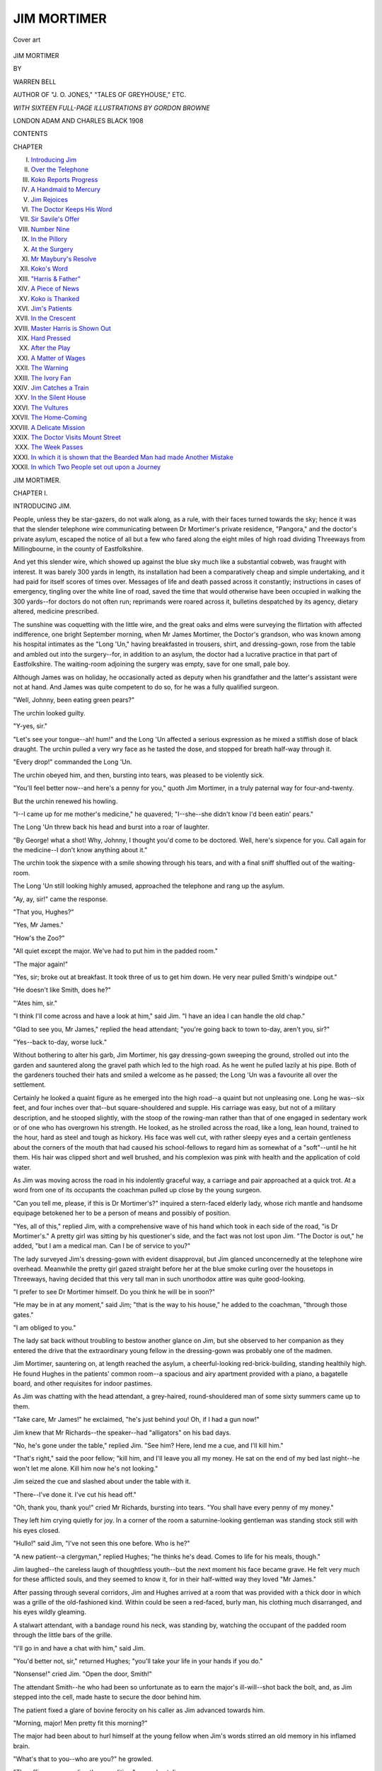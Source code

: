 .. -*- encoding: utf-8 -*-

.. meta::
   :PG.Id: 55590
   :PG.Title: Jim Mortimer
   :PG.Released: 2017-09-20
   :PG.Rights: Public Domain
   :PG.Producer: Al Haines
   :DC.Creator: Warren Bell
   :MARCREL.ill: Gordon Browne
   :DC.Title: Jim Mortimer
   :DC.Language: en
   :DC.Created: 1908
   :coverpage: images/img-cover.jpg

============
JIM MORTIMER
============

.. clearpage::

.. pgheader::

.. container:: coverpage

   .. vspace:: 3

   .. _`Cover art`:

   .. figure:: images/img-cover.jpg
      :figclass: white-space-pre-line
      :align: center
      :alt: Cover art

      Cover art

   .. vspace:: 4

.. container:: titlepage center white-space-pre-line

   .. class:: xx-large bold

      JIM MORTIMER

   .. vspace:: 2

   .. class:: medium

      BY

   .. class:: large bold

      WARREN BELL

   .. class:: small

      AUTHOR OF "J. O. JONES," "TALES OF GREYHOUSE," ETC.

   .. vspace:: 3

   .. class:: medium

      *WITH SIXTEEN FULL-PAGE ILLUSTRATIONS
      BY GORDON BROWNE*

   .. vspace:: 3

   .. class:: medium

      LONDON
      ADAM AND CHARLES BLACK
      1908

   .. vspace:: 4

.. class: center

   BY THE SAME AUTHOR

.. class: center white-space-pre-line

   \J. \O. JONES
   And How He Earned His Living
   With 12 page Illustrations
   By GORDON BROWNE, R.I.
   Large Crown 8vo, Cloth
   Price 3/6

.. class: center white-space-pre-line

   TALES OF GREYHOUSE
   With 16 page Illustrations
   By T. M. R. WHITWELL
   Large Crown 8vo, Cloth
   Price 3/6

.. class: center white-space-pre-line

   PUBLISHED BY
   \A. & \C. BLACK, SOHO SQUARE, LONDON, W.

.. vspace:: 4

.. class:: center bold

   CONTENTS

.. class:: noindent small

CHAPTER

.. class:: noindent white-space-pre-line

I.  `Introducing Jim`_
II.  `Over the Telephone`_
III.  `Koko Reports Progress`_
IV.  `A Handmaid to Mercury`_
V.  `Jim Rejoices`_
VI.  `The Doctor Keeps His Word`_
VII.  `Sir Savile's Offer`_
VIII.  `Number Nine`_
IX.  `In the Pillory`_
X.  `At the Surgery`_
XI.  `Mr Maybury's Resolve`_
XII.  `Koko's Word`_
XIII.  `"Harris & Father"`_
XIV.  `A Piece of News`_
XV.  `Koko is Thanked`_
XVI.  `Jim's Patients`_
XVII.  `In the Crescent`_
XVIII.  `Master Harris is Shown Out`_
XIX.  `Hard Pressed`_
XX.  `After the Play`_
XXI.  `A Matter of Wages`_
XXII.  `The Warning`_
XXIII.  `The Ivory Fan`_
XXIV.  `Jim Catches a Train`_
XXV.  `In the Silent House`_
XXVI.  `The Vultures`_
XXVII.  `The Home-Coming`_
XXVIII.  `A Delicate Mission`_
XXIX.  `The Doctor Visits Mount Street`_
XXX.  `The Week Passes`_
XXXI.  `In which it is shown that the Bearded Man had made Another Mistake`_
XXXII.  `In which Two People set out upon a Journey`_





.. vspace:: 4

.. _`INTRODUCING JIM`:

.. class:: center x-large bold

   JIM MORTIMER.

.. vspace:: 3

.. class:: center large bold

CHAPTER I.

.. class:: center medium bold

INTRODUCING JIM.

.. vspace:: 2

People, unless they be star-gazers, do not walk
along, as a rule, with their faces turned towards the
sky; hence it was that the slender telephone wire
communicating between Dr Mortimer's private
residence, "Pangora," and the doctor's private
asylum, escaped the notice of all but a few who
fared along the eight miles of high road dividing
Threeways from Millingbourne, in the county of
Eastfolkshire.

And yet this slender wire, which showed up
against the blue sky much like a substantial
cobweb, was fraught with interest.  It was barely
300 yards in length, its installation had been a
comparatively cheap and simple undertaking, and
it had paid for itself scores of times over.  Messages
of life and death passed across it constantly;
instructions in cases of emergency, tingling over
the white line of road, saved the time that would
otherwise have been occupied in walking the 300
yards--for doctors do not often run; reprimands
were roared across it, bulletins despatched by its
agency, dietary altered, medicine prescribed.

The sunshine was coquetting with the little wire,
and the great oaks and elms were surveying the
flirtation with affected indifference, one bright
September morning, when Mr James Mortimer, the
Doctor's grandson, who was known among his
hospital intimates as the "Long 'Un," having
breakfasted in trousers, shirt, and dressing-gown, rose
from the table and ambled out into the surgery--for,
in addition to an asylum, the doctor had a lucrative
practice in that part of Eastfolkshire.  The waiting-room
adjoining the surgery was empty, save for one
small, pale boy.

Although James was on holiday, he occasionally
acted as deputy when his grandfather and the latter's
assistant were not at hand.  And James was quite
competent to do so, for he was a fully qualified surgeon.

"Well, Johnny, been eating green pears?"

The urchin looked guilty.

"Y-yes, sir."

"Let's see your tongue--ah! hum!" and the Long
'Un affected a serious expression as he mixed a stiffish
dose of black draught.  The urchin pulled a very wry
face as he tasted the dose, and stopped for breath
half-way through it.

"Every drop!" commanded the Long 'Un.

The urchin obeyed him, and then, bursting into
tears, was pleased to be violently sick.

"You'll feel better now--and here's a penny for
you," quoth Jim Mortimer, in a truly paternal way
for four-and-twenty.

But the urchin renewed his howling.

"I--I came up for me mother's medicine," he
quavered; "I--she--she didn't know I'd been eatin'
pears."

The Long 'Un threw back his head and burst into
a roar of laughter.

"By George! what a shot!  Why, Johnny, I
thought you'd come to be doctored.  Well, here's
sixpence for you.  Call again for the medicine--I
don't know anything about it."

The urchin took the sixpence with a smile showing
through his tears, and with a final sniff shuffled out of
the waiting-room.

The Long 'Un still looking highly amused,
approached the telephone and rang up the asylum.

"Ay, ay, sir!" came the response.

"That you, Hughes?"

"Yes, Mr James."

"How's the Zoo?"

"All quiet except the major.  We've had to put
him in the padded room."

"The major again!"

"Yes, sir; broke out at breakfast.  It took three of
us to get him down.  He very near pulled Smith's
windpipe out."

"He doesn't like Smith, does he?"

"'Ates him, sir."

"I think I'll come across and have a look at him,"
said Jim.  "I have an idea I can handle the old chap."

"Glad to see you, Mr James," replied the head
attendant; "you're going back to town to-day, aren't
you, sir?"

"Yes--back to-day, worse luck."

Without bothering to alter his garb, Jim Mortimer,
his gay dressing-gown sweeping the ground, strolled
out into the garden and sauntered along the gravel
path which led to the high road.  As he went he
pulled lazily at his pipe.  Both of the gardeners
touched their hats and smiled a welcome as he
passed; the Long 'Un was a favourite all over the
settlement.

Certainly he looked a quaint figure as he emerged
into the high road--a quaint but not unpleasing one.
Long he was--six feet, and four inches over that--but
square-shouldered and supple.  His carriage was
easy, but not of a military description, and he stooped
slightly, with the stoop of the rowing-man rather
than that of one engaged in sedentary work or of one
who has overgrown his strength.  He looked, as he
strolled across the road, like a long, lean hound,
trained to the hour, hard as steel and tough as
hickory.  His face was well cut, with rather sleepy
eyes and a certain gentleness about the corners of the
mouth that had caused his school-fellows to regard
him as somewhat of a "soft"--until he hit them.
His hair was clipped short and well brushed, and his
complexion was pink with health and the application
of cold water.

As Jim was moving across the road in his
indolently graceful way, a carriage and pair
approached at a quick trot.  At a word from one of
its occupants the coachman pulled up close by the
young surgeon.

"Can you tell me, please, if this is Dr Mortimer's?"
inquired a stern-faced elderly lady, whose rich mantle
and handsome equipage betokened her to be a person
of means and possibly of position.

"Yes, all of this," replied Jim, with a
comprehensive wave of his hand which took in each
side of the road, "is Dr Mortimer's."  A pretty
girl was sitting by his questioner's side, and the
fact was not lost upon Jim.  "The Doctor is out,"
he added, "but I am a medical man.  Can I be of
service to you?"

The lady surveyed Jim's dressing-gown with evident
disapproval, but Jim glanced unconcernedly at the
telephone wire overhead.  Meanwhile the pretty girl
gazed straight before her at the blue smoke curling
over the housetops in Threeways, having decided that
this very tall man in such unorthodox attire was
quite good-looking.

"I prefer to see Dr Mortimer himself.  Do you
think he will be in soon?"

"He may be in at any moment," said Jim; "that
is the way to his house," he added to the coachman,
"through those gates."

"I am obliged to you."

The lady sat back without troubling to bestow
another glance on Jim, but she observed to her
companion as they entered the drive that the
extraordinary young fellow in the dressing-gown was
probably one of the madmen.

Jim Mortimer, sauntering on, at length reached
the asylum, a cheerful-looking red-brick-building,
standing healthily high.  He found Hughes in the
patients' common room--a spacious and airy
apartment provided with a piano, a bagatelle board, and
other requisites for indoor pastimes.

As Jim was chatting with the head attendant, a
grey-haired, round-shouldered man of some sixty
summers came up to them.

"Take care, Mr James!" he exclaimed, "he's just
behind you!  Oh, if I had a gun now!"

Jim knew that Mr Richards--the speaker--had
"alligators" on his bad days.

"No, he's gone under the table," replied Jim.
"See him?  Here, lend me a cue, and I'll kill him."

"That's right," said the poor fellow; "kill him,
and I'll leave you all my money.  He sat on the
end of my bed last night--he won't let me alone.
Kill him now he's not looking."

Jim seized the cue and slashed about under the
table with it.

"There--I've done it.  I've cut his head off."

"Oh, thank you, thank you!" cried Mr Richards,
bursting into tears.  "You shall have every penny
of my money."

They left him crying quietly for joy.  In a corner
of the room a saturnine-looking gentleman was
standing stock still with his eyes closed.

"Hullo!" said Jim, "I've not seen this one before.
Who is he?"

"A new patient--a clergyman," replied Hughes;
"he thinks he's dead.  Comes to life for his meals,
though."

Jim laughed--the careless laugh of thoughtless
youth--but the next moment his face became grave.
He felt very much for these afflicted souls, and they
seemed to know it, for in their half-witted way they
loved "Mr James."

After passing through several corridors, Jim and
Hughes arrived at a room that was provided with
a thick door in which was a grille of the old-fashioned
kind.  Within could be seen a red-faced, burly man,
his clothing much disarranged, and his eyes wildly
gleaming.

A stalwart attendant, with a bandage round his
neck, was standing by, watching the occupant of the
padded room through the little bars of the grille.

"I'll go in and have a chat with him," said Jim.

"You'd better not, sir," returned Hughes; "you'll
take your life in your hands if you do."

"Nonsense!" cried Jim.  "Open the door, Smith!"

The attendant Smith--he who had been so unfortunate
as to earn the major's ill-will--shot back
the bolt, and, as Jim stepped into the cell, made
haste to secure the door behind him.

The patient fixed a glare of bovine ferocity on his
caller as Jim advanced towards him.

"Morning, major!  Men pretty fit this morning?"

The major had been about to hurl himself at the
young fellow when Jim's words stirred an old memory
in his inflamed brain.

"What's that to you--who are you?" he growled.

"The officer commanding the expedition," rapped
out Jim.

The major's manner changed on the instant.

"The men are as well as can be expected, sir,
considering the beastly bad water.  Three more
down with enteric to-day."

"Dear--dear!" exclaimed Jim, "that's bad.  Well,
major, we must hope for the best--hope for the best.
And how are you yourself?"

"I think I've got a touch of the sun, sir," said the
major, "but I daresay it'll pass off.  I've been
feeling queer up here for several days now," he added,
touching his forehead.

"What you want, major," said Jim, "is a good
sound sleep.  You're looking overworked.  Now just
you lie down on your mattress yonder and have a
nap.  You've been doing very well lately, major, and
I shall mention you in my despatches."

The poor madman's face glowed with delight.

"I'm very much obliged to you, sir," he said, with
a world of gratitude in his voice.

"Well," said Jim, "I must be going on.  Now, do
as I say, and have some sleep."

"Thank you, sir, I think I will," said the major,
turning towards the mattress with touching docility.

Unfortunately, however, he happened to look round
at the grating, and in an instant his face and manner
changed.  Jim, following the lunatic's glance, saw
that the attendant Smith was still peering through
the bars.

"Get away from there--sharp!" he shouted, but
even as he spoke the major hurled himself against the
staunch oaken portal, and tore at it with his nails
as he yelled imprecations at the object of his hate.

Jim stepped swiftly forward and laid his hand
on the madman's shoulder.  The major turned like
an infuriated beast, his fingers twitching, and his
whole body convulsed with fury.

"I told you to get some sleep, major," said Jim,
imperiously, "and I expect my orders to be obeyed."

For a terrible moment the attendants held their
breath.  But Jim looked the major coolly in the
face.  Had he flinched the very slightest, the
madman would have been at his throat.

Still steadily eyeing the man, Jim pointed to the
mattress, and slowly, doubtfully, the major crept
towards it and lay down.  In two minutes he was
slumbering like a child.

Jim made sure that the major was fast asleep
before he softly approached the door.  Hughes let
him out and shot the bolt back into its socket with
all possible speed.

"The Doctor himself couldn't have done it better,
sir," said the head attendant, with heartfelt
admiration.  "Will you come and see the cricket now, sir?"
he added.

The milder of the asylum's inmates were trying
conclusions with bat and ball in an adjoining field.
Jim, on arriving at the scene of play, displaced one
of the attendants who was acting as wicket-keeper,
and took up his position behind the sticks.

The ball came swiftly, and the batsman--a
tall, broad-shouldered, ill-tempered-looking
fellow--snicked it into Jim's ready hands.

"*How's that?*" roared the Long 'Un; but the
attendant umpiring at the other end, being a
diplomat, gave it as "Not out."

As Jim trundled the ball back to the bowler, the
big batsman turned to him and testily observed,
"Please don't ask a question of that sort again.  I
don't like it."

"My dear man," said Mortimer, assuming that
he was addressing one of the most reasonable
inmates of the place, "if I catch you at the wicket,
you're out.  That's only fair."

But the batsman merely glared at him sulkily.

The next ball was a still more palpable catch at
the wicket, and was securely held.

"*How's that?*" inquired Jim, who didn't believe
in showing the white feather.  The words had hardly
left his lips when the batsman swung round and
aimed a terrific blow at his head--a blow that Jim,
by great agility, just managed to avoid.

"I told you," said the batsman, with dignity, "that
I did not like you saying that."

The ever-watchful Hughes hurried up.

"They're only satisfied by being clean bowled,
Mr James," he explained, and then proceeded to
administer a few words of rebuke to Jim's assailant,
who looked duly reproved.

The Long 'Un was meditating trying an over--with
the laudable object of getting the big batsman
out in a way he would quite understand--when a
page-boy came hurrying towards him with a message
to the effect that the Doctor wished to speak to him
at the telephone.

So Jim had perforce to postpone his over, and left
the field little dreaming that certain words which
would shortly come to him across the wire were
destined to affect his after-career in a remarkable
manner.





.. vspace:: 4

.. _`OVER THE TELEPHONE`:

.. class:: center large bold

   CHAPTER II.


.. class:: center medium bold

   OVER THE TELEPHONE.

.. vspace:: 2

Old Dr Mortimer was, in every sense of the
word, a hard man.  Of massive build and handsome
countenance, upright and commanding in presence,
with a clear brain, a will of iron, and a resonant,
penetrating voice, his was at once a dominating and
notable personality.

Dr Mortimer's sphere of action, it is true, was
limited and local; but if, by the accident of circumstances,
his lot had been cast in a military or political
arena, he would assuredly have risen to a high place,
and possibly cut his initials on the rock of fame.

Beginning on nothing, the Doctor had fought his
way up to his present position by dint of sheer
perseverance and strength of head.  His indomitable
will had cleared away all obstacles, and now he was
seventy, hale and hearty, a man of wealth and a
county magnate.

But Dame Fortune, while she gives with one hand,
takes away with the other.  The Doctor was now
childless, and grandchildless, too, save for James.
This man of iron had brought weaklings into the
world; his wife had died before she was thirty, and
as his riches increased, his brood had one by one
faded into the grave.  So now, when James--the
only son of his eldest son--was in London, Dr
Mortimer sat at his mahogany every night all
alone--proud, rich, powerful, feared, obeyed on the
instant--but alone.

His assistant, M'Pherson, a trustworthy, middle-aged
Scotsman, of no especial brilliance, but
conscientious to a hair, lived at the asylum and took
most of his meals with the patients.

The Doctor had made his will years since, and
James was absolutely heir to all he had, save for
trifling legacies to his executors and such persons
as Hughes, his cook, coachman, and gardeners.
Every stick and stone was to be Jim's, and Jim
knew it.

But the Doctor was not satisfied with his
grandson.  Throughout Jim's five years at Rugby the
general tenor of his reports had been: "Has done
well on the whole, but might have done much better."  His
hospital career had been of a very similar character.
Jim, though of a lazy temperament, had,
nevertheless, won warm encomiums from great
surgeons for his skill with the knife.  Sir Savile
Smart, the renowned specialist in abdominal matters,
had written to Dr Mortimer--who was an old friend
of his--in high praise of Jim.  But there, as ever,
was the qualifying clause: "Your lad can do wonders
when he likes, which isn't always."  And then again
Jim was given to bursts of rowdyism, accounts of
which had trickled down to Threeways, where Jim
was regarded as a lovable, harum-scarum youth, who
would come into all the Doctor's money, "and so it
would be all right."  This meant that his wild ways
didn't matter--he would never have to earn his living.
Besides, he was only a youngster--he would sober
down in time.  He wouldn't go on fighting policemen
all his life--"and so it would be all right."

At dinner on the preceding evening the Doctor,
warmed by the generous grape, had been in an
affable, not to say confiding mood, and it would have
been well for Jim had this been their final conversation
ere he departed for town, for the Doctor was in
a high good-humour when they lit their bedroom
candles, and even went so far as to pat his
grandson on the back in a manner that was quite
affectionate.

Jim guessed that this amiable frame of mind would
decamp with the darkness, and his surmise proved
correct, for when he got to the telephone and took the
receiver off its peg, he knew by the sound of the
Doctor's voice that his grandfather was in an irritable
mood.

"Are you there, James?"

"Yes, sir."

"My carriage is waiting, and I must be off in a
minute or two, but I want to have a word with you
before you go."

"Shall I come across?" suggested Jim,

"No, that will waste time, and I haven't much to say."

It occurred to the Long 'Un that what little his
grandfather wished to say would not be of an
overwhelmingly genial character.

"I--ah--I received a bill this morning for a
plate-glass window you smashed in the Strand about six
weeks ago," began the Doctor; "I suppose you
recollect it?"

"Seem to remember something of it," replied Jim.

"That's good of you.  The bill is for twelve
pounds."

"Those big shop windows run into money,"
hazarded Jim.

"Somewhat superfluous information," snapped the
Doctor; "what I want to say is that I won't pay
any more of these bills--do you clearly understand?"

"I do," said the Long 'Un.

"And, moreover, I won't have any more of your
drunken frolics--it's high time you stopped all that
nonsense.  I should also advise you to drop the
acquaintance of that disreputable reporter friend of
yours--he seems to have a bad influence on you--Coke,
is that his name?"

Jim chuckled.

"What--Koko?  Most harmless man on earth!
Gets me out of scrapes, not into them!"

A fresh grievance now occurred to the Doctor.  "I
am not at all satisfied with the way you are working,"
he said.

"We dig in pretty hard at Matt's," replied Jim,
quite truthfully.

"Yes--but how about your degree?  I expect more
than a mere qualification from you."

"I'll read like a nigger this time, grandfather----"

"I'm glad to hear you say so," interrupted the
Doctor, in a mollified tone.

"Time and weather permitting," concluded Jim,
indiscreetly.

A short, ill-tempered cough sounded through the
telephone.  The Doctor was preparing his ultimatum;
Jim's addendum gave him his cue.

"I suppose 'time and weather' mean such dissolute
companions as Coker, or whatever his absurd name
is.  Well, now, attend to me, James.  I'm not
squeamish, but I expect you to pull up.  I won't
have any more playing the fool, either at the hospital
or down here.  For instance," he added, with growing
ire, "what on earth d'you mean by masquerading
about the high road in a dressing-gown?"

"I prefer ease to elegance," said Jim, cheekily.

"Well, sir," shouted the Doctor across the vibrating
wire, "I don't intend that my grandson shall be taken
for one of my patients!"

"Why--who took me for one of them?" demanded
Jim in amazement.

"The Countess of Lingfield."

"The who?" exclaimed Jim.

"The Countess of Lingfield.  She spoke to you
from her carriage half an hour ago."

"By George!" Jim broke into a mellow laugh.
"Was that a countess?  I say, grandfather, who was
the pretty girl with her?"

"Her daughter," replied the Doctor; "and it was
she who observed that you were probably one of the
'harmless variety'!"

"Indeed!" said the Long 'Un, not quite so heartily.

"Yes, sir," proceeded the Doctor, his ire rising
again, "and I was placed under the ignominious
necessity of having to admit that you were my
grandson."

"Awfully rough on you, grandpa."

The Doctor was evidently fuming at the other end
of the telephone.

"So," was his next utterance, "I shall be obliged if
you will behave more like a reasonable being in
future.  No more window-smashing, no more fighting
with policemen, and no more drinking.  I give
you fair warning that if you cut any more capers, I'll
stop supplies, and you'll have to get on as best you
can by yourself.  Good-bye!"

"Half a moment, sir!  I should like to see you
again before I go."

"I can't wait."

"Can't you spare a minute, sir?"

"No--I've wasted too much time already talking
to you.  Now remember!  Any more nonsense,
and you shan't handle another penny of mine.
Good-bye!"

Jim let the receiver go with a bang, and a few
moments later was flying across the road, his
dressing-gown waving gracefully behind him.  But
he was too late.  He arrived at "Pangora" just in
time to see the carriage vanishing through the gates
of the drive leading to a by-road on the opposite
side of the house.





.. vspace:: 4

.. _`KOKO REPORTS PROGRESS`:

.. class:: center large bold

   CHAPTER III.


.. class:: center medium bold

   KOKO REPORTS PROGRESS.

.. vspace:: 2

Mr Mortimer was seated at breakfast.  His rooms
were situated in a terrace leading out of a fashionable
thoroughfare in Pimlico, but the terrace itself was
not at all fashionable, consisting, as it did, chiefly
of lodging-houses resorted to by medical students,
clerks, actors, and ladies' maids and men-servants
out of places.  The keeper of the house was a burly,
strident-voiced, strong-willed lady of forty, rough but
not unkindly, who always gave Jim what she liked
(as opposed to what *he* liked) for breakfast.

This morning--the morning after his arrival in
town from Eastfolkshire--his first meal was
composed of cold eggs-and-bacon and cold tea--not a
deliriously appetising repast, 'tis true; but then, if a
man is summoned to breakfast at nine and eventually
crawls into his sitting-room at a quarter past ten,
what can he expect?  And Mrs Freeman was not
the sort of lady to keep anything warm for lie-abed
lodgers.

Having nibbled half a cold egg, Mortimer turned
his attention to the loaf, and eventually breakfasted
off bread and marmalade.  The butter he eschewed,
as it appeared to claim first cousinship with train-oil.
As the tea was by this time black, and bitter
to the taste, Jim sought to appease his thirst with
a bottle of beer from the rickety sideboard.  The
cork of the bottle being in a state of crumbling
decrepitude, Mortimer had to delay his drink while,
with the help of a spoon and some expletives, he
fished the broken fragments out of the beer.

"A picture," observed a quiet voice, while Jim
was thus engaged, "calculated to melt the heart of
any maid."

"Hullo--*Koko!*"

"While I object to that nickname," gravely
responded the little man who had entered, as he
removed his hat and displayed an almost entirely
bald head, "I am compelled to reply to it.  Well,
how are you, young feller?"

Jim replied in a testy murmur that he felt all
right, and proceeded to drag more fragments of
cork out of the beer.  Meanwhile, the man who
had come in laid his hat, gloves, and stick on the
far end of the table, and then arranged his tie in
front of the mirror over the mantelpiece.

"Doocid dude you are, Koko!" said Jim, looking
at his friend over the edge of the glass; "why,"
springing up, "*you've grown!*"

Now, as the caller was but an inch or two over
five feet in height, there was every reason why he
should have felt congratulated by this remark.

"No," he said, in a resigned voice, "I haven't
grown--I've only got some of my fat off."

As Jim towered high above his friend--his height,
if anything, accentuated by the clinging folds of
his dressing-gown--the little man gazed admiringly
up at the Long 'Un, and deep down in his heart
perhaps, heaved a little sigh because of his own
smallness.  For, alas!  Koko had finished growing.
He was thirty, and already bald; he was years
older than Jim--so was it likely he would grow
now?  And this was why, and quite naturally,
George Somers, reporter on a sporting newspaper--this
little, bald, quiet, unassuming man--had come,
at first, to notice Jim Mortimer, and afterwards,
when they got to know one another, to like him,
and, finally, when they became close friends, to give
him his whole heart in that sterling regard which
men sometimes have for men, when each is sure
that the other is worthy of such unflinching esteem.

Koko was neat and dapper in his dress, with
nothing awry about him.  He was excellently and
attractively tidy, with the tidiness that little people
have.  So well proportioned was he, that his small
stature never seemed ridiculous, even when viewed
in close juxtaposition to the Long 'Un's great
length.  Koko was, in countenance, well favoured,
with a small, neatly trimmed dark moustache, and
rather large, mild eyes.  Though generally impassive,
his face would at times light up with a wonderful,
sudden smile--a smile that it did you good to look
upon, a smile that told you that Koko's nature
was all gold.

And Koko, you must know, had for some years
been inspired with the feeling that it was his
particular mission in this world to look after the Long
'Un.  Though he had many other duties, and one
other hobby, he always found time to keep an almost
maternal eye on Jim Mortimer.

"By the way, old boy," said Koko, after a time,
"have you unpacked?"

"Only my pyjamas and dressing-gown," said Jim.

"Shall I lend you a hand?"

Mortimer gave a deep laugh.

"Anybody would think I was a blooming kid,
Koko, by the way you talk," he said.

"So you are," said Koko, as he made his way to
the adjoining bedroom, "in a great many things."

In a leisurely manner the Long 'Un followed after
his friend, who was already bending over the
unstrapped portmanteau.  Mortimer was in a lazy
mood, the beer he had consumed having filled him
with a feeling of lethargy.  Sitting on the end of
his bed, he smoked and watched Koko as the latter
endeavoured to find his way through the hurly-burly
before him--as he took the socks out of the boots
in which it was the Long 'Un's custom to pack them,
rescued a tin of tooth-powder from the toe of a
dancing pump--wherein it had been wedged to
ensure safe travelling--fished a razor and
shaving-brush out of the sponge-bag, and a sixpenny
popular novel from the folds of a fancy waistcoat,
put everything into its proper place in the chest
of drawers or wardrobe, and at length paused,
his task accomplished, in a somewhat flushed and
heated condition.

"First-rate valet you'd make, Koko," said the
Long 'Un, ungratefully.

Koko, without replying, pushed the empty
portmanteau under the bed, and then washed his
hands.

"I must be off now," he said simply.

"Oh, hang on a bit," returned Mortimer, as they
went back to the sitting-room.

"Must go," said Koko, smoothing his silk hat with
his coat sleeve--"work."

"Where?"

"Billiards in the afternoon, fight in the evening."

And with that he quietly departed.

Nobody would have dreamed that this quiet little
man with the bald head had attended and described
in nimble boxing terminology some of the fiercest
combats that have ever been held at the National
Milling Club; nobody would have dreamed that the
Mr George Somers, whose hobby was the collecting
of old, worm-eaten volumes, and whose initials,
"G.S.," were so familiar to the readers of the *Book
Hunter*, was a well-known figure in swimming-baths,
gymnasiums, billiard saloons, football, and cricket
grounds the country over, gun clubs, lacrosse clubs,
tennis clubs, and weight-lifting clubs.  Yet the little
man who nosed round bookstalls in Holywell Street
(that was), Wych Street (that was), and St Martin's
Lane (that is), in search of rare first editions, was
identical with the little man who accompanied Jim
on many of his freebooting expeditions "up west,"
and with the little man who attended sporting
functions of every kind all the year round, rain or
shine, in the proud capacity of the *Sporting Mail's*
"special representative."

When Koko, some hours later, on his return from
the billiard match, again looked in on the Long 'Un,
he found Mr Mortimer still in his dressing-gown
lolling over a book.  The table bore the *débris* of
Jim's lunch.

As Koko entered the room, Mortimer threw away
his book and yawned sluggishly.  Koko walked
gently up to him, and stood by the arm of his chair.

"I've got a bit of news for you, Jim."

"Go ahead with it."

"I've found out who that girl is."

"*What?*"

The Long 'Un was out of his chair in a second, all
life and fire and eagerness; the transformation was
complete.

Koko laughed inwardly; he never laughed out loud.

"Yes, I've found out about her.  She's one of the
girls at the Milverton Street post-office--she's the
girl that takes in the telegrams."

"Are you sure?" exclaimed Jim.

"Certain," said Koko, selecting a cigarette from his
little silver case.

Mortimer was struck dumb with delight.  For,
ever since Koko and he, whilst taking tea at an
ABC shop near St Matthew's Hospital, had on
three successive occasions observed an extremely
handsome girl at a neighbouring table, the Long 'Un
had been burning to know the young lady.  That
was before he went home for a month's vacation.  It
would appear that Koko, faithful as ever to his
friend's interests, had not been idle during that month.

"Come on," exclaimed Jim, "let's go and send off
some telegrams.  She'll at least be obliged to look at
us.  That'll be something, won't it?"

"Yes, that'll be something," said Koko; "all right,
go and get dressed."

The Long 'Un disappeared into the bedroom, and
presently emerged in proper attire.

"You'd better wear your tail coat and top-hat, or
I may cut you out," suggested Koko.

With a bellow of laughter, the Long 'Un hurried
into his bedroom again, issuing therefrom a minute
later clad in the kind of coat and the kind of hat
affected by Koko.

"Now," said Koko, as they left Jim's sitting-room,
"we start level."





.. vspace:: 4

.. _`A HANDMAID TO MERCURY`:

.. class:: center large bold

   CHAPTER IV.


.. class:: center medium bold

   A HANDMAID TO MERCURY.

.. vspace:: 2

Mortimer was in such haste to reach Milverton
Street, that it was all Koko could do, with his short
legs, to keep pace with him.

"I shall send one to myself to start with," explained
Jim, "and then I shall go in at intervals and send
wires to you, and the fellows at the hospital."

"Won't you find it rather expensive?"

"My boy, what is money *for*?" exclaimed the
Long 'Un with enthusiasm.  "Could I employ it
better than in----"

"Yes, a good deal better," retorted Koko;
"couldn't you go in and buy halfpenny stamps,
and just *glance* over in her direction?"

"The stamp girl wouldn't like that," returned
Mortimer with frank vanity; "but, I say, old man,
isn't all this reckoning up of the cost rather sordid?"

"Well, perhaps it is," agreed Koko; "but apart
from that, I don't quite see how you can effect anything.
She doesn't look the sort of girl you can even
discuss the weather with, unless you have been
properly introduced to her."

"Never mind that for the present," said Jim.
"Try and suggest a suitable telegram for me to send
to myself."

"Do you wish to impress her with the fact that
you have means?"

"Just as well," said Jim; "I shall have a tidy
amount some day, you know."

"Then wire and tell me to put a pot of money
for you on a horse."

"And then?"

"Make the next something about shares--'*Buy
me ten thousand Canadian Pacifics*,' let us say."

"Well, and what's the third wire to be about?
I can't put money on gees or buy shares every time."

"Make her jealous.  Send a wire to '*Maggie
Mortimer*' at your Pimlico address, and put '*Best
love, darling*,' at the end of it," suggested Koko,
demurely.

The Long 'Un stopped dead, and faced round on
his small companion.

"Look here, Koko," he exclaimed, "I've taken
your advice in several--er--affairs of this sort, and
they've all turned out badly."

"In each case it was your own fault," said Koko.

"In each case you really managed the business,
and it came to nothing.  The fact is, you don't
know anything about women.  You may be all very
well at a trotting match----"

"All right," said Koko, shortly, as he turned on
his heel, "you can manage this by yourself."

"I apologise," cried Jim.

"In that case," said Koko, relenting, "I'll come.
But I don't want you to round on me if it's a
failure."

"I promise I won't," the Long 'Un declared, and
so once more Koko stretched his short legs to the
utmost in order to keep in step with Jim.

.. vspace:: 2

Miss Dora Maybury was quite one of the handsomest
girls that ever obtained employment--by
competitive examination--in the London Post-Office.
It was, therefore, not at all surprising that the
susceptible Jim Mortimer should have been so affected
by her beauty.  Dora's hair was chestnut brown;
the dreamy depths of her dark eyes were fringed
o'er with long lashes, from beneath whose graceful
shadow she gazed upon the world with an expression
that was at once distracting and unconsciously
coquettish; her lips closed in exquisite lines upon
teeth that were as white as you could wish them to
be; and the whole form of her face--from forehead
to chin--was such as the most censorious judge of
a human countenance would not have desired to be
other than what it was.  Dora was tall, too, and of
graceful figure--in brief, she was as comely a maid
as you could well behold in a year's journeying.

It sometimes occurs that a girl brought up in
luxury finds herself suddenly plunged into genteel
poverty.  Such was the case with Dora.  Not so
very long since she had lived in a great house,
and ridden in carriages; then Fortune, in a sudden
freak of fancy, had turned her back upon her, and,
as if by a sweep of a fairy's wand, the mansion had
changed to much humbler quarters in London, and
the carriages into penny and halfpenny omnibuses.

It was natural that the unusually prepossessing
girl behind the counter of the post-office in Milverton
Street should attract a good deal of attention.  Those
who had occasion to send away telegrams pretty
often--busy, preoccupied men though most of them
were--soon came to notice this particular clerk's
refined voice and manner.  She had not been
engaged in post-office work long enough to have
acquired the slap-dash, curt style of the lady-clerk
who has sat at the telegraphic seat of custom for
several years; she was still sufficiently of an amateur,
indeed, to display some human interest in many of
the messages which were handed in to her.  Not
that a telegraph clerk is supposed to do this; but
Dora could not forbear a smile when she was counting
the many words of a wire from a love-sick swain
to his lady-love, nor could she feel quite indifferent
when a telegram bearing the direst ill-news--news
of grave illness or even death--passed through her
hands.

But we do not wish to have it supposed that we
are holding up Dora Maybury as an angel of pity--or,
indeed, as a perfect character in any sense.
When business was slack, and Dora had time to
think about herself, a pettish and discontented
expression might often have been observed to flit
across her pretty face.  As a post-office clerk, Dora
felt that she was not filling her proper niche in the
world--and probably a good many other people
thought so too.

There were five other girls behind the counter of
the Milverton Street post-office, in addition to
telegraphists in the room above, several male clerks,
and a small gang of telegraph boys.  Dora's great
friend among the other girls was Rose Cook, a fat,
good-natured, sentimental creature, who was at present
desperately in love with a gentleman she had met
at a dance--a Mr Somers, who wrote for the newspapers.
Mr Somers was a friend of some friends
of Miss Cook's, and that was how she had come to
meet him, and to hear of his very tall friend, Mr
Mortimer.  But it should be added that Mr Somers
had seen very little of Miss Cook, had no idea of
the passion that consumed her, and was certainly
wholly ignorant of the fact that she was employed
in the Milverton Street post-office.  He had only
been in this particular post-office once in his life,
and then he had had eyes for none save the young
lady who took in the telegrams.

Now, earlier in this very day that witnessed the
journey of the Long 'Un and Koko to Milverton
Street, Miss Cook had been bemoaning the fact that
"Mr Somers" had actually been in the post-office
a few days previously, and had not so much as
glanced at her.

"He was looking at *you*--they all do!" she had
exclaimed, while discussing the matter at lunch with
Dora.

Dora made no reply, but she was thinking over
Miss Cook's complimentary complaint later that
day, when a very tall man entered the post-office
and proceeded to one of the compartments where
telegram forms and pointless pencils attached to
pieces of string were supplied for the convenience
of the public.

Dora noticed that the tall man occasionally
glanced towards the door, and presently began to
beckon to somebody who was presumably standing
in the doorway.  After a time the person beckoned
to entered the post-office, and, as he did so, Miss
Cook, who was sitting next to Dora, gave vent to
a little gasp.

"What's the matter, dear?" inquired Dora.

"That--that's--Mr Somers!" exclaimed Miss Cook.

"And who is the other?" asked Dora, who was
not greatly impressed by Mr Somers's appearance.

"That must be his friend, Mr Mortimer."

Quite unconscious of the fact that their identity
was no secret in the post-office, the Long 'Un and
Koko proceeded to compile telegrams.

"What a lot of forms Mr Mortimer is tearing up!"
whispered Dora to her friend.

"Evidently sending a telegram to a girl," replied
Miss Cook, who was still looking agitated, and whose
thoughts were naturally trending in a sentimental
direction.

Dora smiled.  The sight of Koko standing on
tip-toe, and craning his head over the Long 'Un's
arm, was certainly smile-inspiring.  So Dora smiled.

Presently Mortimer withdrew his head and
shoulders from the compartment, and turned
towards the counter.  It should be added that the
various communications suggested by Koko had all
been condemned as worthless by the Long 'Un, who,
with some pains, had finally evolved the following
bald and uninspiring message: "*Annie arrives nine
to-night.  Please meet.  Jim.*"

Koko turned towards the counter at the same time
as Jim, and as he did so his face underwent a striking
change.  For there, gazing ardently upon him, sat
Miss Rose Cook.  In a flash Koko took in the
situation, and saw that here was Jim's chance.  He
could introduce Jim straight away.

It was too late to stop Jim from sending the
telegram, for he was already handing in the message
and gazing with undisguised admiration at Miss
Maybury.  And as Miss Maybury bent her beautiful
head over the form, and with a swiftly moving--far
too swiftly moving--pencil, proceeded to count the
words thereon, Jim's heart thumped wildly against
his ribs, Jim's brain seemed to reel, and Jim fell head
over ears--hopelessly, irretrievably---IN LOVE.





.. vspace:: 4

.. _`JIM REJOICES`:

.. class:: center large bold

   CHAPTER V.


.. class:: center medium bold

   JIM REJOICES.

.. vspace:: 2

Five minutes later Jim Mortimer was sailing down
Milverton Street in a state of mild delirium.  Instead
of having to wait for months for an opportunity of
becoming acquainted with the girl whose face had so
captivated his fancy, the whole thing had been
accomplished in a briefer time than it takes to write
of it.

Koko it was who had effected this desirable
consummation--Koko who had offered up himself on
the altar of friendship.  Koko saw as plain as
daylight that Miss Cook was exceedingly pleased to see
him, and knew that the introduction he contemplated
would result in his having to meet with undesirable
frequency a lady in whom he took no interest
whatever.  A few words of greeting were exchanged;
then Miss Cook--who had an axe of her own to
grind--introduced him to Miss Maybury, and then,
as a matter of course, Koko made Mortimer known
to the two girls.

Dora Maybury!  So that was her name!  What a
sweet name!  *Dora*!  The Long 'Un dwelt lovingly
on those two dear syllables.

He proceeded to murmur the name in an abstracted
manner until they reached St Matthew's Hospital.
Here Jim's hosts of friends greeted him in the
heartiest fashion, and bottled beer flowed freely in
the students' common-room.  Koko knew many of
Jim's friends, and always enjoyed himself when in
the company of the light-hearted happy-go-lucky
crew at "Matt's."  Jim sat down and rattled off a
comic song on a piano which, by reason of much
hard usage, had long since lost its purity of tone.
Jim played cleverly by ear; and, as he could sing
songs by the score, he was consequently the star
artiste of "Matt's."

"Chorus, boys!" he roared, and the boys, forming
up in a line behind a red-haired youth from Wales--with
a voice worthy of his nationality--pranced
round the table as they let go the taking refrain at
the top of their voices:--

   |  Oh, follow the man from Cook's!
   |  The wonderful man from Cook's!
   |  And, whether your stay be short or long,
   |  You'll see the sights, for he can't go wrong.
   |  Oh, follow the man from Cook's!
   |  The wonderful man from Cook's!
   |  For it's twenty to one that there's plenty of fun,
   |  If you follow the man from Cook's!
   |

The last words of the chorus were ringing out into
the quadrangle, when a porter entered the room and
informed the pianist that a lady wished to see him.

"Lady!" exclaimed Jim.

"Yes, sir; wishes to see you very particular."

"Go on, Long 'Un!" yelled the students, "next
verse."

But Jim's head was filled with romantic ideas.
What if, for some strange, inexplicable reason, it
should happen to be Dora!  True, it was not very
likely, but he had read in books of things like this
happening.

"Half a second, you men," he said; "I've got
to see somebody."

"Girl?" queried the red-haired youth from Wales.

But Jim (hoping it was) hurried out without
replying to him.  He found his fair visitor to be no
other than Mrs Freeman, his landlady.

"Mr Mortimer, sir," she said, in some agitation,
"this came for you just now, sir.  I hope it's not bad
news, sir."

For in the homely eyes of the landlady a telegram
generally loomed large as a portent of ill.
Jim opened the flimsy envelope, and read:

.. class:: center small

"Annie arrives nine to-night.  Please meet.  Jim."

.. vspace:: 2

Until this moment he had forgotten all about the
wire he had sent himself.  Now it had reached him
in all its imbecile meaninglessness.

Mrs Freeman regarded his face anxiously.

"Not bad news, I 'ope, sir?"

Jim crushed the thing into his pocket somewhat
impatiently.

"No; it's all right, thanks, Mrs Freeman.  It's--it's
nothing.  Thanks for bringing it."

And so Mrs Freeman had to retrace her steps to
Pimlico, feeling (it must be confessed) somewhat
disappointed at the non-tragic contents of the
message she had so carefully conveyed to the
hospital.

Jim imbibed more beer and sang more songs, and
finally, when the party broke up, dragged Koko off
to dine at the Trocadero.  All through the meal Jim
was excessively merry, his bursts of laughter causing
many of the diners to glance curiously in his
direction.  Koko, knowing by long experience that
he could do nothing to stem Jim's methods of letting
off steam, decided that his place to-night must be
by Mortimer's side; so he hastily scribbled a note
asking a colleague to report the fight at the National
Milling Club for which he (Koko) had been booked,
and despatched it to the *Sporting Mail* office by a
special messenger.  Koko felt easier in his mind
when he had done this; he saw that Jim intended
to make a night of it, and that his programme would
be a variegated one.

Dinner over, the Long 'Un hailed a hansom, and,
Koko having stowed himself away inside, took his
place with a brief "Exhibition!" to the driver.

"*Dora!*" breathed Jim, as the cab sped across the
Circus and headed for Piccadilly.

"I expect she likes nice, quiet men," said Koko.

"Not she," returned Jim with conviction.

"A nice, quiet, home-loving man--not a man who
shouts, and swears, and behaves like an over-grown
schoolboy," persisted Mr George Somers.

"You're very severe to-night, my bald-headed
young friend," quoth the Long 'Un, with supreme
good-humour.

"Never mind about *my* head," said Koko; "think
what *yours* will be like in the morning."

"But it is to-night!" cried the Long 'Un, "it is
to-night, and I mean to go the whole hog.  Let the
morning take care of itself.  It is to-night; I have
seen her; I *know* her; and now I am enjoying
myself very much."

"You are also," added Koko, "on the verge of
intoxication."

"Very near the verge," whooped the Long 'Un.

The cab was approaching Hyde Park Corner when
Jim raised the little trap-door above his head.

"I've changed my mind, cabby; drive back to the
Empire."

"Empire?  Yessir!"

"You'll be chucked out of there to a certainty,"
said Koko, despairingly.

"Not me," said Jim.

But at the music-hall Mortimer was politely
refused admittance by a man as tall as himself, and
considerably broader.

"No, sir; you gave us trouble the last time you
were here.  I haven't forgotten you, sir."

"But that was Boat Race night," protested Jim.

"No matter, sir; can't let you in."

And the official squared his great shoulders and
glanced at another official, almost as big as himself,
who was standing a few yards away.  Simultaneously
Koko gave Jim's sleeve a tug.

"Come on," he said; "no good getting into a row."

Reluctantly Jim turned on his heel; he was in a
mood for battle, and he had an idea that, big as the
official was, he (Jim) could have rendered a pretty
good account of himself had it come to a scrap.

The cab they had employed was lingering in the
vicinity of the entrance.  Jim hailed it and again
gave the order "Exhibition."  And in the course of
thirty minutes or so, Koko and he found themselves
passing through the turnstiles at that popular resort.

Very pleasant it was, too, sauntering through the
bazaars and make-believe old streets, and round the
band-stands, while eye and ear were charmed with
colour and music respectively, and the promenading
multitude laughed and chattered, forgetting the day's
cares in a spell of enjoyable indolence.

But Jim was bent on celebrating the great event
of the day--his introduction to Miss Maybury.  He
was desirous of applying more rebellious liquor to
his young blood, and intimated the fact to a little
Swiss waiter.

"*Dora!*"  Jim gave the toast and drained his glass
at a gulp.  Up came Carlo again with a smile of
appreciation.  "As before," said Jim, and again
toasted Dora.

Just then a pale, well-dressed young man, passing
by in the company of two ladies, trod on Jim's
outstretched foot.  Jim gave vent to an exclamation,
but the doer of the harm simply glanced over his
shoulder without vouchsafing an apology.

"Why don't you look after your feet, sir!" cried
Jim, angrily.  To do him justice, he did not notice
the presence of the ladies.

The perambulating crowd was thick just there, and
the proprietor of the feet alluded to was brought to
a standstill close to Jim by people coming in the
opposite direction.

"It is never nice here," he observed to one of his
companions in a tone evidently intended to reach
Jim's ears, "on early closing nights."

For all Jim knew, the man who had trodden on
his toes was making this remark to another man,
but Koko had noticed the ladies, and now perceived
that while one of them was regarding Jim with
haughty disfavour, the other kept her face turned
resolutely towards the bandstand.

"I'll show you what sort of a shop-boy I am!"
exclaimed Jim, in a fury, and was jumping up when
his leg got into difficulties with the little round
table at which he was sitting, the result being that
he fell over and broke the back of the chair he was
occupying.  In his struggle to retain his balance
he swept the glasses off the table and smashed
them, and, when the little Swiss waiter requested
payment for the goods, rudely declined to give any
compensation.

When the waiter beckoned to a policeman, men
sitting at neighbouring tables rose to their feet,
evidently expecting trouble.  People in the vicinity
stopped promenading, in order to look on.  They
talked about what followed for days afterwards.

The constable was not one of the gentlest of his
species.  He asked Jim for his name and address,
and Jim produced his card; then the policeman told
him he must leave the Exhibition, and, as Jim
appeared reluctant to obey this order, gave him a
push in the direction of the nearest exit.

Now, the policeman, regarding Jim's long, slim
form, had not anticipated much trouble from this
customer.  How was he to know that Mr James
Mortimer (that being the name on the card) had a
marvellous way of hitting straight from the shoulder?
Rough and unscientific he might be, but his blows
came pat like a donkey's kicks, and hurt almost
as much.

When the policeman had picked himself up and
blown his whistle, the bystanders fairly tingled with
excitement.  They saw a little man urging the tall
one to submit quietly, and they saw the tall man
shake off the little man as one would brush away
a fly.  The tall man's hat had fallen off, and the
little man was holding it.  The tall man was a
good-looking fellow, the bystanders remarked, and
as he drew himself up, and glared defiance at the
approaching enemy, he reminded certain spectators
of some heroic subject in sculpture or painting.  Of
course, this was because they were inclined to be
romantic.  The bulk of those present saw in Jim
merely a young man the worse for drink and spoiling
for a fight.

A burly sergeant strode up.

"Now, then, none of this nonsense," he said roughly.

*Crack*!  That peculiar straight left met him on
the jaw, and the sergeant collapsed on to the gravel.
Two more policemen rushed at Jim.  Again the long
arms shot out.  One policeman fell, and the other
staggered.  Jim followed the latter up and delivered
the *coup de grâce*.  At that moment Jim felt a
muscular hand gripping his neck.  He lashed round
furiously, then closed with his antagonist, and they
fell among the chairs.  Jim was on top, and wrenched
himself free as a fifth policeman charged at him.  A
bit of a boxer was this man, young and active, and
Jim and he hammered each other with the lustiness
of schoolboys.  Up and down among the chairs they
went, and then Jim, seeing an opening, got home on
the point, and turned swiftly to receive the sixth
policeman, an enormous fellow who was unfortunately
given to over-much beer.  He hit Jim on the chest,
and Jim gasped; then he hit at Jim again, and Jim,
dodging the blow, retaliated with a sledge-hammer
slap across the back of the big man's neck.  The
big man clutched at a table, and Jim hit him in
the spine and upset man and table.  Then three
policemen, sore and furious, rushed at Jim together,
and there was Jim's close-clipped poll towering above
them, and there were Jim's long arms dealing out
donkey kicks, and leaving marks every time.  And
then Jim retired in good order, face and fists to the
foe, towards the buffet, and then, suddenly altering
his tactics, he put his head down and butted the
middle man of the trio in the stomach, and so made
his way through them, and ran into the burly
sergeant, who hit at Jim with his truncheon, but
missed him, and got a crashing blow in the mouth
by way of exchange.  And that was Jim's last
good donkey kick, for one of them got him by the
leg, another hit him over the hip with his truncheon,
and next moment Jim was rolling about the gravel
with four of them clinging to him.  And, of course,
he at length surrendered, and was marched off
between two of the policemen to the police-station,
the faithful Koko following a few yards behind to
bail him out.





.. vspace:: 4

.. _`THE DOCTOR KEEPS HIS WORD`:

.. class:: center large bold

   CHAPTER VI.


.. class:: center medium bold

   THE DOCTOR KEEPS HIS WORD.

.. vspace:: 2

The whole fight did not last two minutes.  It was
short, sharp, and, to sport-loving members of the
crowd, very sweet.  Certain pugilistic souls among
the visitors to the Exhibition went home that night
and dreamt about it.  Many of the women, it is
true, shuddered, and clutched convulsively at the
arms of their male companions as Jim's mighty hits
went home and the policemen, by turn, bit the dust
of the promenading ground, but quite a number
watched the combat with bright, marvelling eyes,
and lips parted half in admiration and half in horror.

For Jim looked very handsome and terrible in
his fighting wrath.  One old gentleman who had
come from his club dinner in evening dress to listen
to the band, returned to St James's Street chuckling
with delight.  Numbers of times he repeated to
himself, "A bonny lad--a bonny lad!" and actually,
instead of going home and to bed at a respectable
hour, as an old gentleman of his years and gouty
tendencies should have done, fought the battle over
again at great length for the benefit of some other
old club fogies, and finally had to be helped into a
cab--at 2 A.M.--still chuckling with wicked joy.

It was, of course, a tremendous output of nervous
energy--accentuated by the spirits he had imbibed--on
Jim's part.  It was a supreme effort, and died
out suddenly.  That smash over the hip--a policeman's
favourite aiming-point--from the truncheon
numbed him strangely, and when he fell, his capture
was an easy matter.  There was no more fight left in
him when they led him off--he would have gone
with entire docility, indeed, without a hand being
laid on him.

Arrived at the police-station, he was conducted
into the charge-room and placed in the narrow little
dock facing the inspector's desk.  The inspector, a
quiet-looking man, glanced up in a casual fashion
and then proceeded with the writing on which he
was employed when they entered.  This done, he
inquired what the charge was, and, on being informed
of its nature in the curt, unadorned phraseology of
the man in blue, entered the particulars on a charge-sheet
that lay before him, and finally allowed Koko
to bail his friend out for £2.

Those who had witnessed the conflict would have
been astonished by the inspector's imperturbable,
cool tone, as he asked his brief questions.  It was
regarded as a matter-of-course case--youthful
"medical "--too much to drink--dispute with
waiter--resisted police.  All very ordinary--very
matter-of-course--nothing out of the way.  The inspector even
said "Good-night, sir," as Jim left the charge-room
with Koko; previously the inspector had gazed at
the ceiling as Jim presented a sovereign to his
two custodians, who also bade him a "Good-night,
sir," in a manner which showed that they bore him
not the slightest ill-will on account of the hard
usage they had received at his hands.

On the following day, Jim and Koko attended at
the police-court and hung about in a fusty corridor
for two hours before the name "Mortimer" was
sharply called, and Jim, frock-coated, neatly gloved,
and with a new hat in his hand, walked into the
dock.  Then the sergeant who had taken part in the
fracas told his tale in the same unadorned manner
of speech that his subordinate had used on the
previous night.

"Anything to say?" inquired the magistrate,
glancing at Jim.

"Nothing, your worship," replied Jim, who had been
previously warned by Koko that "the less said the
better" was a golden maxim to adopt on an occasion
like the present.

.. _`"I HAVE NOTHING TO SAY, YOUR WORSHIP."`:

.. figure:: images/img-042.jpg
   :figclass: white-space-pre-line
   :align: center
   :alt: "I HAVE NOTHING TO SAY, YOUR WORSHIP."

   "I HAVE NOTHING TO SAY, YOUR WORSHIP."

The magistrate, who for two hours had been
hearing the usual sordid charges--most of them
associated with petty thefts and drunkenness--had
been somewhat interested by the sergeant's account
of what Jim had done.  Now, as he looked at Jim's
tall, lithe form, and fair, open countenance, and noted
Jim's gentlemanly bearing, he decided to give the
young fellow a seasonable word of advice.

"I am sorry to see you here, Mortimer," he said,
"because a man of your position, by acting as you
have done, not only sets a bad example, but runs the
risk of imperilling the success of his future career.
You have rendered yourself liable to a term of
imprisonment, and you know well that if I were to
inflict such a punishment on you the fact would act
as a serious obstacle to you hereafter, as you would
not be allowed to fill any responsible medical post
were it known that you had been in prison.  It
appears from the evidence that you were the worse
for drink at the time you resisted the police.  I need
hardly remind you of the view the public take of a
medical man who gives way to such habits.  It
means, in the long run, utter ruin to him.  As I said
before, I should be acting within my rights by sending
you to prison, but as I understand that after you
had been taken into custody you gave the police no
further trouble, I shall only inflict a fine upon you.
You will pay forty shillings--and take care I don't
see you here again."

Jim bowed.  "I am greatly obliged to your
worship," he said.  Then, at a sign from a policeman
stationed near by, he quitted the dock, and, having
paid his fine, joined Koko in the corridor.

They lose no time in London police-courts.
Hardly had Jim left the dock than the name of
"Hodgkins" was uttered by the magistrate's clerk,
repeated by the sergeant, bawled down the corridor by
the constable at the door, and echoed by other policemen
lounging in the outer precincts of the court.

"Hodgkins!"

"*Hodgkins!*"

"HODGKINS!"

As Jim joined Koko, a blear-eyed, decrepit old
dame brushed past him at a rapid hobble.  She had
to answer a summons for assaulting a neighbour by
striking her over the head with a fire-shovel.  This,
in fact, was "Hodgkins."

As Jim glanced at the old creature he realised that
this quarrelsome, ill-favoured hag and he were
companions in distress--united by a law-breaking bond!
He, inflamed by whisky, had fought six policemen;
she, supping cheap gin, had burst into a senile frenzy
and set upon some other hag with her claw-like nails
and the weapon that came first to hand.  The same
law applied to both of them--she, a rag-picker, and
he, the heir to a bountiful fortune and many smiling
acres in Eastfolkshire.

"Pah!" he exclaimed, as he hastened to reach
cleaner air, "let's get out of this!  Thank goodness
*that's* over!"

"No harm done," said Koko, cheerily.  "I know
the two men in the reporters' box, and they both
promised not to write a word about you."

"By George! that's jolly of them!" exclaimed the
Long 'Un.  "My grand-guv'nor won't get to hear of
it after all, then."

"It would have made a tasty little par," said
Koko, with a pressman's instinctive knowledge of
what newspapers like.

"It would," said Jim.  "I can imagine how it
would have read."

"But they won't write a word.  They're good
sorts," said Koko.

And so the Long 'Un made his way back to Matt's,
lighter, it is true, of purse, but very much lighter of
heart as well, than when he set out to the
police-court that morning.

News of Jim's display of pugilistic prowess had
preceded him to the hospital--for one of the students
had been an eye-witness of the battle--and he was
saluted by the unruly crew there with acclamation.
But Jim still had the taste of the police-court air in his
mouth, and did not feel at all heroic.  But for Koko's
intervention his name would have been in a good
many papers on the following day, and perhaps a
briefer notice of "Hodgkins" and her misuse of
domestic implements would have followed the account
of the young doctor's "disorderly conduct."

That day he went home early, and tried to do
some reading.  He ended up, however, by going to a
theatre with Koko.  On the next evening he really
did do some reading, and this studious fit lasted for
quite a week.

"The Long 'Un," said the red-haired student at
Matt's, "is turning over a new leaf.  I will buy him
a prize."

When Jim, on reaching the hospital next day,
entered the students' common-room, he found a neat
package, addressed to himself, occupying a prominent
position on the mantelpiece.  On opening the package
he found that it consisted of a nice little one-and-sixpenny
book, of the kind published by religious
societies, entitled "Jim's Repentance: *The Story of a
Bad Boy Who Saw the Evils of His Ways.*"

The red-haired youth took the precaution of putting
the table between himself and the Long 'Un ere he
said: "Had to go through a catalogue before I
found a suitable prize for you, Jim.  Girl in the shop
helped me."

Jim flung it at his head.

"Naughty, angry Jim!" said the red-haired student,
reprovingly, as he dodged the book.  "I shall take
your prize away from you now."

Presently Jim found himself at the piano, and a
little later out in the quad with the red-haired one
and half-a-dozen others, "wondering what to do."

Eventually they solved the problem by going to a
music-hall and joining vociferously in the choruses--it
was one of those music-halls where the audience
*does* join in the choruses--and the end of it was that
Jim got home sometime between one and two in the
morning, feeling uncommonly merry and not at all
repentant.

But that was Jim's last night round the town with
the Matt's lot.  Even while he was chirruping choruses,
an epistle was winging its way towards him by
express train.  He got that missive at breakfast time,
and Koko, who called in just then, found him looking
thoughtful.

"Read that," he said to Koko.  And Koko read
as follows:--

.. vspace:: 2

"Pangora," Threeways,

.. class:: noindent

Sept. 20th.

.. vspace:: 1

MY DEAR JAMES,--You may possibly remember that in the
course of the conversation I held with you over the telephone
on the day of your departure for town, I expressed myself
quite plainly with regard to your future conduct.  My attention
has to-day been drawn to a paragraph in the local Liberal
journal--I am, as you know, a Conservative in politics--to
the effect that a medical man named James Mortimer, who
gave his address as St Matthew's Hospital, behaved in a
disgraceful fashion at the Exhibition one night earlier in the
month, and was eventually fined forty shillings and severely
reprimanded by the magistrate.  As I happen to know that
you are the only Mortimer at St Matthew's, and as I am
aware of your liking for drunken brawls, I can only conclude
that you disregarded my injunctions at the first opportunity
that presented itself.  I am obliged, therefore, to keep my
part of the compact by informing you that my doors are
henceforth closed to you, and that you need never look to
me for another penny.

.. vspace:: 1

.. class:: noindent white-space-pre-line

   I am,
   \    Your affectionate grandfather,
   \        JOHN MORTIMER.





.. vspace:: 4

.. _`SIR SAVILE'S OFFER`:

.. class:: center large bold

   CHAPTER VII.


.. class:: center medium bold

   SIR SAVILE'S OFFER.

.. vspace:: 2

"But," said Koko as he handed the letter back to
Jim, "how on earth did your local rag get hold of it?
I've seen both my friends since, and they assured me
they didn't write a line about you."

"I give it up," said Jim; "the fact remains that
the old man has got wind of it."

"But isn't this action on his part a bit sudden?"
demanded Koko.

"He said he would," said Jim, munching a piece of
watercress (Mrs Freeman's unvarying Tuesday breakfast
was ham and watercress), "but I didn't think he
meant it."

"Perhaps he doesn't mean it," said Koko, hopefully.

"I am very much afraid," returned Jim, "that he
does, though.  You see, he was already wild with me,
as he had had to stump up for that big window I
broke--you remember!  Twelve quid--that was the bill.
He told me about it over the telephone.  I wish I'd
been able to have a square talk with him, face to face;
he wouldn't have been half so wild, I put all this
down to that rotten telephone."

"Don't quite perceive how it's to blame," said Koko.

"Don't you!  Why, if he tackled me face to face,
I could have filled him up with all sorts of promises
of reformation, and sent him off for his drive feeling
sorry that I was going away.  Instead of which he
went off in a beastly huff.  I should have reminded
him--as touching the window--that some fellows
charge their paters and grandpaters hundreds and
even thousands.  I should have explained that twelve
pounds was a very light let-off.  Hang the telephone!"

"The question is," said Koko, "do you think he
means it?"

"Yes," replied the Long 'Un, with conviction.

"Then," continued the other, "what are you going
to do?"

"*I* dunno!  Turn sporting reporter very likely!"

"Well," said Koko, "with your knowledge of
sporting matters you might be able to earn about
twelve and sixpence a week just now--say by
reporting football matches.  That would hardly
keep a man of your expensive tastes."

Jim laughed.

"Couldn't I do the fights at the National?" he
suggested.

"No, my boy; you've had no experience--of
reporting, I mean.  But, seriously, Jim, can't you
get a doctoring job?"

"I shall have a look round for something," said Jim.

Koko gazed at the ceiling.

"If it hadn't been for that girl," he mused
sorrowfully, "this would never have happened.  You
were off your head about her----"

"Absolutely!" agreed Jim.

Koko sighed.  "Women are always at the bottom
of man's undoing.  Avoid them in future, Jim."

"Not I," said Jim; "I'm not built that way."

"Well, you've lost any chance you had of getting
this one," said Koko.

Jim's face fell.

"By George!  I hadn't thought of that.  I'm glad
I didn't send that wire about Canadian Pacifics.  We
shall meet on more level terms now."

"Upon my word," said Koko, "I think you are
the most optimistic man I have ever met.  Here
are you--disowned--kicked out--cut off without a
shilling by your grandfather--and you are still
thinking----"

"I still hope," breathed Jim, devoutly.

Mr Somers walked towards the door.  However,
he turned back to say one more thing.

"If, Jim, you should find it necessary to approach
another kind of relative----"

"I fear I shall find it necessary," sighed the Long 'Un.

"I was going to say," continued Koko, "that if
you want to pawn anything, *I'll* pawn it for you.
I can nip in easier than you."  And with that he
went quietly on his way.

Having shaved and dressed, Jim set out, as a
matter of course, for the hospital.  As he walked
along he reviewed the situation, and the awkwardness
of his present plight became clearly apparent
to him.

Yesterday he was the heir to a fortune and a
flourishing practice.  (The asylum he left out of his
calculations, as he was aware that a private institution
of this kind can now--according to the law of
the land--only descend from father to son, and on
the death of the latter must cease to exist.)  To-day
he was a young man of four-and-twenty, with a
medical qualification, various surgical implements, a
small collection of well-thumbed works relating to
his craft, a sufficient wardrobe, and some thirty
shillings in cash.  Thus provided, the world was
before him, and he was wondering what sort of a
job he and the world would make of it, when, as he
blundered absent-mindedly round the corner of the
street in which St Matthew's Hospital was situated,
he ran plump into the stalwart form of Sir Savile
Smart, the eminent specialist of whom mention has
already been made.

"What--*Mortimer*!"

"How do you do, Sir Savile?"

The great man's moustache hid a smile as he
observed: "And how many more policemen's
helmets have you added to your collection?"

Jim blushed.

"You'll get a fine wigging from your grandfather
if he hears of your latest adventure," added Sir
Savile.

"He *has* heard of it, sir," said Jim, and forthwith
told the specialist of what had befallen him.

Sir Savile bit his moustache.

"No hope of a reprieve, I suppose?"

"No hope whatever, I fear," said Jim.

Sir Savile hailed a cab.  "I'm due at Harley Street
in fifteen minutes, but I can talk to you on the way."

He laid his hand kindly on the Long 'Un's arm
as the cab approached them, and to Jim's credit
be it said that he felt, at that moment, that he had
more good friends than he deserved to have.

"Practically," said Sir Savile, as the cab sped
westwards, "you want a billet?"

Jim ruefully acknowledged that he couldn't live
on air.

"You want a billet?  Good.  I've got one for you."

He pulled a letter out of his pocket.

"My friend Taplow--'the ladies' doctor' they call
him--has a surgery over the water.  As you may
know, it's not an uncommon thing for a man with
a fat West-end practice to run a shilling and
six-penny shop in the slums.  Anything for money,
Mortimer!  Well, as I said, he's got a surgery
over the water--in the Blackfriars district--and he
wants a man to look after it.  He'll pay about a
hundred and twenty a year.  Any good to you?"

"Better than living on air," said Jim.

"Experience, too," continued Sir Savile; "heaps.
It's a rough, poverty-stricken quarter--very rough.
You'll make acquaintance with the masses.  The
man lately in charge of the place was not quite up
to the work--too old.  And he was unfortunate in
his end----"

"*End!*" said Jim.  "Is he dead, then?"

"Dead as a door-nail."

"What did he die of?" queried Jim.

"Boots and knives.  He was killed by Hooligans."

The Long 'Un opened his eyes wide.

"Perhaps," said Sir Savile, "you will now think
that even living on air is better than risking one's
chances of living on anything?"

"Not at all, sir," said Jim, stoutly; "I'm quite
willing to take it on."

"I believe you are.  Well, go and try it.  Taplow's
out of town, and has asked me to put somebody
in temporarily.  I will put you in.  Any morbid
objections to sleeping in your predecessor's bedroom?"

"None at all," said Jim.

"Right!  You had better go to the place where he
lodged, then.  The surgery has no living rooms
attached to it--it's just a surgery and waiting-room.
When we get to Harley Street I'll give you full
particulars.  Quite sure you don't mind going?"

"Quite," replied Jim.

"I do like a man that knows his own mind," said
the specialist in a tone of approval.  "You needn't
stay there for ever, you know--you're too good for
that sort of work."

Jim blushed again.

"Still, it'll tide you over the present difficulty.
That's the point.  Ah, yes--and I must also give you
the address of the place where you're to lodge.
Better send them a wire.  House is about ten minutes'
walk from the surgery; people are gentlefolk, I
believe--family--come down in the world.  I
remember Taplow speaking of them to me--knows
something of them, and recommended his man there.
One of the daughters is a post-office clerk--very
pretty--that'll suit you, eh?"

"I intend to devote myself entirely to work in
future, sir," said Jim.

"Ah, yes!  Quite so--quite so!" said the specialist
chuckling.  "Let's see, yes--I recollect--the name
is--er--Marcombe--Mayflower--*Maybury*--that's it."

Jim uttered an exclamation.

"Eh?--what?" inquired Sir Savile.

"N--nothing, sir, nothing!"

"Oh," returned the specialist, "I thought you were
going to say something."





.. vspace:: 4

.. _`NUMBER NINE`:

.. class:: center large bold

   CHAPTER VIII.


.. class:: center medium bold

   NUMBER NINE.

.. vspace:: 2

Before the era of cheap train services, omnibuses,
and trams--when the outer London suburbs of to-day
were smiling meadowland, and people talked of
Hampstead "village"--there were many residential
quarters within a walk of the City on both the
Middlesex and Surrey sides of the river.  But with
the growth of steam power arose great factories, and
as fast as these central residential quarters were swept
away by commerce, rows and rows of new streets
swallowed up the fields that fringed Suburbia, and
afforded accommodation to those whose homes in the
heart of London were being razed to the ground.

But some of these quiet old squares and crescents
have survived to this day, and you may still find them
here and there, sadly shorn of the respectable family
appearance they wore in their youth, and hemmed in
by huge and ugly business barracks from whose grimy
windows issue the whirr and hiss and thud of
machinery, the monotonous clacking of type-writers,
and the continuous patter of footsteps on iron-shod
stairs.

These architectural survivors of a day when the
world, humanly speaking, did not go round so fast--when
the *Times* received news by "electric telegraph,"
and issued bulletins of various interest supplied by
"Mr Reuter's" special service--nowadays look like
faded old maids, for their exterior smartness is gone
and their interior arrangement smack of a time
when it never occurred to a builder to put a bathroom
in a house, for the simple reason that he did
not know how to convey hot water to it, save by
means of a can.  In some of them each floor is
occupied by a separate family, while in others you
may perceive the familiar dreary legend "Apartments
to Let" on a card which hangs disconsolately
in the fanlight over the door.

Such a crescent as we have described is Derby
Crescent, which is situated but a stone's throw from
the bustling thoroughfare that leads from Blackfriars
Bridge to the "Elephant," and thence on and away
to the Old Kent Road, itself suggestive of coach
and chaise and the days of our grandfathers.  Why
Derby Crescent escaped demolition when Dame
Commerce stretched out her long, lean, hungry hand
and grabbed wide acres of comfortable homesteads
for her building needs, nobody can tell you.  But
it remained, while its neighbouring squares and
crescents vanished; and so, when William Maybury
cotton spinner, of Manchester, was declared a
bankrupt, he was glad to hide his head in one of
the two houses which belonged to his wife in this
self-same area.  It was his second wife, for his first
had died whilst still pretty and youthful.  And it may
be added that he had long since repented his second
matrimonial venture, in spite of the houses and money
the lady brought with her as a marriage portion.

To No. 9, therefore, he removed such goods and
chattels as he was able to save from the wreck of
his luxurious house in Manchester, and at No. 9 he
had been residing for three years when Jim Mortimer
rattled up in a cab a few hours after his talk with
Sir Savile, and announced his arrival by plying a
knocker that, like the house it belonged to, had
seen very much better days.

After some delay the door was opened by a
slatternly maid of tender years, for her hair still
hung down her back in a plaited queue.

The girl surveyed Jim, and then said, "Are you
the new boarder, please?"  Then, before Jim could
reply, she turned swiftly round and exclaimed, in a
shrill voice, "Oh, shut *hup*, Master Frank!"

A boyish laugh rang out, and Jim, peering into
the gloomy hall, perceived a lad aged about fourteen
accoutred in Etons a good deal the worse for
wear--apparently harmony reigned at No. 9 as far as
appearances went--with a gleeful smirk on his face.

"Yes," said Jim, "I am Mr Mortimer."

"Will you come in, please?" the girl rejoined, and
again swished round to remonstrate with her
tormentor.  "Give *hover*, Master Frank--I'll tell your
ma, I will!"

"Sneak!" observed the amiable young gentleman
addressed.

"Leave my 'air alone, then!"

Jim turned round and bade the cabman bring his
portmanteau into the house, and as the cabman, with
much heavy breathing, deposited the portmanteau in
the hall, a large, middle-aged lady emerged from one
of the sitting-rooms and treated the new boarder to a
gracious smile.

"Dr Mortimer, I presume?"

Jim bowed.

"Sir Savile Smart was so kind as to wire--as well
as you--and tell us that you were coming to take
poor Dr Morgan's place.  Very sad, was it not?
Such a nice, quiet old gentleman!  But it's only old
gentlemen and women that these cowardly Hooligans
venture to touch--indeed, we hardly dare go out
after dark!  It gave us a great shock when we heard
of what had happened to Dr Morgan.  The poor
dear gentleman was really past work, and must have
fallen an easy prey to the ruffians.  My husband is
not so young as he was, and I often feel nervous
lest something should happen to him!  He makes
me very cross by refusing to carry a life-preserver.
Every evening I expect to see his mangled corpse
brought to the door.  If we could afford to, we
should move out of this dreadful neighbourhood,
but there! people must live where they can live!
When my husband met with his reverses, you see,
Dr Mortimer, our thoughts naturally turned to
Derby Crescent, where we could live rent free, as
my dear mother left me her property in this--but
your cabman is waiting, Dr Mortimer, and no doubt
you wish to dismiss him!"

During her flight of eloquence the cabman had
been regarding Mrs Maybury with a most grim and
forbidding expression on his face.  Jim, remembering
that he had left his overcoat in the cab, walked back
to the vehicle with him.

"What's the damage, cabby?" inquired the Long
'Un, when he had secured his coat.

"Leave it to you, sir."

Jim gave him sixpence over his fare.  Over-paying
cabmen had always been a weakness of his.

"Much obliged, sir!"  The cabman touched his
hat and pocketed the silver.  "Wish you luck of
your new quarters, sir."

"Thanks, cabby," said Jim.

"The way to treat '*er*," continued the cabman,
indicating the house--and presumably its mistress--with
his thumb, "is to cut in when she's 'arfway
through what she's got to say.  Them kind o'
wimmen don't mind bein' interrupted.  Leastways,
they mind a bit, but they ain't annoyed.  They go
on afterwards same as if you 'adn't interrupted of
'em.  You sees what I mean?"

"I see what you mean," said Jim.

"My old woman goes on just like 'er"--with
another thumb indication--"and so I know.  I let
'er reel it off till I'm tired, and then I change the
subjick, casual-like.  It's quiet easy to make 'em
change the subjick.  There's wimmen 'oo, directly an
idea enters their brains, utters it wiv their mouves.
See?  It goes inter one and outer the other as
natural as rockin' a baby.  But you can always
interrupt 'em wivout doin' any 'arm, so you bear my
tip in mind.  Good-night to you, sir!" he added,
mounting his box.

"Good-night to you, cabby," said Jim, who concluded,
as he walked up the steps, that the cabman
was something of a philosopher.

He found the little servant endeavouring to raise
one end of his portmanteau, which, being chock full
of clothes, boots, books, and instruments, was no
light weight.

"Don't trouble," said Jim; "I'll carry it upstairs."

"I really cannot allow you to do that," said Mrs
Maybury.  "Frank," she added, turning to the boy,
"help Mary with Dr Mortimer's portmanteau."

"Shan't!" said the boy, pouting.

"Obey me at once, Frank!"

"Shan't!" repeated the boy, disappearing into the
room from which his stepmother had emerged.

By way of settling the matter, Jim shouldered the
portmanteau.  "Kindly go first," he said to Mary,
"and show me where my room is."

As he was about to ascend the staircase, an
immense black cat came stalking along the hall
and rubbed itself, purring loudly, against his leg.

"What a wonder!" cried Mary.  "Tom generally
don't like strangers."

"Good old Tom!" said Jim.  Then he commenced
his ascent of the stairs, Mary preceding and "Tom"
following him.

Thus guided--and accompanied--he at length
reached his bedchamber--a by no means spacious
apartment on the second floor.

"This was Dr Morgan's room, sir," said the
servant; "it's to be yours now, sir."

"Thank you, Mary," said Jim.

Mary lingered.  So did the cat.

"It's the room he slept in the night before he--he
*died*, sir," she added, fearfully.

"Well," said Jim, with a smile, "I suppose he had
to sleep somewhere!"

"Y--yes, sir--but don't you mind, sir?"

"*Mind*!  No, of course not!  You can run along
now, if you like," he added, proceeding to unstrap his
portmanteau.

As Jim, after unpacking the peculiar assortment of
articles in his portmanteau, indulged in what barbers
designate a "wash and brush up," his thoughts
naturally turned to the people he was henceforth to
live with.  He wondered how many of them there
were; whether there were any more boys like Master
Frank; whether there were any more servants, and, if
so, whether they were all as small as Mary; whether
there were any more boarders, and, finally, whether
this was really the home of the Dora Maybury he
had met at the Milverton Street post-office.  On this
last point, however, he felt pretty certain.  To begin
with, Jim told himself, it was not probable that there
were two pretty Dora Mayburys employed by the
London Post Office; and, to end with, the boy Frank
bore a most remarkable resemblance to the Dora
Maybury Jim had been introduced to.  In the dim
light of the hall, indeed, the likeness was positively
startling.  Take that boy's Etons off and clothe him
in a neat black dress, put a wig of woman's black hair
on him, and then, with the angularities of his figure
shrouded by the gloom of the hall, there would be
presented to view a very good double of Dora Maybury.

Taking these two arguments--if such they may
be called--into consideration, Jim felt pretty sure
that this was Dora's home.  *Her* home!  Jim's brain
reeled for a moment at the mere idea of it.  His
coming here seemed to have happened as things
happen in dreams--he could hardly realise even yet
that he was actually under the same roof as that
which afforded shelter to Dora Maybury.

So quickly had this change in his circumstances
been brought about, that he had not even considered
what Miss Maybury's ideas on the subject of his
advent might be.  In truth, he hardly dared to
consider the position from that point of view.

Jim had accepted his present post in his usual
happy-go-lucky way, being at an age when men of
his temperament do not act with much forethought.
Had Sir Savile asked him to accompany an
expedition in search of the North Pole, he would have
agreed to go without a moment's hesitation; had
the great surgeon offered him a billet as medical
officer to a tour of exploration in Equatorial Africa,
Jim would have "signed on" with all the readiness
in the world; and with an equal amount of promptitude
he would have sailed as surgeon on an emigrant
steamer, would have taken over the medical duties
in a small-pox ship, a workhouse, a blind school, or
a convict prison.  Had some great air-vessel been
invented, Jim would have jumped at the opportunity
to accompany her in her ethereal journey as medical
adviser to the intrepid voyagers; or, if such a post
had been on offer, he would have consented to
doctor the exiles in a Siberian mine.  He was, in
fact, ready to go anywhere so long as he went in a
medical capacity.

Whatever Jim's faults were--and they were many
in number--he was at least devoted to his profession.
His heart was in his work, and when he really put
his shoulder to the wheel there was more than a
touch of genius in the manoeuvres of his "hand."  For
Jim was a surgeon before anything.

Here he was, however, in charge of an obscure
practice, where, owing to the proximity of hospitals,
there would be few calls on his surgical skill.  He
would always be welcome, of course, in the operating
theatre at "Matt's," although it was not likely that
he would often have time to attend there.

Did Jim regret accepting this humble billet in a
humble district?  Not for a moment!  Indeed, when
he thought how Fate had afforded him a chance of
seeing Dora every day, he very nearly broke into a
hornpipe on his bedroom hearthrug.  However, he
restrained himself, and went down to the drawing-room,
the big black cat following steadily in his wake.

Mrs Maybury, her large body clothed in a silk
dress that was well in keeping with the fallen fortunes
of the family, introduced Jim, firstly, to her husband--a
slender man of medium height, between fifty and
sixty, with an exceedingly well-cut face and neatly
trimmed beard.  He welcomed Jim to his house in a
few well-chosen, courteous words, and Jim, as he noted
the other's perfectly easy tone and manner, understood
how Dora had come by the same distinguishing
characteristics.

Jim was then introduced to the two other boarders--to
Miss Bird, a maiden lady of obese person, harsh
voice, and some sixty summers; and to Mr Cleave,
a tall, spare man, with a severe face whose beauty
was not enhanced by the pimples which flourished
upon its surface.  Mr Cleave appeared to be about
thirty years of age.

"And now," said Mrs Maybury, as Jim took his
seat on a small and uncompromisingly hard chair
by her side, "I will tell you our ways and hours,
Dr Mortimer.  We breakfast at eight, as my
husband and one of my daughters have to go to
business early----" ("Aha!" thought Jim) "and
Frank to school.  Not that he does much good
there," she continued, "as he is kept in almost every
day for not learning his home lessons properly.  He
goes to the Metropolitan School for Boys--yes, a
very good school, but the money seems to be wasted
in Frank's case.  Either he is teasing Mary or the
cat, or getting into mischief of some sort--indeed,"
lowering her voice, "he has nearly driven Miss Bird
out of the house already; not that that would be
a very great loss, indeed, seeing that she----"

"By the way, Mrs Maybury," said Jim, recollecting
the cabman's advice, "you will excuse my mentioning
it, but have you a dau----"

At that moment, with a jingle, a rattle, and a
stamping of hoofs, a cab pulled up in front of
No. 9.  Mrs Maybury hastened to the window and
peered through the blind.

"It is Dora and Mr Jefferson--how kind of him
to drive her home!"

Jim's tongue froze to his teeth.  "Yes, I have
two daughters--step-daughters, rather;" she continued,
returning to Jim's side, "the elder, Harriet
Rebecca--she hates her names so much that we
call her 'H.R.'--helps me with the housekeeping,
and Dora is in--in the--er--Civil Service.  Mr
Jefferson," she added, confidentially, "has been
paying her attentions for some time."

At that moment the door opened, and Dora
Maybury, radiant with excitement, hastened up to
her stepmother.  "Oh, mamma, Mr Jefferson has a
box at Daly's to-night.  Can I go with him?  He
says he doesn't mind Frank coming, too----"

"Certainly you may go, dear.  Oh, and one
moment, dear!  Dr Mortimer--this is my
step-daughter--Dora."

"I have had the pleasure," said Jim, as he bent
his lofty head, "of meeting Miss Dora before,
Mrs Maybury."

"Indeed!" cried Mrs Maybury.  "How very small
the world is!  Yes--and--Mr Jefferson--Dr Mortimer."

Dora's companion had entered the room and
approached the group.  Directly their eyes met, Mr
Jefferson and Jim recognised each other, the former
being no less a person than the pale-faced gentleman
who had uttered loud remarks at the Exhibition
concerning early closing.

"I too have had the pleasure of meeting Dr
Mortimer before," said Mr Jefferson, without troubling
to return Jim's bow, "but I cannot say that I am
pleased to see him again."

"Why, dear me!" said Jim with ready wit, "you
must be the man who trod on my toes at the
Exhibition the other night."

And at this unexpected rejoinder--much to Mr
Jefferson's annoyance--Dora's pretty lips parted in
an unmistakable smile.





.. vspace:: 4

.. _`IN THE PILLORY`:

.. class:: center large bold

   CHAPTER IX.


.. class:: center medium bold

   IN THE PILLORY.

.. vspace:: 2

The somewhat strained situation brought about
by Mr Jefferson's remark was suddenly relieved by
a loud scream, and then a volume of shrill protest
from Mary, who appeared, judging by the sound of
her voice, to be in close proximity to the drawing-room door.

"Shut *hup*, Master Frank--give *hover*, I say.
Your pa shall 'ear of this----"

Master Frank jeered rudely.  "Bah, tell-!
Don't care if he does!"

"Oh!" shrieked Mary, "it's bitin' me.  Take it
off, Master Frank!"

Mr Maybury walked to the door and, opening
it, looked into the hall.

"What is the matter, Mary--why are you making
so much noise?" he inquired.

"Master Frank put a beetle on my neck,"
whimpered Mary.

"Didn't," said Frank.

"Don't tell an untruth, Frank," his father
warned him.  "Did you or did you not put a
beetle on Mary's neck?"

"It was a spider," admitted Frank, who, tease
and scapegrace as he was, had not yet developed
into that most difficult of persons to deal with--a
liar.

"It was something crawly, and I thought it was
a beetle," said Mary; "he keeps beetles," she added,
in a tone conveying painfully correct knowledge on
the point.

"Apologise at once to Mary," Mr Maybury
commanded his son.

"Don't see why I should," muttered the
rebellious youth.

"Very well, then--you will not go to the theatre
to-night with Mr Jefferson and Dora."

The younger Miss Maybury, blushing somewhat
(Jim noted the fact with a sinking heart), hastened
to the scene of reprimand.  "Oh, Frank--say you
are sorry.  You *must* come to-night."

Mr Jefferson, with his eye on the old-fashioned
chandelier, fervently hoped that Frank would remain
obstinately unrepentant.

"I'm--er--sorry," said Frank, stiffly.

"*Dear* Frank--I knew you would!" said Dora,
flinging her arms round her brother's neck and
bestowing a kiss of gratitude upon his brow.

"Here--chuck that!" cried Frank, shaking himself
free.  "What time must I be ready by?" he
added.

"We shall start directly after dinner--I'm going
up to dress now," cried Dora, and so the group
separated, Frank and his sister proceeding upstairs,
Mary descending to the kitchen--where Miss H. R. Maybury
was preparing the evening meal--and Mr
Maybury returning to the drawing-room.

"That boy," exclaimed Miss Bird, in a loud,
nutmeg-grating tone, "ought to be sent to a
reformatory."

Mrs Maybury turned on her lady boarder with
asperity.

"You will oblige me, Miss Bird, by moderating
your language when speaking of Frank."

"Idle, graceless young rascal!" added Miss Bird,
who was not at all afraid of Mrs Maybury.

"Of course," said Mrs Maybury, with a
contemptuous glance at her husband, "if the boy's
father allows him to be spoken of in this way, I,
who am only his stepmother----"

"Miss Bird is a little severe in her strictures, but
I am afraid something must shortly be done to curb
Frank's insubordination," said Mr Maybury with
admirable tact.

"Try him with a whipping and dry bread and
water for a week," snarled Miss Bird, who disliked
children generally, and abominated Master Maybury.

"Pardon?" inquired Mr Cleave, who had sat
through all the clamour deep in a bilious-looking
periodical called *The Total Abstainer*.  Mr Cleave,
it should be added, was a little deaf.  As, on looking
up, he found Miss Bird scowling at him, he concluded
that she had addressed him.

"--Bread and water for a week!" shouted Miss
Bird, irritably.  She hated having to repeat
anything, and the case was made worse in Mr Cleave's
case by the defect in his hearing.

"Water?"  Mr Cleave nodded and smiled.
"Certainly--plenty of water.  Are you an abstainer,
sir?" he concluded, turning to Jim, whose name he
had not properly caught when they were introduced.

"Not I," replied Jim heartily.

Mr Cleave blinked severely.

"You sometimes fall into deadly sin by polluting
your lips with alcoholic liquor?" he inquired.

"I occasionally have a drink," acknowledged Jim.

Gradually a very pained and shocked expression
stole over Mr Cleave's cadaverous countenance.  For
Mr Cleave, as need hardly be explained, was a fanatic
on the liquor question--the kind of ill-balanced
enthusiast that does his cause more harm than good
by his unbridled and immoderate denunciations of
the evil he wishes to abolish.  He gazed upon Jim
with wonder and shame, and then, deeming him too
hardened to be affected by remonstrance, turned for
comfort to the pages of *The Total Abstainer*, and
particularly to that part where notorious cases of
drunkenness were set down under the kind, Christian-like
heading of "OUR PILLORY."

While these remarks were being passed, Mr
Jefferson, who had dressed for the theatre before he
went to meet Dora, had been turning over the pages
of a magazine and occasionally stealing a glance at
Jim.  For he was rather puzzled at finding the
latter at No. 9.  He was--it must be remembered--entirely
ignorant concerning Jim's identity.  He had
seen Jim before, it was true, when visiting the
Exhibition with Dora and her sister, and had looked
diligently in the paper for several days afterwards
to see what sort of punishment had been meted out
to the turbulent youth, but had failed to glean any
information there, thanks to the absolute silence
Koko's press friends had maintained on the
subject.

So, gradually, the incident faded out of Mr
Jefferson's mind, and he had forgotten all about it
when he entered Mr Maybury's house on this
particular evening, to find himself face to face with
the disturber of the peace whose toes he had trodden
on some ten days since--and whose pardon he had
so unwisely omitted to beg.

Jefferson was the son of a wealthy City man.  He
enjoyed a liberal allowance, golfed, motored, and
ploughed the smooth waters of the Thames in a
steam-launch.  He did everything, in fact, which
cost money.  Golf is not a cheap game as played in
clubs round London; motoring is not a poor man's
hobby; a steam-launch is a fairly expensive toy.
Football and cricket are trifles light as air--from an
expenditure point of view--compared with the
pastimes Mr Jefferson followed.  Mr Jefferson might
have played football and cricket, for he was only
twenty-six, but he preferred pursuits which betokened
him to be the possessor of a well-filled purse.  When he
referred to his recreations he endeavoured to make it
clear to his listeners that he had been out in his own
motor-car, and that he had not been churning the
pleasant reaches of Henley and Maidenhead at the
invitation of any whisky baronet or tea and coffee
knight.  He had been, if you please, in his own
launch.  An unkind City acquaintance of his had
once wondered--audibly--why Jefferson didn't have
the receipted bill for his launch pasted on the
exterior of the craft, just under her name.  This was
unkind, but they say very unkind things about and
to each other in the City.  The Stock Exchange--of
which the Messrs Jefferson, father and son, were both
members--is as merciless in its chaff as a public
school.  Which, as my public school readers will
agree, is speaking very highly of the Stock
Exchange.

For the rest, Mr Jefferson could make himself
exceedingly agreeable when he liked, and as he was
good-looking, attentive, gentlemanly, and always well
dressed, it was not surprising that he had managed
to make an impression on Dora's girlish and
inexperienced mind.  To tell the truth, Mr Jefferson
had come to the conclusion that Dora would be his
for the asking, and, therefore, was not going to hurry
himself over the matter.  She was a charming girl--the
most charming girl he had ever met--and he
admired her immensely.  Possibly he would have
been deeply in love with her by this time had she
not always received him with a smile of genuine
welcome and accepted his invitations to go here and
there, and see this and that, with unconcealed
delight.  After the drudgery of the post-office counter,
and the doubtful joys offered by her home circle,
Mr Jefferson's society came as a very pleasant relief
to Dora.  Whenever they went out together he spent
his money handsomely and gave her of the best--and
Dora was accordingly grateful and quite prepared
to whisper a tender affirmative when Harold
Jefferson asked her to be his wife.

So stood the matter when Jefferson drove her
home--she had begged off from her work early, at
his request--this September evening.  So stood the
matter when Dora entered the drawing-room and
was introduced to "Dr Mortimer."

When Harold Jefferson, following Dora at a
leisurely pace, heard Jim say that he had met Miss
Maybury before, he pricked up his ears.  And when,
on entering the drawing-room, he saw who the
gentleman was that had met Dora before, a vague
but distinct feeling of annoyance came over him.
He had met Jim in the inimical manner already
described, and, as he turned over the pages of the
magazine, made up his mind to take an early opportunity
to inform Mrs Maybury of the part this new
boarder--Jefferson presumed Jim was a new boarder--had
lately played before a large and interested
audience.

Presently Dora and Frank came downstairs.  The
former looked prettier than ever in a white dress--with
a pearl necklace, a gift Of Mr Jefferson's, round
her fair neck, and some other tiny shining ornament
in her hair.  Frank looked unusually clean and
dapper in his best suit, Dora having tied a neat bow
for him and generally supervised his toilet.

Dora seated herself on the arm of her father's chair,
and stroked the thin hair on his head in the caressing
way both pretty and plain daughters are often
pleased to exhibit.  Once only Dora stole a shy and
somewhat apprehensive glance at Jim.  She had
recognised Jim's voice directly he spoke to Mr
Jefferson at the Exhibition, and had turned her face
away, as she did not desire Jim, on the strength of
his introduction to her earlier in the day, to address
her whilst he was in such a quarrelsome mood.

And now--here he was--this Mr (or Dr) Mortimer--under
her own father's roof; and here, too, was
Mr Jefferson, who had already expressed his feelings
with regard to this Mr (or Dr) Mortimer.  Under
the peculiar circumstances, Dora had no desire to
enter into conversation with Jim, and so took
shelter--as girls so often, and so wisely, do--under the
paternal wing.

Frank, however, had no reason to avoid Mr
Mortimer.  He rather admired him for the easy way
he had picked up his portmanteau and shouldered
it upstairs.  A real boy admires a strong man, and
Frank was a real boy enough--suffering, at present,
from being too much at home--for his summer
holidays were only just over.  So he seated himself
by Jim.

"I say, Dr Mortimer," he said at length, "would
you mind telling me how tall you are?"

Jim was genially glad of somebody to talk to.

"Six foot four," he replied.

"I *say*!  Do you like being so tall?"

"Don't mind it," said Jim; "knock my head rather
too often, perhaps."

Frank laughed.  "There's a master at my school
almost as tall as you," he proceeded, "but much
broader."

"Indeed!" said Jim, who frequently had to listen
to comparisons of this sort.

"Well," continued Frank, surveying Jim with a
critical eye, "I don't know whether he's *much* broader.
You are *rather* broad, aren't you?  But he's much
fatter.  They say he weighs eighteen stone.  What
do *you* weigh?"

"Frank," said Mrs Maybury, "don't ask such
personal questions, dear."

Dora smiled.  She was listening in a not
uninterested way to her brother's ingenuous remarks.

"Oh, I don't mind, Mrs Maybury," said Jim; "I go
just over thirteen stone," he added, addressing Frank.

The boy looked thoughtful.  Presently he said:
"Can you fight well, Dr Mortimer?"

He asked the question in all innocence, for Dora
had not breathed a word about Jim's performance at
the Exhibition.

"I don't like fighting," replied Jim; "I am afraid
of my nose bleeding."

Frank gazed at him with suspicion.  Then, as
Jim's face remained quite grave, Frank's grew scornful.
Afraid of his nose bleeding!  That was a nice
thing for a man of six feet four to say!

To what extent Frank might have continued his
interrogations we can only vaguely surmise, but at
this point Miss Bird--who had been much irritated
by Frank's inquisitive treble tones--dashed into the
breach.

"And what, Mr Cleave," she asked, "are the cases
in your 'Pillory' this week?  Anything of an
exceptional nature?"

Mr Cleave came to life with a convulsive start.
He had been absorbed in a series of reports supplied
by the *Abstainer's* special commissioner from the
London police-courts.

"Pardon?" he asked.  "Didn't catch----"

Miss Bird snapped her teeth, which came together
much as a man-trap would close on an unfortunate
poacher's leg.

"'Pillory!'  What's the worst case?" she bawled.

"Oh!  The cases in 'Our Pillory'?" bleated Mr
Cleave.

"Yes!  Read 'em out!" Miss Bird returned in a
saw-like, rasping growl.

Mr Cleave turned over the pages of *The Total
Abstainer* with evident relish.

"The worst," he said, in a high, thin voice, "is one
that our commissioner only heard by unexpected good
fortune.  He does not often go westwards.  He finds
that Bow Street and Whitechapel bring more grist----"

"Read it out!" shouted Miss Bird.

.. vspace:: 2

.. class:: smaller

"A piteous example of what over-indulgence in alcohol
may bring a man to (read Mr Cleave) was afforded by a
case which came before our notice one day last week in the
Kensington Police Court.  The degraded being, who faced
the magistrate with an unabashed gaze, was a young doctor
named Mortimer, who gave as his address a place of mercy
and healing--the Hospital of St Matthew."

.. vspace:: 2

"By George!" exclaimed Jim, "that's how our local
rag got hold of it!  Copied it out of your paper."

"Pardon?" observed Mr Cleave.

"Go on!" roared Miss Bird.

.. vspace:: 2

.. class:: smaller

"The facts were few but terrible (continued Mr Cleave).
This member of a noble calling, inflamed and rendered
reckless of all consequences by the Bend aforesaid, actually
made a ferocious onslaught on a band of six policemen.
In a fair pleasure garden he let loose his unruly passions,
and only after a terrific struggle was he captured,
handcuffed, and thrust into a cell----"

.. vspace:: 2

"They locked you up, then?" inquired Jefferson,
glancing maliciously at Jim.

"Not they," said Jim; "I was let out on bail."

Miss Bird turned sharply round and glared into
Jim's face.

"Are *you* the person referred to in that report?"
she demanded.

"I am," said Jim.

A silence fell on the room.  Even the dim-of-hearing
Mr Cleave appreciated the situation, and
understood that the lately arrived Dr Mortimer was
identical with the prime villain of the "Pillory" that
week.

"Pray continue, Mr Cleave," said Jefferson at
length, with a curl of his lip; "I am sure Dr
Mortimer does not mind."

Mr Cleave was bending over the paper again,
when an interruption came from an unthought-of
quarter.  Mr Maybury rose to his feet.

"I do not think," he said, "that Mr Cleave had
better proceed with his reading."

"Nonsense!" said Jefferson.  "Go ahead, Mr
Cleave."

"For the sake of the Cause, Mr Maybury," piped
Cleave, "I wish to----"

"I am master of this house," said the ruined
manufacturer, who, generally so mild and retiring,
now spoke with unfaltering firmness, "and I say that
no man shall be insulted to his face under my roof.
You will oblige me, Mr Cleave, by not reading
another word of that report.  Frank, go and see if
dinner is ready."





.. vspace:: 4

.. _`AT THE SURGERY`:

.. class:: center large bold

   CHAPTER X.


.. class:: center medium bold

   AT THE SURGERY.

.. vspace:: 2

Jim set out for the surgery next morning feeling
somewhat depressed.  His sins were coming home
to him.  The attitude adopted towards him generally
by No. 9 was a hostile one.  After the sad disclosures
on the previous evening, Miss Bird and Mr Cleave
had, metaphorically, turned their backs on him; Mrs
Maybury was coldly polite; Miss H. R. Maybury
(a thin, angular young lady) barely recognised his
presence; and, on the whole, Jim would have spent
a most chilly evening had not Mr Maybury invited
him to play chess.

"Seems to me," said Jim, as he left Derby Crescent,
"I'm not in good odour there.  Shall I leave or
shall I live it down?  I should like to leave, but--*hullo*!"

This exclamation was caused by the hitherto
unnoticed presence of Tom, the great black cat, who
had quietly followed Jim out of the Crescent into the
main road, and seemed bent on accompanying the
young doctor to his destination.  Jim endeavoured to
make the cat go back, but Tom persisted in
accompanying him, and so at length the two reached
Mount Street, where Dr Taplow's surgery was
situated.

On the pavement by the surgery door a group of
meanly clad people were already waiting for "the
Doctor."  The women--they were all women or
children--gazed with interest on the Long 'Un.  He
was a man most people looked at twice, and to these
poor souls he was of peculiar interest, for he was to
minister to their ills.  And who--in times of
sickness--is of greater interest to one than the man who
possesses the skill to make one well again?

"Waiting to see me?" said Jim, cheerily, "All
right--you may come in in a moment."

Scouring the passage that lay on the other side of
the door was a hag of forbidding appearance.

"I am Mr Mortimer," said Jim, in reply to her
stare of inquiry.  "I have come to take charge of the
practice."

Passing by her, he opened a door on the right and
entered the waiting-room--a bare apartment furnished
with a few chairs and a table, on which latter
lay a scanty collection of well-thumbed periodicals.
Opening out of this was the surgery, which had not
been entered, save by the hag aforesaid, since Dr
Morgan had come by his untimely end.

On the desk lay the open ledger-with its quaint
Latin entries--exactly as poor old Morgan had left
it.  On the shelves were the usual ranks of bottles
containing acids, poisons, and other drugs; and here
and there on the counter under the shelves stood
various dose-glasses, phials, a stethoscope, and a
pair of forceps, in whose grim clutch a rotten double
tooth that had been wrenched from some unfortunate
aching jaw still remained.  The place was dirty and
untidy, and altogether the sight that met Jim's eyes
was most dispiriting.  This was, indeed, a humble
surgery in a humble district!

Still, Jim did not lose heart.  He was fresh from
one of the first hospitals in London--in spite of the
sudden change in his fortunes he was full of
enthusiasm, and eager to apply his knowledge.

The patients filed in, and Jim saw each in turn.
They were all suffering from common ailments, and
the Long 'Un--after his varied experience among
the out-patients at Matt's, where he had sometimes
doctored a hundred persons in one morning--made
short work of them.

One little girl had a rash on her chest and back.
Jim readily diagnosed the complaint as chicken-pox.

"Take her home and keep her in bed for a week,
mum!" said he, to the girl's mother; "keep her
warm, mind.  If she gets a chill, it will drive the
spots in, and the child may be very ill then.  Keep
her warm.  Medicine?  No, she doesn't want
medicine.  Just keep her warm--and away from
the other children.  All live in one room?  Well,
they'll all have it--if they've not had it before.  Just
as well.  Sixpence, please!"

A young seamstress had no appetite and felt too
weak to work.  No, she wasn't married--she helped
her mother.  Take anything to drink?  Only tea.
How often?  Oh, the pot was on the hob all day.
They just helped themselves when they wanted it.

"The matter with you, mum," said Jim, "is *tea*!
You're poisoning yourself.  So comforting?  Yes,
but it's poison.  No more tea, mum!  Medicine?
Yes.  I'll make you up a nice tonic.  And go out
for a walk every evening--don't tire yourself, though!"

But it wasn't all sixpenny and shilling counter-trade.
Later in the day--when it had been noised
about that a new doctor had come to take charge of
the practice--various messages--some verbal, some
scribbled on notepaper--arrived.  Would the doctor
come to see Mrs Smith, who was suffering from heart
complaint; and Mrs Jones, who had nothing at all
the matter with her, but always thought she had?
So Jim sallied forth and paid calls on the wives of
fishmongers and ironmongers, and greengrocers, and
publicans--nearly all his patients were women--ascended
rickety staircases, dived into evil-smelling
bedrooms, and went hither and thither and about and
around on his useful errands of healing and comfort.

Over the way, just opposite, was a provision shop
and eating-house, bearing the name of "Harris & Son."

From the portals of this establishment, about two
o'clock in the afternoon, issued a weary little old
man of Jewish appearance, who, after glancing up
and down Mount Street, crossed over to the surgery.

He found Jim doing up some medicine.

"How d'ye do, doctor?" said he.

"How are you, sir?"

"Queer, doctor.  Thought I'd come and ask your
advice."

"Go ahead," said Jim, jabbing a stick of sealing-wax
into the gas-jet.

"I've a funny feeling all over my 'ead--not in the
'ead, but all over it.  I've been a good deal worried
of late, doctor."

"Sort of feeling as if your hair was being brushed?"
inquired Jim.

"That's it.  Not so nice, though."

"I know it," said Jim; "I've had it myself when
I've been stewing hard for an exam."  (He hadn't
really, but "having had it himself" was a medical
formula that he deemed it well to abide by--it
comforted patients.)

"Vell, I never!  Vot is it, doctor?"

"Irritation of the subcutaneous nerves," said Jim,
wisely.

"Ah!" said the weary little old man, "sounds bad!"

"Oh no--it'll soon go off.  I'll make you up a
tonic with a touch of bromide in it.  That'll soothe
you."

"*Bromide*!  Vy, ain't that the vicked stuff society
ladies take?"

"Some of them.  But they take it neat--yours
will be diluted."

Jim made up a bottle of "the mixture," and the
old man laid down his shilling.

"I feel better already, sir," he said; "'ope you'll
come over to our place and get a bit to eat when
you vant it.  I'm from over the road--Harris."

"Right!" said Jim, "I won't forget.  Good-day,
Mr Harris."

And in this way an adventure befell Jim, for,
feeling hungry about an hour later, he went over to
the emporium of Harris & Son.  Blocking up the
doorway he found a burly ruffian with close-cropped
hair and a scarf round his neck.

"Now, my man!" said Jim, wishing to pass by.

The gentleman addressed turned on him with an
oath.

"Oo are you 'my manning,' young lamp-post?
*You* get out of *my* way--d'ye 'ear?"

Now Jim conjectured--and rightly--that the
ruffian in question was of the Hooligan order, or
belonged to a class of society near akin to that order.
So, being aware that he had to hold his own in this
district, and that it would never do to be intimidated,
and bearing in mind that in situations of this kind
it was a good plan to hit first and hit hard, he let
drive between the fellow's eyes and knocked him
clean off his feet.

This done, he stepped over him and proceeded
to the counter to order some food.

As the rascal dropped, a pale slip of a girl, who
was holding a baby, started up from the table at
which she was sitting and rushed towards the
prostrate figure.

The man Jim had felled struggled to his feet with
a flood of imprecations pouring from his lips.  The
blow had dazed him, and for a few moments he
glared about him in an uncertain way.  Then, as
his senses cleared, he perceived Jim, and gave a
hoarse cry, fumbling the while at the heavily buckled
belt which he wore round his waist.

"Oh, Jack--don't!" cried the girl, interposing her
slender form between the man and the object of his
meditated vengeance.  As she did so, Jim noticed
that one of her eyes was discoloured; it was not
hard to guess who had caused the injury.

"Get over the counter!" cried Mr Harris; "you'll
be safer 'ere."

"Not I," said Jim; "I can look after myself."

"'E's a terror," said the old man, in a hasty
undertone; "e's a Hooligan--the worst of 'em--their
boss."

"I don't care," said Jim; "I can tackle him."

At length the Hooligan managed to unclasp his
belt, but even as he did so two policemen entered
the shop.

"Now then--get out of this--quick!"

They knew him--evidently.  They were two to
his one.  And there was Mortimer near at hand to
help if required.

The Hooligan was not without some regard for
his personal well-being.  Directing a scowl of hate at
Jim, he put on his belt again and left the shop,
followed by the girl.

"Same old game?" said one of the constables to
Mr Harris.

"I didn't see it all--but I believe this gentleman
knocked 'im down," replied Mr Harris.  "'E's the
noo doctor over the road."

The policeman eyed Jim with interest.

"I'd advise you to be careful, sir," he said;
"that's the most dangerous man in these parts.  He's
just done six months, and only came out three days
ago.  We've been keeping an eye on him."

"I'll look out--never fear," said Jim.

For some hours after that Jim was very busy, but
even in the midst of his work he seemed to see the
white, pleading face of the Hooligan's girl-wife.  No
doubt she loved the brute--no doubt she had been
endeavouring to keep him in a good temper ever
since he had come out of prison.  And the man,
smarting from his recent confinement, sulky, and
conscious of his bull-like strength, had probably been
thirsting for a quarrel all these three days.

Then Jim's sharp speech fell on his ear, and the
Hooligan wasn't accustomed to being spoken to
sharply by anybody save a policeman.  He had
wheeled round fiercely, and had hardly had time to
take stock of the person addressing him before he was
floored.  He had never received such quick treatment
before in his life.

"Still," thought Jim, "I wouldn't have hit him
had I known his wife was there.  At any rate, I'd
have let him hit me first."

Jim got some tea at a shop in Blackfriars Road,
and was fully employed making up medicine at the
surgery until it was dusk, and the street lamps were
shining yellow.  Then he bethought him of Derby
Crescent and dinner.

He was tidying up the surgery preparatory to
taking his leave of the place for the day, when there
came a short, peremptory knock on the street door,
which he had previously closed.  Jim heard a
murmur of voices without.  A woman, it seemed, was
remonstrating with a man.

Jim went to the door and opened it.  There,
awaiting him, was the Hooligan; a little farther off
stood the latter's slip of a wife.

"Well?" said Jim, curtly.

Even as he spoke the girl gave the alarm: "Look
out, sir--he's got his belt off!"  But the Hooligan
was too quick, and the heavy buckle of the belt came
crash on to Jim's head, just above the brow, ere the
woman's warning was finished.

It was a frightful blow, and extracted a cry of
pain from Jim.  One cry, and then Jim sprang
forward, dodged the belt swinging at his head again,
and closed with the Hooligan.  The two forms fell
with a crash--Jim on top.  In a second he was kneeling
on the ruffian, his hands upon the other's throat.

"Oh, sir--oh, sir!--don't give him in charge!
Oh, sir--he shan't do it again!--please don't give
him in charge!"

It was a piteous appeal, and Jim, hearing, rose to
his feet.

"All right--take him away!"

Jim's head was swimming, and the blood was
trickling over his face.

He staggered back into the passage, feeling that
his senses were leaving him.  Supporting himself by
the wall, he passed through the waiting-room, gained
the surgery proper, and was clutching at the counter
when a figure appeared in the doorway.

It was the Hooligan--with an uglier look than
ever in his eyes.

Jim saw the brutal face and the uplifted belt.  The
man was going to hit him again.  The belt rose--but
of a sudden help arrived from an unexpected quarter,
for at that moment a little, quick-moving man entered
the surgery, and, noting the position of affairs, seized
the Hooligan's wrists, and brought the ruffian to the
floor with a neat trip.

"I got your card, and came along as soon as I
could," said Koko.  "By the way, who's your
friend?"

"Oh, he was only getting even with me," said Jim.
"I hit him earlier in the day."

The Hooligan's wife was endeavouring to make
her husband leave the waiting-room, but he seemed
anxious to renew the combat.

Her expostulations ceased abruptly, however--as
did the man's maledictions--and a new voice fell
upon the hearing of the two friends.

"Now, my good people, do you want anything
here?  If you will wait a few moments you shall be
attended to."

Then Jim and Koko saw the doorway of the
surgery proper filled by a portly form.

"You are Mr Mortimer, I believe?" said the new
arrival.  "I am Dr Taplow.  I am greatly obliged to
my friend Sir Savile for obtaining your services for
me, and must thank you for acting as my *locum tenens*
to-day.  I am accompanied, however, by the gentleman
I myself have appointed to take charge of the
practice, and so I shall not require you after to-day."

Jim bowed.  "Very good, sir," he replied.

"By the way--are you hurt?" inquired Dr Taplow.

"It's only a scratch," said Jim, reaching down his
hat.

"Indeed!  I was afraid it was something
worse ... er--if you will let me know what I owe
you, I will send you a cheque ... er ... come
in, Dr Perkins, come in ... er--*good* evening,
Mr Mortimer!"





.. vspace:: 4

.. _`MR MAYBURY'S RESOLVE`:

.. class:: center large bold

   CHAPTER XI.


.. class:: center medium bold

   MR MAYBURY'S RESOLVE.

.. vspace:: 2

Mr Maybury received a long and severe curtain
lecture from his wife on the night of Jim's arrival
at No. 9, the subject of it being Jim Mortimer and
Jim Mortimer's delinquencies.

"After the disgraceful revelations of this evening,"
said the good dame, as, having blown out the candle,
her lord composed himself for slumber, "we can't
allow him to stay with us.  It would give the house
a bad name.  People would tattle and gossip until
we should be obliged to move.  Imagine!  Drunk
and disorderly! fought the policemen! had to be
bound with ropes and taken in an ambulance to a
police-station----"

"I hardly think it was quite so bad as that," Mr
Maybury interrupted in a mild, sleepy voice.

"The fact remains," continued Mrs Maybury, with
energy, "that he was taken to a police-station, was
fined, was reprimanded by the magistrate.  A nice
sort of man to have in one's house contaminating the
children!  Frank has taken a fancy to him already;
the next thing will be *Frank* fighting policemen----"

"Don't talk such nonsense, my dear," said Mr
Maybury.  "Medical students," he added, "often
get into trouble.  Nobody cares much if they do;
they are regarded as privileged madcaps.  Dr
Mortimer is a very young man--still a student at
heart.  I must say I like what I've seen of him very
much, and am not surprised at Frank's taking a
fancy to him."

"Do you want your son to be sent to a
reformatory, as Miss Bird suggested?" inquired
Mrs May bury.

"He won't be," her spouse assured her; "Frank
has no vices; he's only mischievous."

"If he imitates Dr Mortimer," cried Mrs Maybury,
"there's no knowing what the boy won't come to.
No, William, you must tell Dr Mortimer that he must
find fresh lodgings.  He can't stay here.  Miss Bird
and Mr Cleave will both leave if he does.  Mr Cleave
told me to-night that he cannot breathe the same air
as such a man."

"Cleave's an old woman," muttered Mr Maybury.

"Miss Bird----" began Mrs Maybury.

"I wish Miss Bird *would* go," put in Mr Maybury.

"And you can see Mr Jefferson doesn't like him,"
continued Mrs Maybury, "with half an eye.  Mr
Jefferson!--the man to whom you are indebted for
your daily bread!"

"I'm employed by his father," objected Mr Maybury.

"It's all the same.  Mr Jefferson got you your
post.  Suppose he told his father that you were
harbouring a man who fights policemen and gets
drunk----"

"His father would say that that was my business,"
rejoined Mr Maybury.

"Well, we can't risk keeping him here.  It's
too dangerous.  I've no objection to the young
man myself----"

"Then why d'you go on about him so much?"
retorted Mr Maybury.

"For the sake of our home and its reputation,"
almost shrieked Mrs Maybury, "that's why.  Here
I work and slave and get no thanks--not a word
of thanks--and then, when I express an opinion, you
snap my head off.  It's more than flesh and blood
can stand!" she concluded, dissolving into tears.

"Suppose," said Mr Maybury, placidly, "we discuss
the matter in the morning?"

"I won't say another word," cried Mrs Maybury,
between her sobs; "I've said all I have to say.  If
you keep this man here, he'll take our good name
away.  There--now I've done!"

And so, with sobs at intervals, she at length fell
asleep.

The once wealthy merchant held a very modest
position in the business house of Jefferson & Son.
He was, in fact, but one of their book-keepers.
He--the erstwhile employer of fifty clerks and five
hundred workpeople--now sat on a high stool at
a high desk and laboured at the books for a small
salary.  When a man has come down in the world
with a sudden run he is generally to be had at a
low figure, and Jefferson & Son bore the fact in
mind when they engaged Mr Maybury.  The hours
(ten to four) were short, it is true, but Mr Maybury
would have worked later willingly could he have
thereby added to his earnings.

The other clerks at Jefferson & Son's were mainly
young fellows between whom and Mr Maybury no
great bond of fellowship could very well exist.  He
was left largely to himself, therefore, went out to
his frugal mid-day meal alone, returned alone, and
said very little to those about him from the time the
office opened till its closing hour.

Harold Jefferson did not trouble himself with
business more than he could help.  He preferred
the West End to the City.  However, he put in a
certain number of appearances per week, and whilst
at the office treated Mr Maybury with respect,
mingled with a slight but distinct air of patronage.

Such conversations as they held related, of course,
entirely to the firm's business, and so it was with
no little surprise that, on the day following Jim's
arrival at No. 9, Mr Maybury received an invitation
from Harold Jefferson.  "I want to speak to you
about one or two matters," ran the pencilled note
which the office-boy handed to Dora's father, "so
shall be glad if you will lunch with me at 1.30.
I will be waiting for you at the front entrance at
that hour."

It was, of course, as much a command as an
invitation.  At the appointed time Mr Maybury
met young Mr Jefferson, who at once hailed a cab
and drove his guest to a restaurant in the West
End.  It would not do at all (thought young
Mr Jefferson) to be seen lunching with one of his
clerks at a restaurant in the City.

"Now, Mr Maybury," said the host, when lunch
was over and they had lit their cigars, "I have
two things to say to you.  One of them concerns
your daughter--Miss Dora."

Mr Maybury inclined his head.  He had not
imagined that this invitation was the outcome of
purely hospitable motives.

"I have been paying her attentions for some
time," said the well-to-do young stockbroker, "and
I propose, with your sanction, to ask her to marry me."

"You have my full consent to do so," said the
ruined merchant, graciously.

"From what you have observed, do you think
that my proposal will be favourably received?"
asked Jefferson, carelessly.

"I can offer no opinion," said Mr Maybury.

"I may at least take it that, if she accepts me,
you are willing to regard me as a prospective
son-in-law?"

"Perfectly willing," was the reply.

"Thank you.  Now, as to this fellow Mortimer----"

"I beg your pardon.  What has Mr Mortimer to
do with the matter?"

"If," said Jefferson, "I become engaged to your
daughter, Mr Maybury, I shall have a decided
objection to your allowing such a man as Mortimer
to remain under the same roof as my *fiancée*."

Mr Maybury took a thoughtful pull at his cigar.
The well-to-do young stockbroker looked keenly at
the ruined merchant.  It was to the latter's
advantage to defer to the former.  Was he not, as his
wife remarked, indebted to this man for his daily
bread?

Mr Maybury laid down his cigar and sipped his
champagne, and meantime such reflections as these
coursed through his brain.  He was a very poor
man, 'tis true, but he had always prided himself on
being a just one.  Personally, he had perceived no
great harm in "this fellow Mortimer."  Why,
therefore, should he turn him out of his house?

"Well?" inquired the young stockbroker, curtly.

"The most charitable course to pursue," said
Mr Maybury, at length, "would be to see how he
goes on.  Should he prove himself unfit----"

"He has.  He is a low, drunken brawler.  I
cannot bear the thought of Dora being brought into
daily contact with him.  You will at least admit
that I have a right to lodge an objection against
him--or will have, should your daughter accept me?"

"I should prefer to see how he goes on," said
Mr Maybury.

"Very well, sir," rejoined Jefferson, rising from
his seat with a look of great annoyance on his face,
"have it your own way.  Waiter, my bill.  Please
excuse me now, Mr Maybury, as I am not returning
to the City."

Instead of going straight to the office, when he
got back to the City, Mr Maybury turned into a
quaint little churchyard--a smoke-begrimed patch
of green, where one might rest awhile on a seat.
Here he remained for ten minutes, and when he
at length turned his steps officewards, he had made
up his mind that, however disastrous such an
attitude might prove to his prospects, he would
in no way seek to influence Dora in Harold
Jefferson's favour.  Nor should Jim Mortimer leave
his house, unless he himself desired to go.

"I have lost pretty nearly everything," thought the
ex-merchant as he paced his way along the crowded
pavement, "but till the day of my death I hope,
please God, to retain my self-respect."

The thought inspired him, and he went back to
his book-keeping with an unusual light in his eyes--with
an additional firmness in his step.  'Twas true
that Fate had robbed him of wealth and position,
but Fate's worst buffets could not cause him to act
in any way save that becoming a gentleman.





.. vspace:: 4

.. _`KOKO'S WORD`:

.. class:: center large bold

   CHAPTER XII.


.. class:: center medium bold

   KOKO'S WORD.

.. vspace:: 2

"We'd better have a cab," said Koko, in his quiet
way, as, after Jim's curt dismissal by Dr Taplow,
they walked down the pavement together.

"Right you are," groaned Jim.  He felt too ill,
weak, and miserable to do anything except just agree
with everything that was said to him.  If the gentle
reader has ever been sea-sick he will be in a position
to appreciate Jim's condition.

"Keep a grip on that lamp-post while I fetch one,"
said Koko, hastening away through the gloom of the
autumn evening.

When the cab arrived, Jim got in thankfully; and
the two friends, holding Tom, who had followed
Jim out of the surgery, between them, rattled off.

"I suppose you'll ask me to stay to dinner with
you?" said Koko.

Jim uttered a hollow laugh.

"Stay if you like, but I won't guarantee you'll
enjoy yourself."

"Any girls?" inquired Koko, flirtingly.

"Two," said Jim; "also a woman-man teetotal
crank, and a female gorilla."

Koko particularly wished to stay to dinner with
Jim, for he was formulating a plan for Jim's future.
But he was not going to expound it until Jim was
in a state to give it due consideration.

On reaching No. 9 they found Frank lurking in
the passage.  When Jim removed his hat, Frank,
observing his wound, was filled with curiosity.

"I say, Dr Mortimer, how did you hurt your
forehead?"

"Somebody hurt it for me," said Jim.

"Was it a fight?" inquired the youth excitedly.

"Kind of one," admitted Jim.

Full of the news he had gleaned, Frank burst into
the drawing-room, where Mr and Mrs Maybury,
Dora, and the other paying guests were awaiting
the summons to dinner.

"I say, pater, Dr Mortimer's been having a fight.
He's got an awful cut over the napper."

"Frank!" exclaimed Mrs Maybury, "how often
must I tell you not to use such vulgar terms?"

Frank grinned.

"You go and have a look at it!" he added, with
supreme gusto, "you never saw such a whopping
cut in all your life."

Mrs Maybury turned a glance on her husband
which plainly said: "And what do you think of him
now?"

Miss Bird gave a snort of disgust, and Mr Cleave,
heaving a deep sigh, buried himself anew in the
advertisements of *The Total Abstainer*, he having by
this time utterly exhausted all the literary portions
of the paper.

Jim sent Mrs Maybury a message by Mary
intimating that he had brought a friend, Mr Somers,
home with him, and would be greatly obliged if she
would permit the said Mr Somers to remain to
dinner.  Mrs Maybury graciously replying that she
would be "most happy," Koko and Jim (the latter
with his head neatly plastered) in due course
appeared in the drawing-room.

Much to Mrs Maybury's surprise, Koko, after
exchanging bows with the lady of the house, walked
straight across to Dora and shook hands with her.

"You know Mr Somers, then, Dora?" inquired
Mrs Maybury, somewhat sharply.

"Yes, mamma," replied Dora; "he is a friend of
Miss Cook's."

"Indeed!" said Mrs Maybury, to whom it seemed
that Miss Cook had been introducing Dora to very
undesirable people--for Dora had informed her that
it was by Miss Cook's agency she had become
acquainted with Jim.

Dora had now been in the post-office six months,
and had behaved so far in an exemplary manner.
Even the girl's stepmother, prone to find fault as
she was on the slightest pretext, had not discovered
anything to grumble at in Dora's conduct.  But
now--now affairs were assuming a different complexion.
Dora had made masculine friends unbeknown to
her mother.  One of them was a dissipated young
doctor, and the other--well, who and what was this
other man--this Mr Somers?

"And do you, too, belong to the medical
profession, Mr Somers?" inquired the dame.

"No, I am a journalist," replied Koko.

Miss Bird glanced up sharply; Mr Cleave also
looked across at the visitor.  Miss Bird had not
been introduced to Mr Somers, but she did not allow
little obstacles of that kind to stand in her way when
she required information.

"And what is your particular department?" she
abruptly demanded.

"I work for the sporting press--I am what is
known as a sporting journalist," replied Koko.

The inquisitive expression on Miss Bird's face
turned into a stony glare of disapproval.

"You go to horse-races?"

Koko did not like being cross-examined about his
private affairs in this unblushing manner.  So he
determined to let this rude old lady know all about
himself so as to save further questions.

"Yes, I attend horse-races and swimming-matches,
and billiard-matches and prize-fights----"

"Then you ought to be ashamed of yourself!"
roared Miss Bird.  As for Mr Cleave, he uttered a
thin, high cough.  He had heard that the average
journalist did his work with a bottle of brandy at
his elbow--what then must a journalist be like
who reported prize-fights and horse-races!  What
indeed!

With a sigh he sought distraction in the long list
of "Homes for Inebriates" which appeared regularly
in *The Total Abstainer*.  This weekly journal was
Mr Cleave's invariable comforter when he felt
distressed.  Besides, it offered £100 insurance in the
event of one of its regular subscribers being accidentally
killed.  Several of Mr Cleave's nearest relatives
took in the paper, and Mr Cleave had often calculated
what amount he would receive as insurance should
all these relatives be killed in one railway
accident.

"I believe," Miss Bird went on (as Koko made no
rejoinder), "that drunkenness is a common vice
among persons working for the press.  Is that not
so, Mr Cleave?"

"Pardon?" queried Cleave, putting his hand to
his ear.

"Bless the man!" exclaimed Miss Bird, irritated
beyond measure, "why doesn't he get an
ear-trumpet!  I was saying," she continued, in a
boisterous key, "that most journalists were
drunkards.  Is that not so?"

Now, Mr Cleave recollected Mr Maybury's stern
rebuke of the previous evening, so he deemed it
as well to be cautious.

"*Some* journalists," he replied, nodding pleasantly
at Miss Bird.

"*Most!*" insisted Miss Bird.

"I will not go so far as to say that----" quavered
Mr Cleave.

"Then you are a coward!" snapped Miss Bird, in
utter disgust.  Mr Cleave had proved but a
backboneless creature when she had relied on his
support.

It is highly probable that Miss Bird would have
proceeded to put further questions of a personal
nature to Koko had not Mary popped her head into
the room with "Dinner's quite ready, mum."

Miss Bird's face cleared.  She could eat twice as
much as anyone else in the house (not excepting
Frank), and the announcement of dinner always put
her in a good temper.

Whilst Koko and Jim had been upstairs, before
entering the drawing-room, Jim had given his friend
a brief sketch of the situation.  For, it must be
remembered, this was their first meeting since Koko
had read old Dr Mortimer's drastic and final
epistle.  When Jim told Koko that this house was
the home of Miss Dora Maybury, Koko had smacked
his chum on the back and enjoined him to go in and
win; but when Jim mentioned Jefferson, and the
latter's attitude with regard to Dora, Koko whistled
thoughtfully.

Two things he decided.  Firstly, that Jim must
stay on at No. 9 at all hazards; and, secondly, that
the plan which had been in course of formation in
his mind from the moment Dr Taplow had told
Jim to go, must take an immediate and definite
shape.

That plan Koko intended to broach to Jim after
dinner.  But Fate willed otherwise.

The meal progressed quietly, the presence of a
stranger possibly having a restraining influence on
the shrewish outbursts of Miss H. R. Maybury, the
cheeky utterances of Master Frank, and the voluble
rebukes of Mrs Maybury.  Jim was seated between
Miss Bird and Mr Cleave, the two girls, with Frank
and Koko, facing him.  Dora, as a matter of fact,
sat immediately opposite Jim.

"Well, Dr Mortimer," presently observed Mr
Maybury, "you have not come through your first
day's work unscathed, I see."

For Mr Maybury felt sure that Jim would be able
to give a satisfactory account of the proceedings.

Miss Bird grunted; Mr Cleave cast a glassy eye
on the broccoli.  Both waited for Jim's defence.

Jim laughed.  "No," he said, "I met a Hooligan."

"Dear me!  So soon!"

"I thought it advisable, in view of the possibility
of my being some time in the district, to take a
strong line from the beginning.  So I led off by
tackling what turned out to be the worst man of
the lot."

"You have shown them that you are not a person
to be trifled with?" suggested Mr Maybury,
approvingly.

"That was my idea.  But you may be interested
to hear that another man has been put in permanent
charge of the surgery----"

"Then you are no longer employed by Dr
Taplow?" interrupted Mrs Maybury.

"That is so," said Jim.

"But he will still work in Mount Street," put in
Koko, quickly, "as he is setting up a practice there
on his own account."

They all glanced towards Koko, except Dora, who,
looking at Jim, observed that he was palpably
wonder-struck by Koko's remark.  Jim, indeed, was
as surprised as anyone at the table.  What on earth
was Koko driving at?

As everybody (except Dora) turned towards Koko,
Mr Somers rose from the table.

"You must excuse such an unceremonious
departure, Mrs Maybury," he said, "but I have just
remembered that I have a most important appointment
to keep.  I thank you for your very kind
hospitality.  Jim, I should like to see you before
I go."

As Koko bowed himself out, Jim, marvelling
greatly, followed him.  In the hall, Koko exclaimed:

"It's all right, Jim--I'll lend you the money."

"What--for me to set up against Taplow?"

"That's it.  You *must* stay here, and you'll do
well in Mount Street.  You shall have the money
in the morning, and then you can go along and rig
up a place and start right off.  What's the lowest
figure you can begin on?"

"I don't know," said Jim.  "Say fifty quid."

"You shall have it.  I'll be round here with it at
ten in the morning."

"But--old man--I don't like----"

"I've thought it out," said Koko, "and meant to
tell you all about it after dinner, but you forced my
hand by saying you'd left Taplow."

Then Koko put on his hat, opened the front door,
and slipped out.  Jim returned slowly to the dining-room.

"Is this true, Dr Mortimer?" asked Mrs Maybury,
in a tone implying some doubt.  "Are you really
setting up in Mount Street on your own account?"

Jim had implicit confidence in Koko's word.

"It is quite true, Mrs Maybury," he replied, coolly,
as he resumed his seat.





.. vspace:: 4

.. _`"HARRIS & FATHER"`:

.. class:: center large bold

   CHAPTER XIII.


.. class:: center medium bold

   "HARRIS & FATHER."

.. vspace:: 2

Mr Harris, senior partner in the firm of Harris &
Son, provision dealers, Mount Street, S.E., was in
a state of much tribulation.  For Mr Harris, owing
to an unfortunate propensity for backing horses
which either came in last, or fell down and broke
their legs, or behaved in some other unsatisfactory
fashion, had, as the phrase is, outrun the constable,
and on the day that witnessed his visit to Dr
Taplow's surgery, had found himself threatened with
bankruptcy and ruin.

That evening--there being no other course to
pursue--he had made a clean breast of his affairs
to his son Isaac, a weedy, lynx-eyed youth of a
greasy and unwashed appearance.

"So dat is the case, my son," concluded Mr Harris,
throwing out his hands in a gesture of despair; "and
now--vot are ve to do--vot are ve to do?"

Mr Harris and his heir, it may be added, were East
End Jews of a pronounced type, and their speech
suggested a certain German strain in their ancestry.

"It is very sad, mine fader," replied young Harris;
"it vos foolish of you to bet on dose 'orses----."

"It vos foolish of dose 'orses not to run faster!"
cried Mr Harris, proceeding to cut his nails with
the counter scissors.

"Don't take the edge off dose scissors, mine fader,"
said young Harris, snatching them away from his
parent.

"And vy not?  Dey are my scissors!" exclaimed
Mr Harris, endeavouring to grab them back.

"Ven I haf bought dem dey vill not be yours,"
explained young Harris, amiably turning the point
of the scissors towards his sire, so that, should the
latter persist in his endeavour to regain them, he
might receive some hurt from the effort.

The old dealer gazed wonderingly at his fond child.
"You--you vill buy dose scissors?  Ah! at the sale?"

"No--from you, mine fader.  I haf saved up some
money, and *I* haf backed 'orses, too.  But I did
notice, mine fader, dat the 'orses you did bet on did
always lose, so I did always bet on dose vot you
didn't, and so when you did lose I did often vin,
and so, mine fader, I will buy the pizness from
you--dat is to say," concluded the young man with
hasty caution, "I vill pay your debts, mine fader,
if you vill gif me the pizness."

"Isaac," said Mr Harris, with emotion, "do not
be hard on your old fader.  Think of the money I
skwandered on your education, my son--think of
the peautiful school I put you to ven you vos a
boy----"

"It vas only fivepence a veek!" retorted young
Isaac, ungratefully.

"And ven you vos fourteen, my son Isaac, ven
you vos an eddicated young gentleman, I took you
from dat school and I put you behind the counter,
and I taught you the pizness--and you had two
soots of clothes a year, and a veek's 'oliday at
Margit--oh!  I haf been a kind fader to you, my son Isaac!
Vill you lend me the money to pay my debts vith,
Isaac?"

"Not a farding!" exclaimed young Harris, roughly.
"You've been 'ard on me, and now I'll be 'ard on you.
You've made me vork and slave while you've gone
off to put money on 'orses that always fell down!
Yes, you've been 'ard on me, and now I'll be----"

Here young Harris paused in his harangue.  An
idea occurred to him.  If he bought up his father's
business and turned his father out of the house, he
would have to engage a shopman.  That would come
expensive.  No, he must keep his father on, and
make him help with the work.

Old Harris was quick to take advantage of the
discontinuance of Isaac's discourse.

"You von't be too 'ard on me, my son?" he
whined, "think of the pantermimes I took you to
ven you vos a little boy."

"Vell, I vill not be 'ard on you, mine fader,"
responded young Harris, apparently softened by this
tender reminiscence.  "No, I vill tell you vot I vill
do.  I vill take you into partnership.  You shall be
as I vos--you shall haf what you haf gave me.  Is
not that dootiful of me, mine fader?"

Old Harris groaned.  True, his son had been his
partner of recent years, but Isaac's share in the
business had been so small that it could hardly
have been called a share, save when viewed under
a microscope.  However, beggars can't be choosers,
so there and then young Harris drew up a
temporary agreement--to be presently made permanent
in a due and proper manner by a solicitor--under
which Isaac undertook to pay his father's debts
(which amounted to a hundred pounds--a large sum
for a small tradesman in a humble street), and Mr
Harris, on his side, undertook to hand over the
control of the shop to Isaac, he himself receiving
board, lodging, and a share in the business, on
condition he gave as much time to the business as his
son had formerly devoted to it.

Thus were the tables completely turned on the
unlucky provision dealer.

By way of showing that he was in earnest, and
not being restrained by any false delicacy, Isaac, as
soon as he had breakfasted on the following morning,
went out in search of a painter.  Having found a
man, he brought him and his ladder and his paint-pot
back with him, and set the man at once to alter
the title over the shop window from "Harris & Son"
to "Harris & Father."

So it came about that when Jim, having received
the promised fifty pounds from Koko, walked round
to see Mr Harris concerning a suitable tenement
wherein he might set up as a surgeon, he found the
painter just completing his task, and young Harris,
with his hands in his pockets, perkily surveying the
alteration.

"Hullo!" said Jim, "changes in the firm, I observe."

"Yes, doctor," said Isaac; "mine fader, he vos
ruined by 'orse-racing, and so it is now my shop,
and mine fader, he is my partner."

"Don't quite see how it can be your shop if he
is your partner," said Jim.

"*He* vill tell you," said Isaac, indicating the interior
of the shop with a dirty forefinger; "he is cleaning
the counter.  Soon he vill vipe the plates and
knives and forks.  He is going to vork now as I
did used to."

And Isaac resumed his occupation of watching
the painter with a most truculent and self-satisfied
expression on his face.

Jim walked into the provision shop.

"Morning, Mr Harris."

Mr Harris shook his head despondently.

"I ain't Mr 'Arris no longer," he said.  "'*E's* Mr
'Arris.  '*E's* the boss.  Ah, doctor," continued the
old man, wiping away a tear with his shirt-sleeve,
"if I'd a-known this vas goin' to 'appen--if I'd
a-known that velp vos goin' to buy me up by bettin'
on the 'orses I said vos no good, I----"

Mr Harris paused for breath.  Jim waited for some
interesting old Hebraic curse.  But none came.

"--I'd never 'ave let 'im see my evenin' paper.
That's vare 'e got it.  I marked the 'orses I vos
goin' to flutter on, and 'e saw 'em and laid
accordin'!"

"Rather smart!" laughed Jim.  "The firm got
square with the bookies that way."

"And when I think," almost shrieked old Harris,
"that 'e betted vith money out of the till--that he
used my money to play me that trick vith--when
I think of *that*----"

Again Mr Harris paused for breath, again Jim
expected a rich and fruity paternal curse, and again
none such came.

"When I think of that," resumed Mr Harris,
"it goes to my 'eart to remember I vouldn't
buy a cash-registering machine that vos offered to
me at '*arf-price* by a pawnbroker friend of mine
'oo vos giving up!"

"And why didn't you?" asked Jim.

"*Vy*?  Vy, becos that velp yonder--young Isaac--says:
'Fader, do not buy that machine.  If you
do, the customers vill steal the sausages vile ve
turn our backs to get the change.'  That is vy.
And I gave 'im a shillin' for bein' so clever.  And
it's a thousand pound to a little bit of cat's meat,
doctor," concluded Mr Harris with great bitterness,
"that 'e laid that bob on a 'orse that came 'ome!"

"Well, Mr Harris," said Jim, "I'm sorry you
have been so unfortunate.  But I must get on
with my business.  I want to open a surgery in
this street, and I want you to tell me if there's a
likely house about here for the purpose."

Mr Harris fixed his gaze eagerly on Jim's face,
and as he did so his eyes lightened up with a
great idea.  What he wanted was a little ready
money.  Get that ready money he must, or his
scheme would fail!

"Yes, doctor," he said, "I know a 'ouse.  That
pawnbroker friend of mine, 'e shut up 'is shop
when 'e retired from business, and asked me to
get a tenant for it.  You shall 'ave it cheap, my
dear sir.  You can 'ack it about a bit, and it'll
suit you fine.  Come and see it--come on!"

In nervous haste the old man put on his coat
and hat.  "Come on, doctor," he said.

But young Isaac confronted his father at the shop
door.  "Vare vos you goin', mine fader?" he inquired.

"I vos goin' vith the doctor.  If I oblige 'im 'e
will attend us for nozzing, my son.  Is that not
good?  Come on, doctor."

With this Mr Harris hastened past his son, and,
accompanied by Jim, at length arrived at a
dingy-looking shop, whose shutters bore sundry placards
giving the world to understand that the place was
"TO LET."

"There, doctor, that vill make you a peautiful
surgery.  But you shall see it."

When Jim had inspected the place he decided to
take it.

"What's the rent?" he asked old Harris.

"Sixty pounds a year, doctor, paid quarterly in
advance."

"Do I pay you, Mr Harris?"

"Yes, you pay me," replied the dealer, hastily.

"All right.  Then that's fifteen pounds.  You
shall have it as soon as I have taken possession.
You get a commission on this deal, eh?"

"*I* get a commission?  Vy, yes, I vould not let
anything vithout one.  I get ten per cent, doctor
dear--to come off the first quarter's rent.  That's six
pounds.  You *vill* pay me in advance, doctor, eh?"

"Oh, rather!" said Jim.

At this point Mr Harris looked cunningly at his
young medical adviser.  "The top part of the 'ouse,
doctor dear--you vill sleep in it?"

"Not I," said Jim.

"Then you vill not vant it?"

"Well, I suppose not."

"You vill lend me the outside, then.  Eh?  You
vill lend me the vall?"

"Lend you the wall--what for?"

"First say you vill lend it me!"

"Well, I'll lend it you.  Now tell me what you'll
do with it," said Jim.

Mr Harris rubbed his hands together.  "I vill let it
for advertisements.  It vill be an 'oarding.  I vill let it
to one of those contractors--it vill be a fine 'oarding.
It vill not 'urt you, and it vill bring me money."

"Where do *I* come in?" demanded Jim, laughing.

"Vy, it vill '*elp* you, my dear doctor.  People will
look at the 'oarding, and then they vill see your
plate, and then they vill come in for advice, and
you'll make a fortune, doctor dear--all through me!
Vy, you ought to pay me for the idea!"

"I hadn't thought of it in that light," said Jim,
much amused.

The old dealer chuckled with glee.  "Ah, my son
Isaac!" he cried, "you shall sing yet vith the uzzer
side of your mouth.  I shall 'ave money.  The
evenin' paper shall come--*Isaac* vill mark the 'orses
now--'e will back them, *and I vill back vot 'e backs*.
Then ve vill see!"

"That will be a cute dodge--if it comes off!"
said Jim.

"Come off--it *must*!" cried the old man, with the
fatalism of the confirmed gambler, "it can't '*elp* itself!
Aha!  And then ve vill see, Isaac my son, *ve vill see*!"





.. vspace:: 4

.. _`A PIECE OF NEWS`:

.. class:: center large bold

   CHAPTER XIV.


.. class:: center medium bold

   A PIECE OF NEWS.

.. vspace:: 2

Jim went to work on the ex-pawnbroking establishment
with marvellous energy.  He had bank-notes in
his pocket, and a compelling personality which duly
influenced the workmen he engaged to make the
necessary alterations.  In a few days his surgery
was ready, and the door of it adorned with a neat
brass plate bearing his name.

Koko called and ran a critical eye over the place.
"It'll do," he said; "now go ahead and cut out old
Taplow."

"Well, it's all your idea," said Jim, "and carried
out with your money, old man.  By the way, many
thanks for the loan.  You bolted off in such a hurry
the other day that I'd no time----"

"Had to go to a trotting match," explained Koko,
briefly.

Jim was rather surprised himself at the way he
had "got to work."  In the morning he went off to
his surgery full of zest and expectancy; his duties
interested him keenly.  True, very few people came
to him to be doctored, but Jim had a stout heart,
and thoroughly believed that he would be able to
work up a good practice--in time.  At present the
folks round there went to the surgery they were used
to--Dr Taplow's.  They were yet to learn what Jim
was made of.  The man Taplow had "put in" was
ten years older than Jim--bearded and serious, with
a grave, telling manner, behind which lay
(apparently) a wealth of knowledge.  Jim's extreme
youthfulness was against him.  The ladies of the
neighbourhood declared that they weren't going to
be doctored by a boy like that, and Taplow's new
man throve in consequence.

But Jim Mortimer did not lose heart.  Before him
was Dora's face--this was the beacon that guided
him and gave him hope.  Dora--with whom he
merely exchanged a few words daily!  And so he
plodded on his rounds, with Dora's eyes, as lanterns,
lighting the path that he trod.


The rough whom Jim had laid out in the fashion
already described had not forgotten the incident.
He had a sturdy band in the neighbourhood at his
call, and one night, as Jim was issuing from a house
in the Blackfriars Road, he found an ill-favoured ring
of louts about him.  Not a policeman was in sight,
but a man was hosing down the pavement.  Quick
as thought, Jim made a dash for the hose, and,
seizing it, turned it upon the Hooligans.  The
volume of water scattered them in all directions,
and Jim, smiling, returned the hose to the
road-cleaner with many thanks and a tip.

But the human scum of which this Hooligan band
was composed was not easily daunted.  It was equal
to almost any atrocity--any meanness.  It could
kick a policeman's head in, and steal his cape; it
could waylay old men, rob them, and leave them
half dead in the gutter.  This scum could plan out
its forays with deliberation and cunning.  It could
watch a man pace his way homewards on Monday
and Tuesday, and let him go scatheless, but it
would have him on Wednesday in some dark corner.

A less courageous man than Jim would have
thrown up the sponge and retired to a safer
neighbourhood.  But Jim held on.  They broke his
red lamp and smashed his windows, but he merely
requisitioned the services of a glazier, and hammered
half the life out of a ruffian whom he found, a few
nights later, about to put the knob of his stick
through the new lamp.  And so the Hooligans came
to learn that the new doctor in Mount Street--the
bearded man, curiously enough, they let severely
alone--was made of about the sternest stuff they
had ever encountered, and they saw that they would
have to bide their time and watch most diligently
for an opportunity to be revenged on him.  But their
desire to get even with him never abated.  They
were just waiting, and they knew they would not
have to wait very long.

Jim used to reach the surgery in the morning
about ten.  Between one and two, or two and
three--according to his engagements--he had his lunch
at the emporium of Harris & Father, or at some
other eating-house situated near his work.  Tea was
served to him (when he was there to have it) by an
old dame whom he had engaged to look after the
house and do the cleaning.  This lady occupied a
couple of the upper back rooms, for Mr Harris, losing
no time in carrying out his hoarding scheme, had let
off the upper walls of the front to a bill-posting firm,
the result being that that portion of the
ex-pawnbroking establishment which faced the street
was soon covered with flaming placards drawing
attention to whatever melodrama was being played
at the local theatre.  As Mr Harris had anticipated,
these posters attracted much attention, and Mount
Street wayfarers stopped constantly to gape at the
thrilling scenes depicted in crude and aggressive
colours above Jim's surgery.  Not being aware of
Mr Harris's responsibility for this display, Mount
Street naturally conjectured that Jim Mortimer had
let off the walls on his own account; and so, while
some of its inhabitants expressed admiration for Jim's
cuteness, others declared that a doctor ought to be
above getting money in that way, adding that Taplow
didn't descend to such catchpenny tricks, which
showed that he could afford to do without them.

The posters were a source of constant amusement
to Jim himself, and he took a keen interest in the
weekly changes of the pictorial decoration of his
outside walls.  The men who came every Monday
to paste up new "bills" soon got to know the young
doctor, and one of them gruffly invited Jim to pay
a call on his father-in-law, who seemed unable to
throw off an obstinate attack of bronchitis.  Jim
promptly looked up the old man; after examining
him, he stripped him to the skin and rubbed him
all over with brandy.  "It'll be all right," said Jim,
"you'll see."  And it was, for the fierce spirit drew
out the inflammation, and within three days the
bill-poster's father-in-law was able to go downstairs.
The story of the cure, needless to say, was related
in every public-house in the district--and from that
hour more patients began to trickle into Mortimer's
surgery.

Jim went home for dinner, but returned to his
surgery directly the meal was over.  One night,
however, he did not go to the surgery, but, instead,
stayed at No. 9 and helped Frank with his
home-lessons.  They had the dining-room to themselves,
and were soon deeply immersed in the Rivers of
Europe.  Presently Dora peeped in--a little shyly,
it seemed to Jim--and Frank sang out: "I say,
Dora, this is a lark; come and see!"

For Jim had drawn a rough outline map of
Europe, and Frank was filling in the countries and
rivers, Jim holding the map proper before him and
coaching his pupil with characteristic energy.

"It waggles there," Jim said, as, Dora having
seated herself by her brother, Frank started on the
Danube, "and now it goes straight on.  Steady,
man--you're making it run over a mountain.  Now,
waggle it a bit more.  That's prime."

Frank enjoyed the lesson hugely, and presently
Dora drew a river--the Rhine--and won much
partial praise from Mr Mortimer.

After that Jim took Frank through his French
verbs, Dora flagrantly prompting her brother, and
from this they proceeded to English History, Jim
giving Frank a racy description of James the
Second's flight, and the causes leading up to it,
which somehow stuck in Frank's head to such effect
that on the following day he was awarded eighty
marks out of a possible hundred, and greatly
astonished his form-master by displaying such
unusual evidences of industrious preparation.

It was a happy evening--Jim never remembered
spending a happier--and Mortimer went to his work
next day with a light heart and a most tender
recollection of Dora drawing the course of a river
very incorrectly.

But such happy evenings as this had been do not
often occur in anybody's life--it is their unexpectedness
which gives them the charm which lingers in
one's memory.

Jim helped Frank on several occasions after that,
but Dora did not join them.  She was out, Frank
supposed, with Mr Jefferson.  Such announcements
filled Jim with forebodings which were to be realised
only too speedily.

One evening, when Jim had been established in
his new surgery about three weeks, Koko looked in.

"Hullo, Koko!"

"Hullo, Jim!"

Koko sat down and glanced about him.

"Business improving, Jim?"

"Things are looking better, thanks, old man."

"And as to No. 9?"

"Cold generally; variable breezes," was Jim's
weather report.

"He doesn't know yet," thought Koko.  Then he
added: "I met Miss Cook to-day."

"Oh, how is she?" said Jim, carelessly, as he went
on making up medicine.

"He ought to know," thought Koko, adding aloud:
"She's all right.  Gave me a bit of
information--about Dora."

Jim stared round at his friend with a blank look
on his face.  "Eh?"

"She took a fortnight to make up her mind.  She
accepted him yesterday, and was wearing his ring
to-day."

"Jefferson?"

Koko nodded a grave affirmative.





.. vspace:: 4

.. _`KOKO IS THANKED`:

.. class:: center large bold

   CHAPTER XV.


.. class:: center medium bold

   KOKO IS THANKED.

.. vspace:: 2

Dora often looked at her engagement ring.  It was
a beautiful ring, and had cost Mr Jefferson thirty
pounds.  Dora did not know this, but she knew it
was a very expensive and valuable ring, and she was
very proud of it.  She often looked at it--she was
for ever holding up her left hand and admiring this
lovely, shining, diamond ring--this ring which
glittered in dark places and flashed and twinkled
even when her hand was quite still.

Dora felt that she was a very lucky girl to have
a lover who could give her such a ring.  Her
stepmother had told her that she ought to consider
herself very lucky, and so Dora supposed that she
ought to.  Yes, it was a beautiful ring, and Dora
had blushed when Mr Jefferson had put it on her
finger and kissed her.  She felt that she was very
fond of Mr Jefferson.  Few girls, indeed, could boast
such a lover as he--good-looking, perfectly dressed,
the pink of politeness, and very much in love with
her.

She was sure now that she was fond of him.  He
had proposed to her quite suddenly one night as they
were driving home from the theatre.  Dora had been
considerably flurried by the suddenness of the
proposal, and had asked for time to consider her
answer.  Mr Jefferson had seemed a little put out
at her not accepting him at once, but with as good
a grace as he could muster he had consented to give
her the time she required in which to think him over,
and went off for a fortnight's shooting in Scotland.

During this period Dora gave the matter careful
consideration, and discussed it with her stepmother.
She did not do this very willingly, but Mrs Maybury
insisted on introducing the topic, she having been
informed by Mr Jefferson of the fact that he had
asked Dora to marry him.  Mrs Maybury pointed
out to Dora that she would, in all probability, never
get such a good offer again--that it would be the
wildest folly on her part to refuse Mr Jefferson.
What was she--Dora?  *A post-office clerk*!  Did
she wish to go on performing such drudgery?  Of
course not!  This was one of a thousand reasons
why she ought to accept Mr Jefferson!

As to the nine hundred and ninety-nine other
reasons--well, one of them that must occur to Dora
was the fact that her father was employed by the
Jeffersons.  It was in young Mr Jefferson's power
to put Mr Maybury in a much better position at the
office.  Dora must bear that in mind.

But apart from all this, she had always understood
that Dora was very fond of Mr Jefferson.  Had she
not accepted presents from him and accompanied
him to the theatre, to the Exhibition, to all sorts of
places?  In short, Dora had encouraged him in every
possible way, and Mrs Maybury was surprised--greatly
surprised--to hear that Dora had even asked
for time in which to consider her reply.  In Mrs
Maybury's opinion, Mr Jefferson had acted in a most
considerate manner; he would have been justified in
demanding an immediate "Yes" or "No."  As it
was, he had shown great forbearance.

Mrs Maybury had introduced the topic one
evening when Miss Bird and Mr Cleave were
present, as well as herself and Dora.  She supposed
that they both knew that Mr Jefferson had proposed
to Dora.  They would, therefore, be rather surprised
to hear that Dora had asked for time in which to
consider her answer.

"Ridiculous!" said Miss Bird.  "She ought to
write and accept him at once.  What do you say,
Mr Cleave?"

"Didn't quite catch----" replied Mr Cleave,
putting his hand up to his ear.

"I say she ought to write and accept him at
once!" howled Miss Bird.

Mr Cleave nodded rapidly.  "Yes, an admirable
offer.  A most temperate young man.  Yes--as you
say--at once!"

"I am sure, Mr Cleave, I can get on quite well
without your advice!" snapped Dora.

"My advice," said Mr Cleave, who only caught
the last word of her sentence, "is to accept him.
Yes, a good match.  A most temperate young man."

"It's got nothing to do with temperance," roared
Miss Bird.

Mr Cleave heard this remark--the people in the
next house probably did as well--and looked at Miss
Bird reproachfully.

"I hope you are not falling away from the
Cause?" he said.

"It's got nothing to do with the Cause!" bellowed
Miss Bird.  "What I say is, a bad husband is better
than no husband at all.  Even a pretty girl doesn't
get too many offers nowadays.  Mr Jefferson will
make a very good husband, and if Dora doesn't
accept him she'll be a fool!"

"You hear what Miss Bird says!" observed Mrs
Maybury, looking at Dora.

"*Thank* you," said Dora, in an icy voice, "I think
I can manage my affairs without assistance from
Miss *Bird*!"

With which declaration she flung off to bed.

Eventually, however, she accepted Mr Jefferson.
The argument that weighed with her most was that
by becoming engaged to Mr Jefferson she could not
help but benefit her father.  One of the first things
Mr Jefferson would do (asseverated Mrs Maybury),
after becoming engaged to Dora, would be to find
some way of bettering Mr Maybury's position at
the office.

It must be borne in mind, too, that Dora was by
no means indifferent to Mr Jefferson.  Had he
suddenly ceased to pay her attentions she would
have felt greatly hurt and annoyed, for she had
become accustomed to his society, and always
enjoyed herself very much whenever he took her out.

"Oh, Miss, what a *lovely* ring!" cried Mary, when
she saw the trinket with which Jefferson had clinched
the engagement; "oh! what gleamin' jools!  What
a rich gentleman he must be, Miss!  Dr Mortimer
couldn't give you a ring like that, Miss--he's too
poor!"

Dora, who had been allowing the little servant to
examine the ring (they were in her bedroom at the
time, which was bedtime), drew her hand away
sharply.

"Don't be so silly, Mary.  You really are very
stupid sometimes; you say such absurd things."

"I didn't mean anything, Miss," replied Mary, who
had really spoken quite innocently; "it only came
into my head, like."

"Then you have a very silly head!" exclaimed Dora.

Mary was going out of the room when Dora called
her back.

"I'm so tired, Mary.  Would you mind brushing
my hair for me?"

"Of course I will, Miss," cried Mary (who had
been pattering about since six in the morning); "I
always *love* to do things for you, Miss!"

Dora sat down in front of the looking-glass, and
Mary took her hair down and combed it and brushed
it, "just like a grand lady's," as she said.

"I expect you'll have your own maid when you're
married to Mr Jefferson, Miss," added Mary.

Dora made no reply.  She was thinking--and the
poor overworked little servant, with her woman's
instinct, divined her thoughts.

"Don't you think, Miss," she said, presently,
"that Dr Mortimer's thinner than when he first
came?"

"Oh, I haven't noticed it," said Dora, carelessly.

"*I* have," returned Mary.

She brushed away vigorously without speaking
for some little time, and then she said: "I wonder if
he's in love, Miss!"

"Who?" demanded Dora, quite unnecessarily.

"Why, Miss, Dr Mortimer!"

"How should *I* know!" cried Dora.  "Please be
quick, Mary--I'm so tired."

"I sometimes think that he is," continued the
sentimental little servant, "by the look in his eyes,
Miss.  I should think," added Mary thoughtfully
"that he would be a very faithful lover, like the
knights and barons you read of in books.  Don't
you think so too, Miss?"

"What idiotic things you say, Mary!" cried Dora,
impatiently.  "There, I think you've brushed my
hair quite enough.  Thank you very much."

"Quite welcome, Miss," said the little servant;
"Good-night, Miss!"

"Good-night, Mary."


The diamond ring, twinkling and flashing, attracted
a good deal of attention at the post-office.
The other clerks went into raptures about it, and told
Dora that she was a very lucky girl.  Everybody--it
seemed to Dora--said she was a lucky girl.  Dora
did not altogether appreciate being informed so
frequently of her stupendous luck.  After all, this
ring was only the symbol of a bargain.  Was she
not giving herself in exchange for it?  She did not
put the matter to herself quite in these words, but
this was the drift of her reflections on the subject.
Why should she be considered so very, very lucky?

Miss Cook and she got away from the post-office
early one afternoon.

"We will have a nice tea somewhere," said Dora;
"I will treat you, dear."

"Shall we go to tea with Mr Somers?" suggested
Miss Cook.

"Mr Somers!  But he will be out."

"No, he won't.  I saw him last night at the house
of some friends of mine, and he told me he would
be in to-day.  I knew we should get off early to-day,
and so I asked him," added Miss Cook, a little
shamefacedly.

Dora sighed.  She was fond of Miss Cook, and she
was afraid that Mr Somers was never likely to take
a fancy to her friend.

"Very well, dear; we will go and see Mr Somers."

They turned their steps, therefore, in the direction
of the Adelphi, where, along a modest terrace, Koko
did dwell.

Presently Dora said: "What friends did you go
to see last night, Rose?"

"Oh, some old friends of ours--not at all grand.
He is a bookseller."

"I suppose he has all the new novels.  I wonder
if he ever reads them!"

"He doesn't have any new novels, Dora.  He is a
second-hand bookseller.  He deals in all sorts of old
books."

"Oh!" said Dora.  "Mr Somers is very fond of
collecting old books, isn't he?"

"Yes, he has found some very good ones in the
twopenny boxes--you know--the boxes which they
mark 'THIS LOT 2d.'"

Dora laughed.

"Does Mr Somers go routing about for old books
in those boxes?"

"Yes; he has made several 'finds,' as he calls
them.  My friend bought some from him a short
time ago."

"What! has he been selling them again?"

"Yes; I wonder why!  He called on my friend
quite late one night, and sold him twelve very
valuable books.  He got fifty pounds for them.  I
wonder why he sold them--he is so fond of his
old books!  But here we are!  Isn't it a queer,
musty old place!"

Koko received the girls with a smile of genuine
pleasure.  He bustled about and got tea for them,
and then Dora played to them both on a very
old but still tuneful piano that Koko had picked up
at a sale years since.

Then, while Miss Cook sat down and tried to
pick out a march on the piano, Koko showed Dora
his treasures, and spent quite a time telling her
little anecdotes as to how this book and that
book had come into his possession.  While he
talked, Dora was putting two and two together.
She remembered how amazed Jim had looked when
Koko said he was going to set up in Mount street,
and she remembered how Koko had hurried away
in the middle of dinner.  She understood now
why he had done so.

"Some have gone from here," said Dora, pointing
to a gap in one of the shelves.

"Yes," said Koko, in an off-hand way, "I have a
clear-out occasionally."

"Did you sell them?" she asked.

"Rather--I don't give my books away."

"And did you get a good price for them?"

"Fair," said Koko; "yes, a fair price."

Miss Cook ended up with a loud and inharmonious
chord, and rose from the piano.

"Come, Dora--we must be going."

"Oh, don't go yet," urged Koko.

"We must--it is getting late, and Dora is expected
at home.  Good-bye, Mr Somers."

They shook hands, and Miss Cook sauntered out
into the passage.

And now Dora had to say good-bye.

"Mr Somers--I know why you sold those books.
You wanted to help Dr Mortimer."

Koko gazed at her for a few moments without
speaking, and then said, quite simply: "Yes, I did.
Jim's my best friend.  I'd do anything to help him."

.. _`"HE'S MY BEST FRIEND," SAID KOKO.`:

.. figure:: images/img-126.jpg
   :figclass: white-space-pre-line
   :align: center
   :alt: "HE'S MY BEST FRIEND," SAID KOKO.

   "HE'S MY BEST FRIEND," SAID KOKO.

As he spoke, his glance wandered to the
half-emptied shelf.  Much as he loved his old books,
however, he did not regret his recent sacrifice.

"You are a very good man, Mr Somers--very
kind and good.  I only wish," she added, with
demure hesitation, "that I were a little younger,
for then it would be quite proper for me to--to
kiss you."

"Are you coming, Dora?"  Miss Cook was
growing impatient.

Koko turned to Dora with a smile and took
her hand.

"If *I* were a little younger, perhaps it would not
be proper," he said gently, "but as I'm ever so much
older than you, don't you think that----"

"Why, yes," said Dora, and, bending swiftly, she
kissed him.





.. vspace:: 4

.. _`JIM'S PATIENTS`:

.. class:: center large bold

   CHAPTER XVI.


.. class:: center medium bold

   JIM'S PATIENTS.

.. vspace:: 2

Thereafter, watching his friend closely, Koko
observed a gradual change overcoming Jim.  Often
enough Jim's merry smile flashed up, 'tis true, but
when it died away the normal expression it left on
his face was not quite what it had been of yore.
There was a wistfulness in Jim's eyes nowadays that
Koko had never seen there before.

This change made clear to Koko the fact that
Jim's medical student cubbishness had largely taken
wing.  Jim was no longer Fortune's spoilt boy.
The outline of his face was less round, his features
were more distinctive, his chin seemed set in a
firmer mould, and the soft lines about the corners of
his mouth, though still apparent, were not so soft as
they had been but a few months since.

Koko was particularly struck by the alteration
in Jim when, after a fortnight's absence in the
country, he looked the Long 'Un up at his surgery
one evening in the latter part of November.

Jim greeted his friend warmly, offered him a cigar,
poked up the fire, and then, by way of avoiding more
awkward topics, began to talk about his work.

He had much of interest to relate of his daily
rounds, and Koko, listening in the kind of way that
is so helpful to a talker--that is to say, with
unassumed appreciation--realised that Jim had
indeed tackled a hard nut in the Mount Street
district.  For Jim had to go into such slums as
your apple-faced peasant in the wide, wind-blown
shires would not live in rent free.  In these foul
places herded scum from across the seas that gloried
in its filth, and regarded decent quarters with positive
repugnance.  Jim had to make his way through
crooked alleys into crime-infested courts--into courts
where no policeman would go unaccompanied by
a fellow.  Jim went alone, however, trusting to luck
and his two good fists to get out again in the event
of his meeting a hostile gang of Hooligans.

Jim told Koko of a squalid room he had that day
been into which contained four separate families--each
family occupying a corner.

Koko smiled.  "I suppose they don't mind it?"
he said.

"Mind it!" cried Jim.  "Why, they like it, man!
Being a lot in a room keeps them warm.  They're
company for each other.  When number one family
has a scrap with number two, three and four look on
and applaud.  Nice friendly arrangement--eh?"

"Don't some of these scraps turn out seriously?"

"Sometimes.  The fellow who showed me up to-day
is known to have killed a man in a scrap--but
he got off by some queer hitch in the evidence.  A
very civil spoken chap--burglar by profession."

Koko opened his eyes.  "A bit different from
taking fees in Harley Street?" he said.

"Not so remunerative, but more exciting,"
returned Jim.  "The other day," he added, "I was
attending a woman, when her husband came up
with a crowbar and told me to stand aside, as he
wanted to 'finish' her."

"What did you do?"

"Asked him to wait till I'd done with her.  He
said he would if I'd have a drink, so we had some
gin together, and then he lay down in a corner,
saying he'd finish her after he'd had a nap.  The
lady told me not to worry, as he'd be as gentle as
a lamb when he'd slept his drink off.  She
understood him, you see."

"She'd a fine nerve," commented Koko.

"Another time," continued Jim, "I was called to
see an old chap who lived by himself in a garret.
He'd got D.T.s very hot indeed, and was sitting up
in bed with the counterpane covered with sovereigns
and bank-notes.  There must have been hundreds of
pounds there.  Miser, I suppose.  When I arrived he
was holding conversations with imaginary relatives
who were evidently (in his opinion) after his cash.
He was threatening one with a revolver, and calling
him all sorts of purple names.  It was the revolver
business which made the other people in the house
send for me.  To oblige him, I threw his imaginary
relatives out of the window, and told him they'd
fallen on their heads in the court below.  That
pleased him, and he said he would like to reward
me for my trouble.  I thought he was going to
press a tenner on me, but instead he asked me if
I could change half-a-sovereign.  I said I could,
and he then gave me half-a-crown."

Koko chuckled joyously.  "And after that?"

"Then a few dozen more imaginary relatives came
in, and I threw them all out of the window.  After
a bit of a struggle with himself he gave me another
shilling for doing this, and then I sent him to a
hospital, money and all, and there he croaked, and
now they can't find a single real relative to take
over his property."

Jim discoursed for some time about his experiences,
but at length Koko had to hasten away to fulfil an
engagement, and so Jim locked up his surgery and
bent his steps homewards.

Trudging down Blackfriars Road, he found a
barrel-organ playing at the point where a by-street
branched off in the direction of Derby Crescent.
Jim loved a barrel-organ, and stopped to listen to
this one.  The organ-grinder had chosen a good
pitch, in the glare of a great electric lamp-post.
There was a small crowd of wayfarers watching a
number of little girls dancing in front of the organ.
Jim watched them too, and was delighted with the
performance, for the little maids danced with
thorough enjoyment and kept perfect time.  One
or two couples of grown-up girls were waltzing to
the music--although the organ wasn't playing a
waltz--but Jim was not interested in these.

Jim had visited many a music-hall in the company
of Koko, the red-haired student at Matt's, and others,
and had frequently watched the skilful gyrations of
trained ballet-dancers, but it seemed to him that
this queer little dance, with the heavens for a roof
and a muddy wood-block road for a floor, was a
much better dance than any he had seen in a
music-hall.  The organ played a merry tune--full of
straightforward melody--and Jim was quite infected
with it.  He began to wonder when he had last
danced--when he would dance again.  And meanwhile
he watched the little maids, and smiled at
the earnest way in which they tripped in and out
among each other, quite in the proper style and
order; and he gave a shilling to the Italian woman
who came round to collect.

As Jim listened to the music and watched the
dainty steps of the little street dancers, he felt
genuinely happy.  The scene pleased him; it chased
the wistfulness from his face, and he felt loth to
continue his walk homewards.  He was interested.
These people around him were his people now;
these people were his patients.  Poor they
were--starving, some of them--and he was their doctor.
Had matters fallen out otherwise, it would have
been his destiny to attend a very different class of
patient.  He would, in all probability, have assisted
his grandfather--have ridden a horse, worn the best
of clothes, and eaten and drunk "like a lord."  He
would have hunted and shot, and lived the life of
a country gentleman, with just enough work to do
to prevent himself from experiencing ennui.  But
instead of that he was fighting for an existence in
Mount Street--among the poorest of the poor.  No
hunting, no shooting, no old port; it was grim
fighting in Mount Street--hard work and a hard
life--hardly earned money and money hard to get,
even when he had earned it.

Still, he reflected, he *lived*.  It was life--he lived
strenuously.  He was working in the heart of the
greatest city in the world; he was living a man's
life.  Wasn't this, after all, better than lolling round
a ready-made practice?  Of course, that was good
work, useful work--but this work in Mount Street
was on a different plane.  It was sheer fighting,
and Jim, being a "scrapper" by nature, was filled
with a feeling of fierce joy.  He knew that he had
played the fool, and that this was the penalty.  But
it was a penalty of a mixed kind, for it was a test
which he relished.  It was a test which would have
knocked out a weak man, but Jim felt that he was
getting a firmer foothold every day he trod the
grimy pavement leading to his surgery.

Presently the little girls stopped--panting--and
the organ-grinder dropped his handle.  It was time
he moved on.

So it was over, and Jim found himself feeling
sorry.  The other onlookers strolled away, and
Jim was turning down the by-street, when he felt a
touch on his arm, and looked round to find Dora
Maybury by his side.





.. vspace:: 4

.. _`IN THE CRESCENT`:

.. class:: center large bold

   CHAPTER XVII.


.. class:: center medium bold

   IN THE CRESCENT.

.. vspace:: 2

This was the first time Jim had met Dora all by
herself without the stronghold--No. 9, to wit.  And
there he had found few opportunities to say anything
to her that was not formal and commonplace; indeed,
their intercourse, with watching eyes and listening
ears about them, had been (to Jim, at any rate) of a
gallingly circumscribed character.

It is poor satisfaction, when the heart is hungry,
to look into the eyes one loves, and remark that it
is colder than it was yesterday; your lover is kept
on conversation's shortest commons when, though
burning to say a thousand tender things to the one
girl he holds most precious, he has, perforce, to
hazard a remark to the effect that there may be
rain before morning.

Thus it was with Jim.  He often saw Dora, but
seldom spoke with her.  There was that evening
when she drew the course of the Rhine under his
tutelage--but that was a memory by itself--a verdant
oasis in the desert of verbal starvation!

It may be easily imagined, therefore, how fast beat
Jim's heart when he found himself absolutely
alone--and unwatched--with Dora Maybury.

"Have you too been listening to the organ?" he
asked.

"Yes," said Dora, "I was there when you came
up.  I have been shopping.  Frank came out with
me, but disappeared."

Jim devoutly hoped that Frank would not reappear.
Dora was carrying a heavy marketing-net--the
shops keep open late in Blackfriars Road--and Jim
promptly possessed himself of this.

"Frank ought to have been carrying it," explained
Dora, as they walked down the by-street, "but," she
added, "you know what brothers are!"

"I have heard accounts of them," said Jim, "but
can't speak from experience, as I haven't any."

"Nor sisters?"

"Nor sisters either," said Jim; "nobody, in fact,
but a grandfather."

"Dear me!" said Dora, "what a very lonely boy
you must have been!  I suppose your grandfather
is very fond of you?"

"I think he has a sort of mild affection for me,"
said Jim, "but unfortunately I offended him when
I--er--when I was put on *The Total Abstainers* black
list."

Dora seemed interested.

"And what did he do?" she inquired.

"He behaved in a manner that was not even
mildly affectionate."

"And you don't see him now?"

Jim admitted that that was so.

"But perhaps he will make it up at Christmas-time,"
suggested Dora.  "He ought to."

Jim shook his head.

"My grandfather is not the sort of man to do
anything because he ought to."

"Oh, I hope he will," said Dora; "it must be so
wretched for you--having nobody."

"You are very kind," said Jim, his voice suddenly
changing.

"But surely," said Dora, quickly, "anybody would
be sorry for a man who had nobody in the world to
care for him."

Jim made no rejoinder.  So Dora, meaning only
to make him feel that she sympathised with his
position, said again that she hoped all would be
right between him and his grandfather by the time
Christmas came.

"But you have friends," she continued, comfortingly;
"there is Mr Somers, and Sir Savile and I
know my father likes you--oh yes, you have friends.
You must not be disheartened.  You must look upon
us all as your friends, Dr Mortimer."

"I did not mean to extract all this sympathy from
you, Miss Dora," said Jim.  "I was only answering
your questions."

"But I am glad you have told me," said Dora,
"because I did not know all this about you before.
And I am so sorry for people who have no home," she
added, gently.

So spoke this maid, barely nineteen, in the
innocent warmth of her nature.  She could not have
remembered that a man can bear taunts, abuse,
sarcasm, and show a smiling front, but that the least
word of sympathy will break down the same man's
defences and leave his heart--hardened to all
else--without a shield.

"You are too kind," said Jim again; "it would be
better, perhaps, if you were not kind to me at all."

Then a silence fell upon them, and in silence they
passed from the by-street into the crescent, whose
glory was so faded.  They walked by several of the
shabby houses, still without speaking, but as they
drew near to No. 9, the question Dora wanted to ask
would not stay within her lips.

"Why?" she said, without looking at him.

"Because," replied Jim, steadily, "I love you.
That is why it will be the kindest thing on your
part never to be kind to me again."

As Jim spoke, Dora gazed up at him in a surprised,
half-frightened manner.  When she said "Why?"
she knew very well that there was no need on her
part to ask such a question.  Her woman's instinct
told her "why"; there was no need for Jim to do so.
But, with a wilful disregard of conscience, which bade
her not inquire too closely into Jim's reasons for
that little speech, she had allowed her lips to shape
the word that had extracted so blunt a confession
from her companion.

Even had she not been engaged to Jefferson, Jim's
avowal, considering the length of their acquaintance
and the very small amount of conversation they had
enjoyed together, would have been ill-timed and
premature.  As matters stood, Jim had no possible
right to speak thus.  But she had asked "Why?"
and he had told her.

Jim himself, as soon as he had spoken, condemned
himself for a fool, an ass, and an idiot.  This would
put an end to any little friendship that might have
hitherto existed between them.  What could he do
to mend the sorry mistake his tongue had made?

He was the first to break the awkward silence.
He laughed.  Dora, on the other hand, bit her lip
nervously.

"Please don't take me too seriously, Miss Dora,"
said Jim.

"So," said Dora, confronting him with dignity and
flaming cheeks, "I am to regard what you said just
now as a joke?"

"Well--if you like," replied Jim, rather awkwardly.

"Then I think you are very rude!" exclaimed
Dora, "and I won't speak to you again."

She turned abruptly toward the steps leading up
to the door of No. 9.

"Oh, I say, come now," expostulated Jim, "I think
that is a little too severe.  You asked 'Why?' and
I told you 'Why!'"

Dora switched round to him and turned a very red
little face, illuminated by eyes that flashed with
anger, up to his.

"You had no right to say what you did just now,
because you know I am engaged to Mr Jefferson----"

"Lucky man?" sighed Jim.

"Are you still regarding me as a person just to be
joked with?" demanded Dora, with something like
a sob in her voice.

"No," said Jim, earnestly, "as a girl to be loved
for ever and ever!"

Jim's astonishing comprehensiveness struck Dora
dumb for a moment.  What *could* a girl do with a
man like this!

Dora considered what she could say that would
make a good rebuke.  And meanwhile she looked
(as Jim declared to himself) bewilderingly lovely.

"What you said, considering the circumstances,"
she continued at length, "was dishonourable and
ungentlemanly."

"I plead guilty on both counts," said Jim.

"And so," Dora went on, "I shall not speak to you
again--ever."

"I think," replied Jim, "that you are taking far
too harsh a view of the case.  If you will walk round
the crescent just *once* with me, I will try to put myself
right in your eyes."

"That you can never do," said Dora.  But, after
a moment's hesitation, she lifted her skirt and walked
on, and Jim, with an overflowing heart, paced along
by her side.

"I know you are engaged, of course," began Jim,
"and I know that I ought not to have said what I
did, that being the case."

"Then why did you say it?" demanded Dora,
with an imperious little stamp of her foot.

"I couldn't help it," said Jim; "you are so pretty.
You are the prettiest girl I have ever seen--the
prettiest, the daintiest, and the sweetest.  There is
nothing on earth I wouldn't do for you, even to the
laying down of my life, if that would serve you.  I
have loved you from the first moment I ever set eyes
on you, and I shall never love another girl as long
as I live."

Thus spoke Jim in the fulness of his heart, and
his words were as music in Dora's ears; for what
woman--worthy of the name--would be displeased
by such a confession?  That was Jim's speech--those
were Jim's sentiments--hackneyed sentiments
enough in all conscience, seemingly, and yet not
hackneyed at all, because they were quite fresh and
sincere.  He meant them, he felt them.  Never did
love speak more honestly.

Yet there was a ring on Dora's finger--a ring--an
emblem of her plighted troth.  And this ring seemed
to burn into her finger and reproach her for even
letting this other lover complete his declaration.

"You are making it worse and worse," she said,
but not at all crossly.

"Well," said Jim, "you know now.  You can tell
Jefferson what I've said if you like.  I've told you I
love you, and why.  I've got it off my mind, and I
shan't be so miserable now."

"Have--have you been miserable?" asked Dora,
very gently.

"Yes," said Jim.

"*Very?*"

"As miserable," said Jim, "as a man could be."

"Oh," said Dora, "I'm so sorry!  I suppose I
ought to be angry with you, but I don't see how I
can be when you--you like me so much."

Jim looked up at the sky with a mist in his eyes.
They walked on, and all too soon came round to
No. 9 again.

"Oh, if you please, give me my net," said Dora,
for all this time her purchases had been dangling
from Jim's left hand.  She had forgotten all about
them, and Jim had been quite unconscious of his
burden.

"Then," said Jim, as they stopped in the shadow
thrown by the porch, "you forgive me?"

"Yes, yes, entirely--on condition you never say
anything like that again.  And now give me my net."

"Here is the net," said Jim, "and here," as he
kissed her, "is something else."

"Oh, how dare you!" cried Dora, snatching at
her net and running up the steps with cheeks of
scarlet.

As for Jim, he diplomatically continued his walk
round the crescent.





.. vspace:: 4

.. _`MASTER HARRIS IS SHOWN OUT`:

.. class:: center large bold

   CHAPTER XVIII.


.. class:: center medium bold

   MASTER HARRIS IS SHOWN OUT.

.. vspace:: 2

One evening, a week or two later, Koko was sitting
with his short legs propped up over the Long 'Un's
surgery fire.  During a pause in the conversation
he observed Jim fumbling in his inner coat pocket.

"Twenty-five," said Jim, at length, handing his
friend that amount in bank-notes; "half what I
owe you."

"Don't bother about that yet," said Koko, tossing
them back.

"If you don't take them," said Jim, in a ferocious
tone, "I'll make you eat them."

"Try it on, you bully!" returned Koko, springing up.

Jim therefore squeezed the notes up into a round,
tight ball, and advanced upon the little man.

"Be careful, my son," said Koko; "if I hit you,
it'll hurt."

For answer Jim leapt forward like a bloodhound,
seized Koko by his coat-collar, and threw him on
to the floor.  Koko, however, nimble as a kitten,
wriggled through Jim's legs, overturning the Long
'Un in so doing, and with a dexterous movement
seated himself astride Jim's chest.

Jim puffed and fumed, and tried every trick he
could think of to throw off his assailant.  But Koko
was not easily beaten.  A rough-and-tumble with
Mortimer was nothing new to him.  For some time
he resisted Jim's efforts to dislodge him, and Jim
was getting redder in the face every moment.

"Make me eat 'em, will he!" cried Koko,
exultingly, addressing Tom, the big cat, who still
often followed Jim to the surgery, and was now
watching the struggle with grave impartiality.  "Not
a long lamp-post like this, without enough fat on
him to grease a cart-wheel!"

Now, it's an old sporting saying that a good big
'un is better than a good little 'un--it holds in
boxing, wrestling, and many other forms of athletics.
Koko was a good little 'un, but Jim was a good big
'un, and, though not of great girth, was immensely
strong in the arms and back.

There is also an old saying that you shouldn't
laugh till you're out of the wood.  Jim proved the
truth of both sayings on this occasion, for, just as
Koko finished his taunting speech, Jim clutched
him round the ribs, and, with a prodigious output
of nervous energy, threw the little man clean over
his head.

Koko flew crash into one of the rotten old
pawn-broking cupboards with which the place was lined,
and such was the force with which he was impelled
that his head and shoulders went right through
the door of the cupboard.  Before he could extricate
himself, Mortimer had pinned his hands to his sides.

"Will you give in?" demanded Jim.

"I will," murmured Koko from within the cupboard.

"And take what I owe you?"

"Yes--let me out of this old clo' hole, will you?"

"Certainly."

Thereupon, with a neat wrench, Jim liberated his
friend, and Koko rose to his feet, looking battered
and sorry for himself.

"You ought to know better than to scrap with
me, young fellow," said Jim; "you ought to know
it's no use."

Koko rubbed his bald head ruefully.  "Give me
a bran mash," he said; "that winded me."

"Right you are," said the Long 'Un, taking a glass
jar off one of the shelves.

"Steady!" cried Koko, observing the label on
the jar; "that's prussic acid."

Jim, however, got two tumblers and proceeded
to measure out a couple of drams.

"No--I keep my whisky in this jar," he said,
drawing some fresh water from the tap; "it's safer
here.  Mrs Brown, my old lady upstairs, has a
liking for whisky, and used to help herself out of
my bottle when I was out--so I got a clean jar,
put a prussic acid label on it, filled it with whisky,
and now she hunts in vain."

"Smart man, Jim," laughed Koko, who then
proceeded to roll out the notes and put them
carefully away in his pocket-book.

"You see," said Jim, when they had settled
themselves down by the fire, "I've been catching on
about here lately."

"Cutting out the bearded man?"

"Something like that.  I was going down Pine
Court soon after you last looked me up, when I saw
a group of women talking excitedly round a doorway.
I had a case on the top floor of the house.
'Wot I says is,' I heard a very fat woman remark,
'there ain't no symptoms to go by.  'E guessed it!'

"I always talk to these people, so, as I was
passing into the house, I said: 'Who guessed it?'  They
turned to me and began talking all at once,
and I gathered from their observations that the fat
woman's little girl was down with what our bearded
friend at Taplow's had diagnosed as small-pox.  It
appeared that he had made a report to the Medical
Officer of Health for this district, and that the
hospital people's ambulance was momentarily
expected.  The fat woman vehemently declared that
our bearded friend was wrong.  'What makes you
think it isn't small-pox?' I said.  'Why, doctor,'
says she, 'my Annie ain't been sick, eats 'earty, and
sleeps sound, and is well in 'erself.  'E only went
by the spots.' 'Well,' I said, 'they'll tell you at
the hospital whether it's small-pox or not.'  But at
that she began painting the air blue with her
language, and swore no ambulance men should
touch the kid.  After a time she asked me to look
at the child, but I explained that it was Dr Taplow's
case, and nothing to do with me.  She then asked
whether a lady couldn't take two doctors' opinions
on a case, and I replied that a lady certainly could.
'Well, then,' says she, 'why shouldn't a pore woman
like me?'  I recognised the justice of this, and,
after I'd been to my case, I took a look at the child.
I saw at once it wasn't small-pox----"

"The chicken variety?" put in Koko.

"Not even that--simply blood out of order.  I
told her the child wanted some medicine and more
fresh air.  As luck had it, the Medical Officer--old
Jackson--awfully nice chap--being scared by
the report, came with the ambulance himself, and
corroborated my verdict.  I had cleared off by then,
but the next time I went to Pine Court I found
myself famous, and ever since they've been coming
to me instead of to the bearded pard."

"Good," said Koko.  "Have you caught him
napping again?"

"Curiously enough, I have.  He told a woman
in Mount Street that her husband--a plumber--was
suffering from heart disease.  His feet were
swollen, and he was pretty bad all over.  However,
she wasn't satisfied, and came to me, and I found
the fellow really had a congested liver.  I dosed
him with calomel, and he was running up and down
ladders again in a few days."

"That was another ad.," said Koko.

"It was," said Jim.  "Have another two-penn'orth?"

Koko nodded, and Jim was reaching for the
mislabled bottle, when a quaint metal Chinaman, that
stood in the middle of the mantelpiece, fell with a
crash on to his face.

"Hullo!" cried Koko, much mystified, for neither
he nor Jim had touched the ornament.

Jim laughed.  "That's all right--shows there's
somebody at the front door.  You see there's a bell,
but my callers don't always use it.  Some of them
like to walk in, as the door opens when you turn
the handle.  I've fixed up an arrangement of string,
therefore, which causes that old geezer to fall down
when the front door is opened.  Quite simple.  I'll
show you the dodge in a minute."

Whilst he had been speaking, Jim had popped
the prussic acid jar on its shelf, and opened the
door communicating with the waiting-room.

"Ah, Mr Harris!  Good evening!  Come in!"

The old provision dealer--for it was he--walked
into the surgery.  Koko made as if he would
withdraw, but Jim motioned to him to stop.

"I'm pretty near done, doctor," said Mr Harris,
sinking wearily into a chair; "my 'ead feels as if
my 'air was bein' brushed more than ever.  And
that velp--'e's gettin' more a caution every day.
'E tumbled to my game, and marked the wrong
'orses for me to back--and my money's all gone.
Yes, vot vith 'im and my 'ealth, I vish I vos dead."

"You don't get enough fresh air, Mr Harris,"
said Jim.

"Fresh air!" cried the old man; "no, not a
mouthful.  Not likely.  That boy--that son of
mine--Isaac--'e's a 'eartless young 'ound.  Keeps
'is old father vorkin' and vorkin' from seven in the
mornin' till ten at night.  Fresh air!  Vy, I falls
asleep in my chair ven I've locked up the shop!"

Koko and Jim looked sympathetic, but made no
comment.

"Now 'e's boss," proceeded the old dealer--"now
'e's '*Arris*, and I'm only the *Father*, there's no end
to the airs he gives 'isself.  Wears a red veskit and
a big chain and a norty turn-down collar like vot
the swells vear, and a check soot vich 'e got second-'and
from a bookmaker.  There's no 'oldin' 'im!"
declared Mr Harris, with a groan.

He paused a moment to wag his head sorrowfully,
and then again took up the tale of his woes.

"So vot vith Isaac, and vot vith this 'air brushin'
a-always goin' on on the top of me 'ead, I feel
pretty near like throwin' myself inter the river and
settlin' it all that vay.  Not that Isaac vould
care--not 'e!  'E'd bury me as cheap as possible, and
think it 'ard lines I vosn't voshed out to sea instead
of bein' brought 'ome to cause 'im expense!"

"Well, well," said Jim, soothingly, "I'll give you
some medicine that'll make you feel very much
better, Mr Harris.  You're run down, and that's
why you feel so despondent."

"The real reason vy," continued Mr Harris, as
Jim got up to prepare the medicine, "I don't do
avay vith myself *is*, I vant to stay by Isaac's side
and go on varnin' 'im agen Rebecca Nathan.  She's
a designin' minx--she's just leadin' Isaac on to get
vot she can out of 'im."

"What--has your son got a young woman?"

"*Young* voman!  Vy, she's older than Isaac by
ten years, and Isaac's twenty-four.  'E's infatooated,
is Isaac.  'E leans 'er photograrf agen the corfee
pot an' sighs venever 'e looks at it, and 'e puts it
just vare 'e'll see it ven 'e vakes in the mornin'.
'E bought her a flash diamond brooch, but she
noo better than to be took in that vay, so 'e 'ad
to buy 'er a real one.  She's the sharpest bit of
female-goods in Mount Street--father keeps the
fried-fish shop by the 'Lord Nelson.'"

"I know the place," said Jim.

"'Eaps o' money," continued Mr Harris, "but do
you think my son Isaac vill ever get even a *sniff*
at it?  Not 'e!  Rebecca Nathan vill marry a
gentleman, doctor dear--she's only *usin*' Isaac!"

"Here's the medicine, Mr Harris.  Take a
wine-glassful after each meal."

"Vell, I don't believe any medicine in the vorld
vill do me any good," said Mr Harris, "but I'll
take it, so it von't be vasted.  Yes, I'll be gettin'
back now.  That velp Isaac, 'e's goin' to take
Rebecca to a music-'all--yes, in the two-bob seats.
'E never spent more than sixpence on a seat in
'is life before.  Larst veek 'e took 'er to 'ave 'er
'ead told by a phrenologist feller, and then 'e 'ad 'is
own told, and came 'ome with it all swelled up
because the phrenologist said 'e 'ad a big bump of
locality and noo 'is vay about."

At that moment the surgery bell rang, and directly
after the little Chinaman fell bang on to his nose.

Jim opened the door of communication.

"It is your son," he informed Mr Harris.  "Come
in," he added, addressing the caller.

The senior partner of the firm of Harris & Father
strutted into the surgery.  For Mount Street, his
attire was resplendent, though, to be sure, the suit
he had bought from the bookmaker seemed a couple
of sizes too large for him.

"Fader," he said, irritably, "'ow much longer am I
to vait?"

"I'm comin', Isaac, I'm comin'," replied the old
Jew, putting on his hat and seizing his medicine
with trembling hands; "I vos only takin' a little
advice for my 'ealth, Isaac."

"You vos takin' all the evenin' to take it," snapped
Isaac; "come on--quick!"

The old man nodded hurriedly to Jim and Koko,
and left the surgery.

The young Jew turned to Jim.

"See 'ere," he said.  "Ven my fader comes 'ere,
send him 'ome sharp.  That's 'is place--'ome."

"Your father is not at all well," said Jim, "so
when he comes here I shall allow him to stay as
long as he likes, if that is any comfort to him."

"You've a nice sauce," said Master Harris, who
felt very brave in his loud toggery.

For reply, Jim inserted one finger inside Master
Harris's collar, conducted him (held thuswise) to
the front door, and shot him into the street.  And
when Jim discovered that Miss Rebecca Nathan was
waiting outside for Master Harris, and thus witnessed
the latter's discomfiture, he laughed a great laugh,
and walked back to the surgery little thinking that
his short way with Isaac Harris was destined to bring
dire ill upon himself.





.. vspace:: 4

.. _`HARD PRESSED`:

.. class:: center large bold

   CHAPTER XIX.


.. class:: center medium bold

   HARD PRESSED.

.. vspace:: 2

On the day preceding the departure of the students
from Matt's for the brief Christmas vacation, things
were very lively indeed at the hospital.

Soon after breakfast, Tom Deadwood, one of the
most dissipated characters connected with the
institution and Teddy Mildmay, his faithful henchman
and boon companion--celebrated for his speed of
foot, being, in fact, an old Cambridge "blue"--walked
into the house-surgeon's room looking bleared
and dishevelled.  Their story was that they had
careered about London in a four-wheel cab (and
occasionally on the top of it), with frequent stops
for refreshment, until the small hours of the morning,
and finally found themselves in the vicinity of
Covent Garden market.  Here Tom, who was a
"bruiser" of parts, tackled a gigantic porter, and
after (according to his own account) "slaying" this
worthy, fought two other men, Mildmay contenting
himself with inspiring his friend with bits of ring
wisdom, and at the conclusion of each combat
demanding cheers for the reigning monarch.

Eventually a policeman hove in sight in one
direction, and three others in three other directions,
and then there ensued a chase of a most varied and
engrossing description, the market porters, who took
a sporting interest in the matter, giving the fugitives
many tips as to the best way to run in order to avoid
capture.  Mildmay, had he been by himself, could
have escaped easily, so fleet of foot was he, but Tom
Deadwood was blown by his series of scraps with
the porters, so in the end they were captured and
afforded a night's lodging at Bow Street
police-station.  At breakfast-time they were allowed to
depart, Mr Deadwood having told the superintendent
that his mother, who had not seen him for five years,
was expecting him home early in the afternoon.
The superintendent grimly gave it as his opinion
that the colour of her boy's eyes and the state of his
nose would give the poor lady a bit of a shock.
Having told their story to the Matt's staff, they
cleaned themselves and sallied forth in search of
breakfast.  After this they settled themselves down
to a long morning's beer and billiards.  Returning
to the hospital about one o'clock, they found the
red-haired student, who has already figured in this
story, marshalling a number of his fellows preparatory
to leading them out for a slight midday snack.

Having lined them up in single file--Messrs
Deadwood and Mildmay taking their places at the
end of the line,--the Welshman placed himself at
the right hand of No. 1, and gave the word to
"Quick--March!"

In perfect order and comic solemnity the students
tramped out of the hospital precincts, wheeled into
the road, and proceeded along the extreme outside
of the pavement until they arrived at an A B C
shop.  Obeying the word of command on the instant,
and still preserving splendid order, they wheeled into
the establishment--their captain holding the door
open for them--and took their seats at a group of
tables.

The red-haired one approached a waitress.

"Sixteen scones, sixteen butters, and sixteen cups
of coffee!"

The giggling girl having provided these refreshments,
the students fell to, and very soon the order
was repeated.  The Welshman then collected eleven-pence
from each man and paid the score, the extra
penny a head being levied as a douceur for the
waitress.  The students having re-formed in line,
the red-haired leader marched them back to Matt's
in the circumspect manner that had characterised
their outward journey.

At tea-time came another march out and home,
and at seven the Welshman conducted his warriors
to a restaurant, where, bearing in mind the fragile
nature of the two previous meals, he ordered sixteen
steaks, sixteen helps of two "veges," sixteen hunks of
bread, sixteen tankards of bitter ale, sixteen portions
of currant pudding, sixteen slices of cheese, sixteen
pats of butter, and sixteen cups of coffee.

When they had consumed this homely but satisfying
meal, the Welshman again collected the amount
necessary to discharge the bill, with twopence extra
per diner for the waiter.  Then he once more
marched his men back to Matt's, there to deliberate
on further proceedings.

"Pity the Long 'Un isn't here," observed Mr
Deadwood, in the midst of the discussion; "he was
a fellow of great resource and suggestion.  Where's
he got to?"

"Jim," said the red-haired one, "is earning money
for a man named Taplow, once of this hospital.
That is the latest news of him, received in September
last."

"I thank you," said Mr Deadwood, with as much
dignity as his discoloured eyes and swollen nose
rendered possible; "your reply, friend of the Orange
Locks, is direct and lucid, but conveys little
information.  Speak further, Red Scalp, and put us on
his trail!"

Mr Deadwood was addicted to the use of highly
ornate language.  He insulted everybody in terms
that were clothed with plumage of a peculiarly
offensive nature.

"Jim's new pitch is in Mount Street, Blackfriars,"
observed a student who had been blessed by nature
with beetle brows and very irregular features.

"I thank you, Face," said Mr Deadwood, with
simple courtesy.

The red-haired one moved that they should look
Jim up.  The motion being agreed upon, the party
started off in twos and threes, the Welshman
previously directing that Jim was not to be apprised
of their visit until all had assembled outside Taplow's
surgery.

It was not a very far cry to Mount Street.
Arrived there, and perceiving a light in the surgery
window, the Welshman turned the handle of the
street door and walked in.

"Jim's out," he announced, appearing on the
threshold a few moments later; "come on in."

They went in, and proceeded, while waiting for
Jim, to amuse themselves in a naïve manner that
was very upsetting to any compartment they
chanced to favour with their attentions.  In point
of fact, they turned the surgery upside down, and
were about to proceed with the still more disconcerting
operation of putting it straight again, when
a bearded gentleman appeared in the doorway and
stared aghast at the confusion they had wrought.

"What are you doing here?" he demanded, furiously.

"Waiting for Jim," said the Welshman.

"What do you mean?  Who are you?"

"Go away," said Mr Deadwood, playfully discharging
the contents of a four-ounce syringe at the
newcomer; "we don't want you to play with us!"

"Play with you!  I'll have the police to you!  I'll
teach you to play here!" thundered the bearded man,
turning on his heel and hastening down the street.

Jim's successor--for the bearded man was no
less a personage--soon returned well backed up
by several representatives of the law.

"Now, then, what's all this foolery?  Clear out
of here at once!" observed one of the latter, a
stout sergeant.

The Welshman advanced.  "We have come to
see Dr Mortimer.  You can't turn us out of here
unless he wishes us to be turned out."

"Get out--all of you!" was the sergeant's abrupt
rejoinder.

"Before we get out," said Mr Deadwood, "tell
us what right this hairy-faced fellow has here, my
excellent but somewhat overfed friend!"

"You'll find out what right he has here when
you appear before the beak to-morrow!" spluttered
the sergeant.

"Corpulent people should avoid excitement," put
in Mr Deadwood.

The sergeant glared at him and went on: "This
here surgery is Dr Taplow's, and this gentleman is
in charge of it.  You've come and broke up the
wrong place, and so we must take you to the station--that
is to say, if this gentleman wishes to charge
you."

"Certainly," said the bearded man; "they have
damaged the place, and must pay for it."

The students looked ruefully at each other.

"We thought this was Dr Mortimer's surgery,"
one of them said.

"Dr Mortimer's is farther down the street," said
the sergeant, "so you've made a big mistake in
playin' the fool here, and giving me cheek.  You've
got to come to the station, every man jack of you,
and the quieter you come the better it will be for
you in the morning."

Now the Welshman--acknowledged leader of the
band--spoke up.

"Look here, bobby," he said, "we'll go to the
station, but we're not going to be marched off like
pickpockets.  If you keep to the left-hand pavement,
we'll keep to the right, and I'll give you my word
of honour for the lot that we won't cut."

The Welshman had a good pair of eyes, and the stout
sergeant was an old hand at summing up character at
short notice.  He conferred briefly with his men.

"Very well," he said, at length, "I'll agree to
that.  First give me your name and address, though."

The Welshman handed him his card.  The sergeant
made a sign, and the police withdrew.  Then
the Welshman formed his men up in single file,
gave the word to "March!" and led them in good
order out of the surgery and down Mount Street,
keeping them to the edge of the right-hand pavement.
The sergeant, true to his compact, kept his
men to the left-hand pavement, the bearded man
walking sulkily by his side.

.. vspace:: 2

It is now necessary to return to Jim and his
movements.

This had been a very hard day with the Long 'Un,
who had been out and about constantly, for there
was much sickness in the district.  Some of Jim's
frequent emergings were witnessed by young Isaac
Harris, who, as often as his duties in the shop
permitted it, took up a position on his step and watched
the surgery door.

For, ever since Jim, before Rebecca Nathan's very
eyes, had expelled Isaac from his surgery in the
manner recently described, Isaac had been thirsting
for revenge.  And to-day an excellent idea had
entered his head.  The chief of the Hooligans still
looked in at the Harris emporium for odd meals, and
Isaac fancied that this nice gentleman would serve
as a convenient instrument in the matter of harming
Dr Mortimer.  Isaac knew that the Hooligans
bore Jim plenty of ill-will, and would be only too
pleased to get an opportunity to wreak their spite
against him.  And it struck Isaac that their most
favourable opportunity would occur at night-time,
when Jim was attending a patient in one of the
narrow courts in which the locality abounded.

The Hooligan leader had been in that afternoon,
and Isaac had lost no time in sounding him about
Jim.  The Hooligan's sentiments and hopes were
expressed in brief but blasphemous terms.

Now, Isaac knew what sort of metal Jim was
composed of, and did not believe in his heart of
hearts that the Hooligans would ever succeed in--as
they elegantly put it--"outing" him; but he
fancied they might be able to hustle him and do
him some serious harm, and that, Isaac decided,
would just suit *his* book.  He did not want them to
murder Jim, only hurt him.

That evening the Hooligan came in again and
consumed a large meal which heartened him up
considerably, and filled him with a savage desire to
turn his hand against some of his fellow-beings.
Kicking a policeman's skull in would have formed a
most delectable dessert to his repast.

As he was leaving the shop in his usual truculent
manner, he found Isaac lounging on the step.

"Good evening, sir," said Isaac, smoothly.

"Evening, guv'nor."

Isaac gazed at the other craftily.  "Our dear
doctor has been busy to-day," he murmured.

The Hooligan spat on the pavement.

"'E's off again--just gone to Pine Court," added
Isaac, carelessly.

An evil light glittered in the Hooligan's pig eyes.
"Pine Court?  'Ow d'yer know?"

"Saw a kid from the court fetch him."

Half a dozen friends of the Hooligan's were standing
idly about near a public-house close by.  The
Hooligan's glance fell on them.  There was a shady
little tavern not much farther away, where half a
dozen more would certainly be "on call."

The Hooligan lit his short clay pipe, nodded to
Isaac, and strolled away.  Isaac saw the man
approach his pals and enter into conversation with
them.  Then Isaac chuckled contentedly and went
back to his work.

The case Jim had been called to was a serious
one, and he was detained over an hour in the
wretched room the Pine Court urchin had conducted
him to.  He drew a deep breath of relief when he
at length quitted the loathsome sleeping-den and
walked down the dirty stairs into the comparatively
fresh air of the court below.

He was fumbling for his pipe, thinking to enjoy
a smoke on his way back to the surgery, when a
sight met his eyes which, for a moment, made his
heart beat quickly.  The narrow entrance to the
court--whose opposite end was a cul de sac--was
completely blocked up by a gang of louts.  A glance
showed him that their attitude was hostile to himself,
and another quick glance round and about made
manifest the disturbing and uncomfortable fact that
he was absolutely cornered.

He knew, however, that it would be fatal to show
the slightest fear or hesitation.  They meant mischief,
and although, to the best of his reckoning, they were
twelve to his one, he saw he would have to go for
the lot.

He walked quickly and resolutely forward.  As
he came up to the gang, the foremost of its
members retired a few steps, for Jim's prowess was
well known to them.  All but one--a stalwart ruffian
who stood his ground and leered up impudently at
the young doctor.

"We've got yer this time," he said, exultingly.

For reply, Jim hit him, and as the man dropped
to the ground with a howl of pain, a knife fell from
his nerveless hand.

Instantly the rest threw themselves upon Jim.  A
blow from a knobbed stick crushed his hat in, and a
belt-buckle, whizzing past his ear, cut right through his
coat and nipped his shoulder.  Simultaneously he was
venomously kicked and struck on the body and legs.
Still, no blow got really home, and Jim, warming
to the fight, left a bruise every time either of his
fists shot out.  Several belts came swinging at his
face; he dodged them, then seized one, wrenched
it out of its owner's hands, and lashed back at them
with the cruel buckle.

He was nearer the entrance of the court now, and
as he fought, edged still farther that way.  Perceiving
his design, the Hooligans massed themselves
between their single opponent and the outlet, and
such were their numbers that Jim had to retire
towards the blind wall at the end of the court.

Step by step Jim was being forced back.  If he
were to make a rush into any of the houses he would
be trapped still more surely.  He was safer in the
open.  But when he reached the wall, and could
retire no farther, the end must come, for the wall
was unscalable, and he could not break his way
through this pack of human wolves.

Still, Jim was lashing out as furiously as ever with
the belt, and the curses of the Hooligans gave proof
of the execution the heavy buckle wrought amongst
them.  His hat was off, his face was bleeding, his
breath was coming in short, sharp gasps; they were
all round him, hemming him in, and in a few seconds
he must have been down, when of a sudden there
was a great, boisterous cry, and Jim knew that help
had come.

"*Matt's!  Matt's to the rescue!  Hold up, Jim!
Matts!*"

This was the call as the sixteen men from Matt's,
headed by the Welshman and Deadwood, came
streaming into the court.

Unseen by the Hooligans, the small boy who had
fetched Jim to his mother, witnessing Jim's perilous
situation, had crept out of the court, and,
encountering the students on their march down Mount
Street, had, in a few breathless words, informed
them of the "doctor's" plight.  If it had been
any other doctor they would have flown to the
rescue, but they guessed it was Jim, and, directed
by the urchin, made a frantic rush for Pine
Court.

The Hooligans left Jim to face the new danger.
The students and the Mount Street ruffians met
with a crash, and there was a short, sharp *mêlée*.

But it was quite short.  The Hooligans--under-sized
wretches as many of them were--had no
chance against the students, most of whom were
athletes, and a few, like Deadwood, skilled fighters.

Jim's assailants were knocked down in all
directions, and thrashed with their own belts.  When
they got up it was to make a dash for the entrance
of the court, where they ran into the arms of the
stout sergeant and his merrie men.  Each policeman
held tight to a Hooligan, and the students, pursuing
hotly, captured others, but several got away.

Among the captured was the chief of the gang.

"This 'll mean five years for you, Jack Smith,"
said the stout sergeant, "and serve you right, you
dirty scoundrel!"

Mr Smith's reply need not be recorded.

But among those who remained at large was the
big brute Jim had felled to the ground.  This man,
in falling, had sustained a severe scalp wound, and
had crept out of the fight and up a dark staircase,
where he lay until the police disappeared, writhing
with pain and vowing eternal vengeance on Jim
Mortimer.





.. vspace:: 4

.. _`AFTER THE PLAY`:

.. class:: center large bold

   CHAPTER XX.


.. class:: center medium bold

   AFTER THE PLAY.

.. vspace:: 2

"Dear old man!" said the red-haired student,
wringing Jim's hand.  "I'm so glad we got here in
time!"

The red-haired one then briefly recapitulated the
events of the evening, and just as he concluded his
story the stout sergeant touched him on the shoulder.

"My men have taken those rascals off to the
station, sir," he said.  "It's a good haul, and we
couldn't have got 'em if you gentlemen hadn't
helped.  That being the case, I don't feel like
taking you to the station as well.  Couldn't you
arrange matters, sir, with the gentleman at Dr
Taplow's surgery?"

"Certainly, sergeant," said the red-haired one,
who promptly approached the bearded man, Mr
Deadwood following in his wake.

"I say, you know, sir," said the red-haired one
to the bearded man, "if we've done any damage we
shall be glad to make it good, don't you know.
You don't wish to take further proceedings, do
you?"

"It was a most unwarrantable intrusion," rejoined
the bearded man, stiffly.

"I admit it," said the red-haired student.

"And we're sorry," added Mr Deadwood,
"--beastly, awfully sorry."

Mr Deadwood accompanied this statement with
a glance which was intended to indicate that if he
(the bearded man) didn't accept the red-haired one's
proposal, he (the bearded man) would get a jolly
good punch in the nose from him (Mr Deadwood).

The bearded man evidently interpreted the glance
thus, for he replied: "Very well, I will see what
damage has been done, and send you the bill."

"Right O!" said the red-haired one.  "My name's
Evans Evans, of Matt's."

"Matt's!" cried the bearded man.  "Why didn't
you tell me that before?  I'm a Matt's man!"

"You didn't look like a Matt's man, you see,"
explained Mr Deadwood in his nice way.

"But I am a Matt's man," said he of the beard,
"so I won't send in any account."

"Thanks.  But if we've done any serious damage,
we'll pay for it.  That's only fair," responded the
Welshman.

Jim had joined the group.  "Well," he said, "I
hope you'll all come along to my place now and
have some of the old poison."

"We will," said Mr Deadwood, with emphasis.
"Come on, old cock," he added, linking his arm in
the bearded man's.  "I believe you're not a bad sort,
in spite of your looks."

The bearded man wisely submitted to being led
off in this way, and the rest followed, Jim bringing
up the rear with the Welshman.  The stout sergeant's
friendliness had not been forgotten, for he arrived at
the police-station the wealthier by half-a-sovereign.

It was midnight before the students left Jim's
surgery, and by that time Jim and the bearded man
were good friends, the latter having proved to be by
no means a "bad sort."  Mr Deadwood insisted on
making a note of the bearded man's natal day, as
he said he would like to send him a birthday present.
In parting, Mr Deadwood shook the bearded man
warmly by the hand several times, wished him a
merry, merry Christmas, and added that after all it
was better to be healthy than handsome, and that
he saw no reason why he (the bearded man) should
not, therefore, be perfectly contented.

After this Mr Deadwood climbed into a cab and
fell fast asleep.  Edmund Mildmay got in after him,
and said it would be all right, he would "see Deady
home--merry Christmas everybody!"  So they
drove off amid the wild hallooing of their fellow-students,
who then chartered other cabs, and drove
off too, leaving Jim and the bearded man saying
very nice things to each other on the pavement.
And so the evening ended in seasonable fashion.

.. vspace:: 2

Christmas came on apace.  Down at Threeways,
Christmas was always kept jovially, and Jim had
been much in request everywhere.  There were
skating and hockey, theatricals and dancing, and
Jim had been the central figure of all such activities
and recreations.  But, alas!  Threeways was now
forbidden land to him.

Late in the afternoon of Christmas Eve, Jim sat
by his surgery fire smoking a solitary pipe.  Paying
Koko the twenty-five pounds had left him with very
light pockets, but he had bought a few presents.
No. 9 was now his home, so to speak, and he did
not like to let Christmas pass without recognising
the fact in some way.  So, earlier in the afternoon,
he had journeyed to Regent Street and wandered
vaguely round a huge shop which seemed to contain
nothing else but what one would like to buy.  While
waiting his turn, Mortimer found amusement in
watching the crowd of purchasers.  Here was a boy
hungrily eying a huge model yacht or torpedo boat;
there a girl, wistfully calculating whether she could
afford to give the price marked on the purse, or the
letter-case, or the inkstand she knew mother would
*love*!  Here were two sisters, holding a whispered
consultation; there a portly uncle, blandly making
a big hole in a ten-pound note for little nephews
and nieces.

Christmas has not gone from us, although some
soured folk say that this sweet and holy season is not
what it was.  Christmas has certainly conformed
itself to the times, like everything else, but Christmas
will always be with us.  Though there be no snow on
the ground, no ice upon the ponds, yet it will always
be Christmas in our hearts.

Jim was at length brought to bay by a good-looking
dark girl in a neat black dress.  There was
a touch of Dora about her, and as she smiled in a
friendly way upon the very tall customer, Jim told
her just exactly what he wanted, and the dark girl's
suggestions were so practical and tasteful that his
presents subsequently proved great successes.  For
that voluble dame, Mrs Maybury, and her elder
step-daughter, Miss H. R. Maybury, he bought neat
little velvet handbags of the kind ladies carry when
they take walks abroad; for Frank he got a huge
knife, containing, among other wonders, an implement
for extracting stones from horses' hoofs--no
boy's knife, indeed, seems complete without this
strange appendage, which is never by any chance
used for the humane purpose it is intended for.  For
Dora, Jim bought a little writing-case made of light
brown leather.  Upon the corner he had an initial
"D" affixed, in silver.  This addition was
expeditiously made while he waited.  Jim knew that he
must be very discreet in the kind of present he gave
to Dora, so he chose something that looked quite
simple, though, as a matter of fact, the little
writing-case cost him more than the other three presents put
together.  The dark girl, with her quick instinct,
seemed to read in Jim's eyes that this was a *very*
special present, for Jim looked at eleven other
writing-cases before he fixed on the brown one.

The presents were packed up at last, and Jim told
the dark girl he was very much obliged to her, and
that he was afraid he had given her a great deal of
trouble.  But the dark girl said that he hadn't given
the slightest trouble, and hoped he would come there
for his presents next Christmas, which Jim promised
faithfully to do.

When he got back to his surgery he made up some
medicine, and then sat down by the fire to smoke.
And while he smoked he wondered whether his
grandfather was thinking of him, and whether they
would ever be re-united.  Judging from his grandfather's
stern silence, it seemed that he and the dear
old home at Threeways were destined to be strangers
for evermore.

Now it happened that the enterprising son of a
Mount Street tradesman had taken a snapshot of Jim
one sunny November afternoon, as the Long 'Un was
standing by his surgery door.  The snapshot showed
a good deal of the building as well as its occupier,
and made a good picture.  The youth had subsequently
given Jim a mounted copy of the photo.

"I'll send the old man a Christmas card," said Jim,
and straightway took the photo off his mantelpiece
and wrote upon its back: "*The present quarters of
your affectionate grandson, Jim.  Wishing you a Happy
Christmas.*"

He put his Mount Street address under this
message, and on his way to No. 9, posted the photo
to his grandfather.

Christmas Day dawned bright and frosty, and
passed off far more pleasantly than Jim had
anticipated.  Those for whom Jim had bought presents
were genuinely surprised and pleased by Jim's
thoughtfulness.  Mrs Maybury scrutinised Dora's
face keenly as the girl opened the packet addressed
to her in Jim's handwriting.  But Dora simply
thanked Jim as her sister had thanked him.  She did
not appear at all self-conscious, and so Mrs Maybury,
who had begun of late to regard Jim and Dora with
some suspicion, felt distinctly puzzled.

Frank was delighted with the knife, and for several
days kept a sharp look-out for a limping horse that
might require a stone removed from its hoof.  But,
as he afterwards told Jim, he didn't have any
luck--probably because "nearly all the streets were made
of beastly wood."

By the first post on Christmas morning there
arrived for Dora a magnificent diamond brooch--Mr
Jefferson's gift.  At the same time Mr Jefferson
reminded her that he would be calling about
seven o'clock on Boxing Night to take her to the
pantomime at Drury Lane.

At breakfast on Boxing Day Jim produced some
yellow tickets.  "There's a big show on for children
in the Mount Street Church Room to-night," he said,
"and I'm going to sing.  Anyone care to come?  It's
a free show."

Mr Maybury quietly said that he would like a
ticket, but nobody else accepted Jim's offer, so, as he
had several tickets at his disposal, Jim gave one to
Mary, and, later on, one to the old woman who
looked after his surgery.

Mr Cleave and Miss Bird, it should be mentioned,
were spending Christmas with relations--a fact which
filled Jim with a feeling of devout thankfulness.

There was a very early dinner at No. 9 that
evening, as Mrs Maybury, Miss "H.R.," and Frank
were going to the pantomime at the Surrey Theatre.
Punctually at seven, Mr Jefferson arrived and bore
Dora, radiant and blushing, off to Drury Lane.  The
others went out about the same time, Mary trotting
off to the Church Room in advance of Mr Maybury
and Jim in order to secure a good seat.

So No. 9 remained locked up and tenantless until
a quarter past eleven, when Mr Maybury arrived home.

The others trailed in half an hour later, Frank
bursting with laughter over the antics and wheezes
of the principal low comedian.  Between twelve and
one Dora and Mr Jefferson came.

Dora, strangely silent, went to her room at once.
Mr Jefferson, on the other hand, seemed much
elated, and chatted gaily for some minutes before
he took his departure.

Dora had not been in her room long before there
came a little tap at her door, followed by the
entrance of Mary.

"Oh, Miss, I'm sure you must be tired," said
Mary; "may I help you?"

"If you like, Mary; yes, I am very tired."

Dora sighed as she sat down in front of her glass.
Mary hastened to comb and brush her young
mistress's hair.  It was like old times to Dora,
having her hair brushed by a maid--the old times
when Mr Maybury was wealthy and held his head
high in the commercial world.  But now, alas! he was
only a clerk in the office of the man who had taken
Dora to the theatre that night!  Her diamonds came
from the man who paid her father a weekly wage!

"Oh, Miss, wasn't the pantomime *lovely*?"

"Yes, it was very nice," replied Dora, absent-mindedly.
Then, rousing herself a little, she said:
"And did you enjoy the concert, Mary?"

"Oh, Miss Dora, it was grand!  And so was the
doctor, Miss!"

"Did he sing well?"

"*Sing*!  I should think he did!  You should 'ave
'eard 'em larf!  They wouldn't let 'im leave off.
They clapped and 'oorayed every time--them
children--till I thought they'd never stop.  Funny
ain't the word.  I very nearly split in 'arf, Miss!
There was five hundred children, and 'eaps of other
folk, and the vicar and 'is curates, and their lady
friends--and they larfed as much as the children did,
Miss.  And right at the end 'e sang a little song--to
finish with--which was funny at first, and then
made you feel you'd like to cry.  And the kiddies
kept quite quiet in that part--they seemed to
understand, Miss.  And when he'd done, Miss, he
bowed to all the children just as if they were lords
and ladies, and it was real pretty to see the little
girls kiss their hands to 'im, and the doctor kiss his
hand back to them!  Everybody enjoyed it, and
them kids went 'ome as 'appy as if they'd each found
a shillin'."

Mary dilated on the concert at great length, but
she went off at last, and Dora was still sitting
thoughtfully before the glass when there came yet
another knock at her door.

She rose from her chair and went to see who it
was.  "May I come in a moment, dear?"

It was Mr Maybury.  "I wanted to hear how you
enjoyed the pantomime."

For reply, Dora flung her arms round her father's
neck and burst into tears.

"Why, Dora, dear--what is the matter?"

But Dora still sobbed upon his shoulder.

"Is it anything to do with Mr Jefferson, dearest?"

"Yes," said Dora.

"You have not quarrelled, I hope?"

Dora lifted her head and looked bravely into her
father's eyes.

"No, we haven't quarrelled, father dear.  On the
way home he asked me to marry him within a month
from now."

"And you said?"

"And I promised that I would, father."





.. vspace:: 4

.. _`A MATTER OF WAGES`:

.. class:: center large bold

   CHAPTER XXI.


.. class:: center medium bold

   A MATTER OF WAGES.

.. vspace:: 2

After this declaration, Dora's father, knowing
something of the nature of women, expected a
fresh outburst of tears.  But none came.  Dora
turned towards her glass, and a moment later
wheeled round with a smile upon her face.

"And so, you see, dear," she said, "you must
make the most of me, while you have me.  It does
seem a short time, doesn't it--a month--such a very
little time for us to be together!"

Mr Maybury took the girl's soft hand in his and
looked thoughtfully into her face.  For this news
came as a sudden shock to him.  He had not
anticipated parting with her for at least a
twelve-month--or perhaps more--from the day of her
betrothal to Harold Jefferson.

Dora and he had been very firm friends from
the earliest days, and since his commercial downfall
this bond between the two had increased tenfold.
For, when Mr Maybury was rich, Dora had been
a queen-in-little, very imperious, exacting, impetuous,
and possibly somewhat selfish.  But ever she had
been her father's most treasured possession, and
he had loved to see her in dainty dresses, and
surrounded by those pretty things which his wealth
had enabled him to buy for her in abundance.  So
devoted was he to the child, indeed, that when
he married for the second time, his new wife had
exhibited no little jealousy on Dora's account.

Then came the crash--when Dora was a schoolgirl--and
then, when the elder Miss Maybury and Mrs
Maybury uttered lamentations for their altered estate,
and even went so far as to upbraid Mr Maybury
for his short-sighted business policy, Dora's arms
closed about his neck, her lips sought his haggard
face, and Dora's voice, with words of love and
affection, acted like healing balm upon his sore heart.

"Yes," he said at length, "it does seem a little
time--a month!"

He sighed--and Dora's eyes filled with tears she
would not let fall, so that she saw him as through
a mist, dimly.

"Oh, father," she said, laying her head upon his
shoulder, "it does seem dreadful to have to leave
you, but I shall come to see you very often--very,
*very* often!"

"Yes, yes, dear," he said, "you will come and see
me.  I must not be selfish.  I cannot expect to
keep you by my side all my life.  It is the same
with most fathers.  Their sons seek wives, their
daughters are taken from them, and they are left
alone."

"Poor father," said Dora, gently, as she kissed him.

Mr Maybury sat down, and Dora placed herself
on his knees, as had been her custom from babyhood,
with one round arm encircling his neck.

In those early days Dora may have sadly plagued
her nurse or governess, but with her father she had
always been docile, serving him with a demure
obedience that had been very sweet to see.  As a
child, her storms of tears would be replaced of a
sudden by sunny smiles when she heard his voice
or noticed his approaching form.  Their mutual love
was a talisman which chased away her frowns and
pouts, and changed her, upon his entrance, into a
totally different creature, her nurse or governess
wondering greatly the while.  And so, though of a
naturally wilful disposition, Dora would often strive
to conquer the rebellious mood when she felt it
coming upon her, simply that she might please her
father.

Tender recollections had both now of the strolls
they used to take through the fields which
surrounded their old home, which stood far enough
outside Manchester to be free from the smoke of
the factories.  Mr Maybury revelled in the peace
of the meadowland after the din of the city in whose
midst he earned his money, and Dora, though she
loved to romp with other girls, and to go to theatres
and concerts and parties, preferred these quiet walks
to anything else--the walks which came to an end
when she was just merging into womanhood.  And
now they lived in a poor crescent, and one had to
go by train to reach woods and green fields.  On
Sunday evenings now the clang of many bells came
to their ears above the ceaseless hum of toiling
omnibuses and trams, and the badinage of Londoners
promenading--so sadly different was it all to the
excursions of olden times, her little hand in his
big one, the grave father's voice mingling with her
childish tones.

Picture after picture presented itself to their minds
in phantasmal fashion.  There was the cool old
church where they sat side by side in a roomy,
ancient pew, Dora nestling close to her father and
watching the preacher with wondering big eyes.
Then there was the pleasant after-service talk with
their neighbours, and finally the walk home along
the leafy lanes, with Nature's winged choristers
chanting songs of the holy day, and all sorts of tiny
hedge-people buzzing and laughing in the sunshine.

"Father, you look so sad!" said Dora.  "But
there is still a month, and we must make the most
of that--you and I!  We will go to the theatre
together--so as to be quite by ourselves--and sit
in the pit and enjoy ourselves tremendously.  It
will be such a change, after stalls and boxes!  I
don't suppose I shall ever sit in the pit after I
am married."

It seemed to Mr Maybury that her voice lost its
gay ring as she uttered these concluding words, but
it never occurred to him to ask her whether she
was quite sure that she loved the man she was going
to marry.  He took it for granted that she did.

They chatted on together until a clock near at
hand tolled out "One."  Then Mr Maybury said
it was time they both went to bed.

He kissed her tenderly on the forehead, and then
she held the light so that he might see his way
down to the next landing.  "Good-night, dear!"
she said; and he, glancing upwards, thought he
had never beheld so fair a picture as she made
standing there in the dark doorway.

.. _`"GOOD-NIGHT!"`:

.. figure:: images/img-174.jpg
   :figclass: white-space-pre-line
   :align: center
   :alt: "GOOD-NIGHT!"

   "GOOD-NIGHT!"

And thus they parted--he to rest, she to think.
For, long after the house was hushed in slumber,
Dora paced up and down her little bedroom.  Often
she paused in front of her glass and communed with
the white-faced reflection that gazed back at her.

On their way home from the theatre, Harold
Jefferson had told her that he intended to use all
his influence to procure her father a more
remunerative position at the office.

"And then," said Dora, at length, to the face in
the glass, "father will be comfortably off all his
life.  That is everything!"

With a little shiver she blew out her candle and
crept into bed.  For long she lay sleepless, but
presently a compassionate angel, in the course of
her flight over the Dark City, entered the little
room, and, touching the girl's eyelids with her cool
finger-tips, led her away to Dreamland.

.. vspace:: 2

Harold Jefferson was as good as his word, for,
shortly before lunch time on the following day,
Mr Maybury was informed that the head of the
firm wished to see him in his private room.  Mr
Maybury at once obeyed the summons, concluding
that it must have something to do with his daughter's
engagement to Harold.  Possibly the elder Jefferson
objected to the match, and a curious feeling of
elation took possession of Mr Maybury as it occurred
to him that this might be the case.

Mr Jefferson was a stout, rather apoplectic-looking
man of some sixty years--quite unlike his son in
appearance.  There was nothing of the keen, lean
stockbroker about him; indeed, his ponderous
manner and measured speech reminded one of an
old-fashioned type of merchant that is now almost
extinct.

"Ha! sit down, Mr Maybury.  A pleasant
change after the muggy weather we have been
experiencing lately!  Ahem! yes, I wanted to see
you on a little matter--quite a little matter--ahem!
You have been with us now----"

"Three years, sir," said the other quietly.

"Three years?  So long!  Well, well--time flies,
time flies.  But to business.  I--er--I have--er--asked
my manager, Mr Jacobs, to recommend such
persons in--er--in my employ as he considers
deserving of an increase in salary.  The new year is
close at hand, and it appears to me an--er--an
appropriate season for such--er--recommendations.
Your name, Mr Maybury, comes first on the list.
I am assured that you are most punctilious in--er--in
the discharge of your duties, and that you are
a man to be implicitly trusted in all respects.  I
gather, in short, that you are in all respects a
most satisfactory servant of the--er--firm.  I have
decided, therefore, to make a substantial addition
to your present salary.  You are now paid--er--you
receive----"

"One hundred and fifty pounds a year, sir."

"One hundred and fifty?  Well, well,--that is
hardly adequate remuneration for a man of your
integrity and ability.  A good man is--er--is worth
good pay.  I shall have much pleasure, therefore,
Mr Maybury, in raising your salary to--er--three
hundred pounds a year."

*Three hundred a year*!  The amount had a refreshing,
satisfying sound!  It would mean a very
different state of things at No. 9, would three
hundred a year.

"I am deeply grateful to you, sir----" began Mr Maybury.

"Don't mention it.  You deserve it.  Your increase
of salary will commence on New Year's Day.
And now, Mr Maybury, we will turn to another
topic.  There has for some time been a little
affair--a little love-making--between two young people
we both know very well.  I have known, of course,
that my son Harold was paying attentions to your
daughter; he has spoken of her--in fact, he has
shown me her photograph.  She is, if I may say so,
a very charming young lady, and I hope to have
the--er--pleasure of making her acquaintance quite
shortly.  In fact, I trust that Mrs Maybury and
yourself will bring Miss--er--Flora----"

"Dora," corrected Mr Maybury, with a slight smile.

"*Dora*!  Pardon my mistake!  Yes, I trust you
will all three come and dine with Harold and myself
at an early date.  I--er--I had no idea that Harold
contemplated matrimony--ahem!--quite so soon,
but I shall be glad to see him settle down, as he
has hitherto been a little restless--a little--ahem!--a
little irregular in his habits.  So I am not
displeased at this--er--this approaching union."

"I am glad to hear that it meets with your
approval, sir."

Mr Jefferson drummed thoughtfully on the table
with his fingers.  For a long time he had been
dissatisfied with his son's conduct, and the news of
the latter's matrimonial intentions had come as an
immense relief to the worried parent.

"I do not think I need keep you any longer, Mr
Maybury," said the stockbroker, at length; "er--we
shall no doubt see a little more of each other
in--er--in future."

Mr Maybury rose from his chair with a curiously
determined look on his face.  He had fully made
up his mind on a certain matter that had dawned
upon him during the latter part of this short
interview.

"I wish to ask you one question, sir," he said,
"before I definitely accept your proffered increase of
salary."

"Certainly, certainly," said the other.  "What is it?"

"I wish to ask you, as man to man, and not as
servant to employer, whether your son's forthcoming
marriage with my daughter has anything to do with
your proposed doubling of my salary?"

The stockbroker frowned.  "That, Mr Maybury,"
he replied, "is entirely my business.  It is sufficient
for you to know that I have decided to enlarge your
stipend by the amount I have named."

"I wish you to answer my question, sir," said Mr
Maybury, firmly.

"And I decline to answer it," returned the other,
his previously urbane manner vanishing as he
spoke.

"Then, sir, I shall take it that I am correct in my
assumption--that you are making this increase solely
because you wish me to occupy a better position in
the world than my present salary enables me to
hold."

"And supposing it *were* that?" demanded the
stockbroker, roughly.  "Do you mean to say you
will refuse such an offer?"

"I do, sir.  I absolutely decline this increase of
salary.  I will take what I earn, and not a penny
more."

So saying, with a slight bow, Mr Maybury turned
on his heel and left the room.

The stockbroker sat for some time in a state of
amazement.  At length he spoke.

"I could not have imagined--I would not have
believed--that the City of London contained such
a fool.  Here is a man, as poor as a rat, actually
throwing away a hundred and fifty a year!  He
must be mad!"

Mr Maybury breathed not a word at home of his
interview with Mr Jefferson the elder.  As for
Harold, when he was informed by his father of the
result of the conversation, he too marvelled greatly.

But he did not think it necessary to mention the
upshot of the interview to Dora.





.. vspace:: 4

.. _`THE WARNING`:

.. class:: center large bold

   CHAPTER XXII.


.. class:: center medium bold

   THE WARNING.

.. vspace:: 2

On the same morning, at breakfast, Miss H. R. Maybury
informed Jim that her sister was to be
married to Harold Jefferson at the end of January.

Miss Maybury kept a careful watch on Jim's face
while she imparted this piece of news, for she, like
her stepmother, had for some time suspected the
young doctor of not being entirely indifferent to
Dora.  Of the latter's attitude towards Dr Mortimer
Miss H. R. Maybury was in a state of aggravating
doubt.  She had a shrewd idea that Dora, on her
part, was not insensible to such charms as Jim
might possess, but she was not sure about it.  She
had quite unsuccessfully endeavoured to "draw"
Dora on the subject, but Dora had listened to
H. R.'s references to Jim with a blank countenance
that told no tales and gave nothing away.

On this occasion Jim was taken quite by surprise,
and his face yielded up his secret.  H. R., warily
observing his expression, saw that she had been
correct in her surmise.  Dr Mortimer *was* in love
with her sister!

"Indeed!" said Jim confusedly.  "Rather soon,
isn't it?"

"Yes, it has been a very short engagement,"
returned H. R.--"in fact, I don't think myself
that Dora ought to be married until she's at least
twenty--she is so *very* young for her age!  What
do you think?"

"It has never struck me that she was," replied
Jim, beginning to regain his self-possession.

"She is still a child in her thoughts," Miss
Maybury declared.

Jim, framing his opinion on the events of a
certain walk Dora and he had taken in the
Crescent one night, thought otherwise, but thought
it quite to himself.

"However," continued Miss Maybury, "it appears
that Mr Jefferson has been advised by Dr Taplow
to go abroad for a few months--until the worst of
the winter is over."

"He looks delicate," said Jim, grimly.

"Yes, I'm afraid his chest is not too strong.
Well, as I was saying, he has got to go abroad, and,
as he can't bear to leave Dora all that time, he
thinks that the best plan will be for them to get
married at once."

Jim wondered whether Mr Jefferson's delicate chest
was his sole reason for hurrying on the marriage.

"And so now," concluded Miss Maybury, "it will
be all bustle and milliners until the important day,
and I am afraid you poor men will be made rather
uncomfortable."

"Oh, you mustn't mind us," said Jim, good-humouredly;
"we can have our meals on the stairs,
if you like."

And so, with a laugh, Jim got on to his long legs
and departed to his surgery, leaving Miss Maybury
wondering more than ever whether Dora had given
him any secret encouragement.

Jim whistled in a melancholy, stolid way as he
walked along Blackfriars Road to his work.  So
Dora Maybury was to be married in a month.  One
month!  And that would be the end of the little
romance which had started in a tea-shop at
mid-summer, when he, Jim, first saw a face which had
haunted him ever since.

Dora was to be married in a month's time, and the
face would vanish, and he didn't suppose he would
ever care about another girl all his life long.

"For if I live to a hundred," thought Jim, still
staunch to his lady-love, "I shall never meet such
an angel again.  Henceforth, J. Mortimer, you've got
to settle down to a bachelor existence.  It's Dora or
nobody, and, as it can't be Dora, it must be nobody."

It was lucky for Jim that he found heaps of work
awaiting him in the shape of a long queue of
humble patients, for he had no time to brood over
his sorrows.  He had to anoint unsavoury sores and
bind up ugly wounds; he had to listen to long
tales of neuralgias, sleepless nights, cramps, and
the *olla podrida* of small woes to which our human
flesh is heir--and heiress.  It was chiefly heiress, as
we have before remarked, at the Mount Street
surgery.  And Jim, of course, had to listen very
carefully, for sometimes he found himself face to
face with a malignant disease--something that called
for prompt and accurate diagnosis.  Love and lovers'
thoughts must be driven into the background when
a doctor finds himself gazing on a waxen-faced
morsel of humanity which, unbeknown to its mother,
has the seeds of diphtheria apparent in its wee
throat--and such cases were presented to Jim in
plenty.  The dire complaints which came into Jim's
surgery seemed to be shed upon him by a beneficent
Providence, for they brought out the man and the
surgeon, and bade the love-sick swain forget his own
woes in the bodily ills of his fellow-creatures.

After the visiting patients had been dealt with,
Jim went out upon his rounds.  He returned to his
surgery about tea-time, and had not been long back
when the Chinaman adorning the mantelpiece was
precipitated on to his face, and a sound of shuffling
steps proceeded from the waiting-room.

"Come in!" bawled Jim, who was reading an
evening paper by the fire.  "Old Harris, I'll bet
a dollar," he added to himself.

He had guessed aright.  Mr Harris it was, but this
time his disorder was something more substantial
than a feeling as if his hair were being brushed.
In point of fact, the face of the junior partner in
the firm of Harris & Father was decorated with
scratches.

The old man sank into a chair.

"I've come over for a box of ointment, doctor.
You see these marks on my face?"

"They're pretty visible," said Jim.

"*Rebecca!*" explained the old man, in a hollow
voice.

"Miss Nathan?"

"Yes, that was the party vot done it."

"Showing her affection for her future father-in-law
rather early in the day?" ventured Jim.

"*Father-in-law?*--not me!  She'll never marry
that velp Isaac.  She's about finished vith '*im*!"

"That's good news," said Jim.  "Who's the new
young man?"

"Vy," said the provision dealer, "I'm thinkin'
she'll be after *you* next, doctor!"

"*Me!*" said Jim, looking so amazed that the old Jew
was seized with a most unpleasant spasm of mirth.

"Yes, ever since you chucked Isaac out that
night," he explained, "she's referred to you in an
admirin' vay vich turns Isaac simply yeller.  Yes,
I told you she'd marry a gentleman, and you're 'er
choice, my dear sir!"

And again the old man's throat gave out a
croaking wheeze which, by a lurid effort of the
imagination, might be described as laughter.

"So you will understand," added Mr Harris, "that
Isaac don't love yer.  In fact, I believe 'e set those
'Ooligans on yer in Pine Court."

"You think that?" inquired Jim, sharply.

"It's a bad thing to say of one's own flesh an'
blood," returned Mr Harris, "but I think 'e did.
I want to *varn* yer, doctor; keep yer eye open, for
them ruffians ain't done vith yer yet--nor 'as Isaac."

"You imagine they'll have another go at me?"
said Jim.

"I do," said the old man, "and next time they'll
make dead sure of yer.  They're not men--they're
wolves.  They never forgive.  That's their
natur'--and Isaac's."

Jim pulled at his pipe thoughtfully.  He felt that
the old Jew, despite Isaac's unfilial conduct, would
not have denounced his own son in this way if there
had not been serious reasons for his so doing.

"I'll remember your warning, Mr Harris," he said
at length; "and now," he added, "let me see what
I can do for you.  Stand here by the gas, will you?"

The old man obeyed.

"She went for you pretty hard," remarked Jim,
proceeding to mix up some healing ointment for his
patient; "how did it happen?"

"Like this," said Mr Harris.  "Last night Isaac
and I vos invited to spend the evenin' at the
Nathans.  On'y she and 'er brother vos there--the
old 'uns vos out.  'Er brother is a big loud feller,
and despises Isaac.  Vell, ve set down to
cards--'Uncle Sam' vos the game----"

"A tricky one, too," put in Jim.

"So ve found," added the provision dealer, "for
Rebecca, she von nearly ev'ry pool.  After a bit I
votched 'er close, and found some of the cards vos
marked.  So I says: 'Rebecca,' I says, 'you ain't
playin' fair,' I says.  '*Vot!*' she cries, colourin' up.
'Vy,' I says, 'you're cheatin', my dear!'  Yes, I said
that--to 'er face--and she up and let me 'ave 'er
nails--all ten of 'em--down my face, an' 'er brother
'e says if I vosn't an old man 'e'd throw me out of
the 'ouse.  Yes, 'e said that.  And I says, 'Isaac,'
I says, 'vill you see your old fader used in this vay,
vithout raisin' a 'and to 'elp 'im?'  But Isaac was
turnin' green an' pink, and didn't dare say nothink,
so ven I'd got out of Rebecca's clutches I ups vith
my glass of gin-and-vater an' lets Rebecca's brother
'ave it full in the face, an' then I gets 'old of the
poker an' I says: 'Touch me,' I says, 'an' I'll rap
you over the skull,' I says.  Yes, like that!  And
he daren't put a finger on me, so I gets my 'at an'
off I goes, and if they've got my money I've got
their poker--yes, and I'll keep it, too--yes, and
that's vot 'appened, doctor dear."

.. _`"TOUCH ME," I SAYS, "AN' I'LL RAP YOU OVER THE SKULL," I SAYS`:

.. figure:: images/img-186.jpg
   :figclass: white-space-pre-line
   :align: center
   :alt: "TOUCH ME," I SAYS, "AN' I'LL RAP YOU OVER THE SKULL," I SAYS

   "TOUCH ME," I SAYS, "AN' I'LL RAP YOU OVER THE SKULL," I SAYS

"Bravo!" said Jim, who had listened to this
improving story with all possible interest.  "You're
quite a scrapper, Mr Harris."

But the old man, whose eyes had burnt fiercely
during his recital of the incident, sat down with a sigh.

"But it's vorse than ever at 'ome, now," he said.
"Isaac, 'e's like a vild beast.  'E sees vot Rebecca
is, and yet 'e's mad after 'er still.  Yes, that's 'is
state."

It was hardly to be supposed that Jim would
evince any sympathy for the young Jew, knowing,
as he did, that Isaac had put the Hooligans on his
track in Pine Court that night.  But Jim felt for the
old dealer.

"Now, look here, Mr Harris," he said, "if you
pull up and play the man you can get that business
back, and be your own master again."

But the dealer shook his head.  A reaction had
followed his animated account of the card-party,
and he seemed to have shrunk into a smaller and
older man than he really was.

He took the ointment Jim handed to him and
put on his hat.  His grey locks were unkempt, his
clothes shabby and unbrushed, his eyes dim.  He
presented, indeed, a pathetic spectacle.  Bidding Jim
good evening, the old Jew, with bowed shoulders,
crept out of the surgery, and trudged away through
the December drizzle to resume his joyless tasks at
the provision shop.

For some time Jim sat by his fire thinking over
the words of warning Mr Harris had uttered.  Next
time, the provision dealer had said, the Hooligans
would make sure of him.

Of a sudden, a pebble crashed through the waiting-room
window.  Jim started to his feet, hurried into
the passage, and threw open the front door.  Mount
Street was the picture of desolation; a light, clammy
rain was descending steadily, and the pavements
were deserted.  One figure, however, was plainly
visible by the lamp-post on the opposite pavement--that
of a man with his head bound up.

In a flash Jim recognised him as one of the gang
that had assaulted him in Pine Court--this was the
man, indeed, whom he had knocked down early in
the proceedings.

Instantly on making this discovery Jim strode
across the road.  As quickly the man vanished
down an alley.  Jim, reaching the entrance to the
alley, hesitated.  Might not this fellow be acting as
a decoy?

Jim had learnt prudence.  Slowly he turned on
his heel and went back to the surgery.  Closing the
street door, he resumed his chair by the fire, and in
a narrow street just off the alley a group of Hooligans,
baffled again, uttered curses of disappointment as
they slowly dispersed about their bad business.





.. vspace:: 4

.. _`THE IVORY FAN`:

.. class:: center large bold

   CHAPTER XXIII.


.. class:: center medium bold

   THE IVORY FAN.

.. vspace:: 2

"In my opinion," quoth Miss Bird, looking up from
her embroidery (she was making Dora a table-centre
for a wedding present), "girls have too many
dresses.  When I was your age, my dear, I had two
dresses--one for everyday and the other for Sundays.
They were both black.  In those days girls were
taught to be contented with a few clothes, and to
make them last a *very* long time!"

"How long did you have to make your best dress
last?" asked Dora.

"Five years," said Miss Bird.

"Just fancy!" cried Dora.  "Why, it must have
been *green* by that time."

"It *was* green," acknowledged Miss Bird, with a
hard smile.

"And you still wore it?"

"Of course I wore it!  I had no other."

"But you must have *hated* wearing it!"

"I *did* hate wearing it," said Miss Bird; "I loathed
the sight of it.  I could have torn it to pieces.  But
it was my only good dress, and so I kept it in
constant repair, and cleaned it, and brushed it, and
put it away very carefully every Sunday night or
after a party.  Ah! young girls had a very different
time of it forty years ago, *I* can tell you, my dear!"

Dora gazed at Miss Bird in some surprise.  The
severe-looking maiden lady seldom spoke so
feelingly.  Yet, of late, she had talked to Dora a
good deal.  Dora had given up her situation at the
post-office--by Harold Jefferson's express desire--and
so was at home all day now.  Consequently,
she and Miss Bird saw much of each other, and a
kind of little friendliness had grown up between
them which had never existed previously.  In fact,
before this cold, wet January set in, Miss Bird had
seemed to entertain a feeling of dislike for Dora.

"No," recommended Miss Bird, who probably felt
that she had shown a little too much of her human
side, "in those days girls didn't gad about on bicycles
and scamper after footballs and cricket balls like so
many boys.  Nor did they go to the theatre alone
with young men.  No, in my young days I wasn't
even allowed to look out of the window at people
passing along the pavement.  I was fined a shilling
if I did.  You may not believe that, but it's true!  I
was brought up very strictly by an aunt in a country
village, and I don't suppose anybody on this
earth--except a convict in prison, who deserves all he
gets, the rascal!--ever passed such a monotonous
existence as I did."

"How long did you live with your aunt?" asked
Dora, rather timidly.

"Until I was thirty," replied Miss Bird, "and then
she died and left me just enough to live on.  And
I've been living on that just enough ever since."

Miss Bird's customary conversation consisted of
harsh comments on current events or severe criticisms
of internal affairs at No. 9.  She had never been so
communicative regarding her past life before.

Dora employed herself with her sewing for a time,
and then observed: "I am afraid you cannot have
been very happy as a girl, Miss Bird.  Did--did you
ever see any young men?"

Miss Bird uttered a grating, unmusical laugh.  "I
saw the backs of a few in church."

"Was that all?"

"And occasionally talked to a curate at a croquet
party."

"How *dreadful*!" cried Dora.

"My aunt,", explained Miss Bird, "hated men!
She was jilted as a girl, and detested men ever
afterwards.  So I never spoke to any men--except
curates.  No man ever said a tender word to me--no
man ever lent me a book or wrote a poem to me,
or presented me with a bunch of flowers.  That was
my girlhood--and now, perhaps, you won't be so
surprised at my being a cross old woman!"

Dora, with a sweet impulse, dropped her sewing,
and, putting her arms round the elderly lady's neck,
kissed her on the cheek.

"I am so sorry you were unhappy," she said,
gently.

The grimness faded out of Miss Bird's face.  She
laid down her embroidery and took Dora's hand.

"My dear," she said, "that is all over and gone.
Still, I shall not forget what you said.  Some day
you may want a friend--a woman--and then you
mustn't be afraid to come to me.  My bark, child, is
worse than my bite....  There! now we mustn't
be sentimental any longer, but get on with our
work."

Dora therefore relapsed once more into her seat by
Miss Bird's side and resumed her sewing, and for
some time the silence was unbroken save by the
sound of stitching.

"When is the wedding, child?" asked Miss Bird,
suddenly.

"On the 26th," said Dora, bending rather more
closely over her work.

Miss Bird submitted the girl's profile to a severe
scrutiny.  "Personally," she said at length, "I don't
like the man."

"Who?" said Dora.

"Jefferson."

"But," Dora hastened to retort, "you were in
favour of my being engaged to him."

"I know more of him now," said the old maid,
"and in my opinion that young doctor's worth ten
of him."

Dora started, and her needle went into her finger.

"You pricked yourself then," jeered Miss Bird.

Dora said nothing.

"Because I mentioned *him*!"

"What *do* you mean, Miss Bird?" demanded
Dora, with cheeks afire.

Before Miss Bird could reply, however, the door
opened and Mr Cleave appeared.

"I hope--er--I hope I am not interrupting you,"
said the newcomer, with a slight cough; "that is to
say, you may be discussing some matter of
dress--ahem!--trust I am not *de trop*?"

"That's exactly what you *are*!" roared Miss Bird.

"Oh--er--ahem!--in that case I will retire----"

"If you please!" replied Miss Bird, sternly.

"Oh, Mr Cleave, of *course* you may come in!"
cried Dora, rising to her feet.  "In fact, I was just
going out----"

"That's a fib!" said Miss Bird.

But Dora had flown.  "Well, come in, come in,"
said Miss Bird; "come in and read your wretched
little paper----"

"Pardon?" inquired Cleave.

"Your *paper*!" howled Miss Bird; "your wretched
little rag of a paper that squeals like a pig when
anybody has a glass of beer."

"I--er--think--I--er--I think I will *not* come in
just now," bleated Cleave, retiring precipitately.

"Bah!" muttered Miss Bird, "everything's upside
down.  That man ought to be in skirts, and
Mortimer ought to be *shot* for not eloping with
Dora!"

.. vspace:: 2

And so the preparations for the wedding continued
apace.  Of course, economy had to be studied,
wherefore Mrs Maybury hired an industrious
seamstress to come and sew every day; and sew the
seamstress did, till her fingers ached.  Miss Bird
sat by and threw out hints; H. R. snapped at
Miss Bird, and Mrs Maybury snapped at H. R.
Finally, the two latter would snap at Dora, who,
after firing up at them, would retire to her bedroom,
presently descending softly to sit in the
drawing-room, the others being in possession of the
dining-room.

So passed this damp January time, and the
wedding day drew nearer and nearer.  Occasionally
Mr Jefferson appeared, very dapper and smiling, in
evening dress, and carried Dora off to a theatre.
But after these excursions, Dora would be very
silent, and slip off to her bedroom at the first
possible moment.

Mr Maybury and Dora had a quiet evening together
at the theatre.  They went to see a comedy--a
piece in which laughter and tears trod upon
one another's heels--a good little piece whose like
is not often seen on London boards.  They sat
hand-in-hand, as in the old days, this father and
daughter, and when it was all over, and they came
out into the street, their faces were sad.  For they
were to part soon--so soon.

One day Koko met Jim, by appointment, at
Charing Cross, and they both set off for Regent
Street to buy Dora a wedding present.

"I know a shop," said Jim; "bought some things
there at Christmas."

"Oh yes," said Koko, "you told me.  Very nice
dark girl there, eh?"

"I forget," said Jim, indifferently; "I daresay
there is.  Most of the girls in these shops are dark."

"I recollect you mentioned this one to me
particularly," said Koko.

"Did I?" replied Jim.  "Well, I daresay I did.
Anyhow, I haven't the faintest idea what I'm going
to get.  Been thinking about it for three weeks, too."

"Personally," said Koko, "I am going to buy her
a work-box."

"A *what*?"

"A work-box--full of pins and needles and tapes,
and all that sort of thing."

"I thought ladies used work-*baskets*," hazarded
Jim, vaguely.

"Boxes," said Koko.

"*Baskets*," insisted Jim; "work-*boxes* are a trifle
obsolete, I believe."

"Obsolete or not obsolete," said Koko, "I shall
get her a work-*box*."

"All right," returned Jim; "I don't care."

Koko stole a glance at Jim as they walked up
Waterloo Place.  He had noticed, of late, that Jim
was looking unusually gaunt and thin.  Koko felt
very sorry for his friend, for, in spite of the Long
'Un's lively manner, Koko saw that his old chum
was quite a different man now to the jaunty youth
who had been the life and soul of Matt's.

"I must get him away for a holiday," thought
Koko, in his quiet way; "this business has knocked
him over a bit."

They stood for some time outside the shop staring
at the array of presents in the window.  Koko was
staunch to his work-box, but Jim, after gazing into
the window for five minutes, was still quite undecided.
At length he declared he would leave it to the
dark girl.

.. _`JIM WAS STILL QUITE UNDECIDED.`:

.. figure:: images/img-196.jpg
   :figclass: white-space-pre-line
   :align: center
   :alt: JIM WAS STILL QUITE UNDECIDED.

   JIM WAS STILL QUITE UNDECIDED.

Koko walked in first, and, espying the dark girl,
approached her part of the counter.  Very soon a
dozen work-boxes lay before him, and he was not
long in making up his mind about one.  Then, true
to his programme, he had it well stocked with
everything that Dora could possibly require--even down
to a box of matches.

"You never know when you won't want matches,"
he explained to Jim.

"Well," said Jim, brusquely, "you've got your
work-box.  Now what about me?"

"Go ahead," said Koko; "there are about twenty
thousand things to choose from in this shop."

"A present for a lady?" queried the dark girl.

"Yes," said Jim; "a wedding present."

"I know the very thing," she said, and took down
from a shelf near by an ivory fan with forget-me-nots
painted by hand upon it.

"Yes, very pretty," agreed Jim; "but--er--I
should prefer some other kind of flower."

The dark girl fancied she understood.

"I have another ivory fan that is just as pretty as
this one.  I will get it."

The fan was brought.  Upon the pure ivory was
painted a little sprig of rosemary.

"'That's for remembrance,'" quoted Koko, softly.

And so Jim chose the ivory fan as a wedding
present for Dora.





.. vspace:: 4

.. _`JIM CATCHES A TRAIN`:

.. class:: center large bold

   CHAPTER XXIV.


.. class:: center medium bold

   JIM CATCHES A TRAIN.

.. vspace:: 2

When old Dr Mortimer received Jim's Christmas
card, his face hardened into stone, and his first
impulse was to throw the little photograph into the
fire.  After Jim's final and crowning sin, the Doctor
had decided that he would have nothing more to
do with his grandson, whose hospital career had
been one long escapade, punctuated, at rare intervals,
with fits of steady reading.

Jim owed his qualification to his natural genius
rather than to these bursts of study.  A certain
amount of book-work he had been obliged to do,
and he did it.  Practical work he had revelled in,
for action suited his mercurial, restless disposition,
and his practical work had saved him.  He was by
head and shoulders the finest operator Matt's had
turned out for many a year, and the examining board
knew it.

Throughout his student's career he had been by
turns the pride and despair of his grandfather.  Dr
Mortimer had sent him angry letters when he was
in town, and delivered stern reproofs when he came
down to Threeways.  Jim had promised reformation,
only to fall away from the narrow path of rectitude
at the first opportunity that presented itself.  At last
came the paragraph in the local paper anent Jim's
doings at the Exhibition, and this had used up the
last scrap of his grandfather's patience.  Everybody
read the paragraph, and everybody laughed at it.
Overcome with rage, the Doctor had sat down at
his desk and penned the letter which changed the
whole course of Jim's existence.

So the old doctor put Jim out of his life--thrust
him forth to get his bread--or starve.  But he could
not put his grandson out of his heart, and, as he sat
by his lonely fireside during the following weeks and
months, his thoughts had often wandered to the
wayward lad, and he had often wondered how Jim was
faring--had wondered even, indeed, whether he were
alive or dead.

The photograph of his surgery which Jim sent to
his grandfather served to allay the old man's
misgivings.  He had fancied at one time that Jim had
gone clean to the bad, and that Sir Savile and other
old friends who knew both grandfather and grandson
were loth to inform him of the lad's downfall.  But
it appeared from the photograph--and the particulars
on the back of it--that Jim was earning his living.
His practice did not appear to embrace an aristocratic
quarter, but that did not matter very much.  Jim
was working, and probably amassing much useful
experience.

The old doctor felt relieved.  His first impulse--to
tear up the little picture--soon departed.  He
turned Jim's card over several times, and finally,
wondering somewhat at his unusual weakness
propped it up against one of the massive bronze
candlesticks which stood upon his dining-room
mantelpiece.  It was the only card Dr Mortimer
received, and it looked curiously small and forlorn
stuck up on that spacious, dignified mantelpiece all
by itself.

There, however, the Doctor put it, and there it
stayed.  The servants examined it and read the
message it bore on its little back, and so they too
came to learn where "Mr James" was, as did Hughes
and the other attendants over at the asylum, not to
mention the gardeners, the coachman, and the stable
hands.  So the kitchen drank a bumper on Christmas
night; the butler gave the toast "Mr James--his
health!" and with right honest warmth was it drunk.
"Bless his handsome face and kind heart!" added
the cook, wiping her motherly eyes--and thus Jim,
knowing nothing of it, was remembered.

And it is just possible that the proud old man in
the dining-room drank a silent toast to the lad he
had expelled--without acknowledging to himself that
he did so.

Christmas passed away, and January was drawing
to a close, when not only the county of Eastfolk
but the whole country was distressed by news to the
effect that Lord Lingfield, the eminent statesman--one
of the few prominent politicians of the day
reputed to speak and vote according to the dictates
of conscience--had been laid low by a dangerous
and distressing internal malady.  The illness had
been threatening for some months; indeed, it had
first manifested itself on the day when Lady
Lingfield, having driven over to consult Dr Mortimer,
encountered Jim in the act of crossing the high road
in his dressing-gown.

Since that day old Dr Mortimer had paid frequent
visits to his distinguished patient, who had at first
made light of his complaint, and who did not really
realise that his life was in jeopardy until a sudden
change in the weather gave him a chill and brought
matters to a head.  A provincial specialist had been
summoned to consult with Dr Mortimer, and Jim,
glancing through his morning paper on 25th
January--the eve of Dora's wedding day--lighted on a
paragraph announcing that Sir Savile Smart was also
in attendance at the invalid's bedside.  The three
doctors had issued the following bulletin on the
previous evening:--

.. vspace:: 2

The Earl of Lingfield is in a critical condition.  Should no
improvement take place during the next twelve hours, an
operation will be rendered imperative.

.. vspace:: 1

.. class:: noindent white-space-pre-line

  (Signed) SAVILE SMART, F.R.C.S.
           E. A. M'IVER, M.D.
           JOHN MORTIMER, M.D.

.. vspace:: 2

Jim smiled affectionately at the sight of his
grandfather's familiar name thus figuring in the public
press.  He was turning to another item of news,
when there came a thundering rat-tat at No. 9's
front door, and next moment Mary entered with a
telegram, which she handed to Jim.  He tore open
the envelope.  The message it contained was addressed
from "Carhall," Lord Lingfield's country seat near
Threeways, and ran:--

.. vspace:: 1

.. class:: center smaller

Come by first train.  Most urgent.--SAVILE SMART.

.. vspace:: 2

Jim stared in amaze at the summons.  This was,
indeed, a strange turn of fortune's wheel.  He--Jim
Mortimer--was evidently required to assist in an
operation in which his grandfather would also be
participating!  He had helped Sir Savile in this very
operation a score of times, and had performed it by
himself at Matt's with the great specialist looking on.
For Jim had guessed the nature of the operation
when Sir Savile was sent for.

"And so he wants me to lend a hand.  Good man!"

In a few moments Jim had looked up a train.
There was an express leaving for Threeways in half
an hour.  Just time!  Mary flew for a cab, Jim got
into his hat and coat, and was away before the
Maybury family had fully grasped the reason of his
haste or the exalted nature of his destination.

"Half-a-sovereign if you catch the 9.30 at
Liverpool Street," said Jim to the cabman.

"Right, sir!" said the cabby, joyously.

But the roads were slippery, and travelling was
bad.  Horses steamed and plunged, drivers lashed
and swore--and Jim's cab made slow progress.

At last the cabby found an opening and dashed
forward.  But, alas! he had just got up speed, when
his horse stumbled and fell, and could not regain its
feet, despite its frantic struggles.

Jim leapt out nimbly.  "Hard luck, cabby!" he
said.  "Here's your half-sov."

"You're a gentleman, sir," returned the driver,
touching his hat as he went to undo the prostrate
nag's harness.

Jim took a fresh cab, and caught his train with a
minute to spare.  He welcomed this journey, for the
rapid motion suited him to a nicety.  This was better
than brooding in his surgery--this was action, life,
excitement.  The country was anxiously awaiting news
of the great statesman's illness--and Jim was to help in
the drama.  The operation would not be performed,
Jim knew, until he arrived at Lord Lingfield's residence
... and the train whirled on, and Jim, though sore at
heart--for was not Dora to be married on the
morrow?--derived great comfort from Sir Savile's call.

The train sped on, and Jim's thoughts raced along
with it.  His brain and the mighty engine kept stride
for stride.

"To-morrow!  To-morrow!" sang the whirling wheels.

As the meadows, streams, and woods came into
view and as quickly passed out again, so the events of
the last few months presented themselves panorama-wise
to Jim's mind.  The tea-shop--the dainty girl
with the fairest face in the world--he in raptures,
with Koko soberly listening--the vacation--the
return--the introduction--the fight at the Exhibition--his
grandfather's letter--No. 9--the surgery in
Mount Street--and ... that night in the Crescent!
Ah, that one kiss! ...

Meadows, streams, woods flashed into view and out
again as the express flew eastwards.  London was
left farther and farther behind, and Dora with it.
Jim's heart telegraphed her a farewell.  To-morrow
she was to be married--*to-morrow*!  So good-bye,
little Dora--good-bye! ...

"THREEWAYS!  THREEWAYS!"

Here he was at last!  A tall footman was on the
platform.  Evidently he had received a description of
Jim, for he advanced directly the latter stepped out
of the train, and in another half-minute Jim was
rolling along a road very dear and familiar to
his eyes.

It was four miles to Lord Lingfield's residence--and
the earl's fine bays made a mouthful of the
journey.

"Sir Savile wishes to see you at once, sir," said the
butler, as Jim entered the lofty hall of the great
house.

Jim followed the servant into the library.  Sir
Savile was leaning back in a big easy-chair, and Jim
noted with some concern that the specialist's right
arm was in a sling.  By his side stood Jim's
grandfather.  The third doctor was in the sick-room.

Sir Savile, without rising, put out his left hand.

"My dear Mortimer, this is splendid of you!  You
have not lost a moment!"

They shook hands.  Jim turned to his grandfather.
"How do you do, sir?" he said, flushing a little.

Dr Mortimer bent his head slightly, but did not
speak.

"I suppose you were surprised to receive my
message?" said Sir Savile.  "The fact is, I've had an
accident.  I was coming downstairs this morning,
when I fell and dislocated my shoulder.  That being
the case, I wired to you----"

"I shall be pleased to assist in any way I can,"
said Jim.

The specialist smiled.  "You haven't got to assist,
Mortimer--you've got to operate yourself."

"I, sir!" cried Jim.

"Yes, *you*!  You're the best man in England after
me, as I have reason to know.  So, when I found
myself out of the running, I sent for you.  I shall
direct you, and you will receive assistance from my
colleagues, but the success or failure of the operation
will rest entirely in your hands.  If you succeed,
you're a made man; if you fail----"

"I shall not fail," said Jim quietly.

"I know you won't, my boy," said Sir Savile; "for,
if I had had any doubt of you, I shouldn't have sent
for you ... and now we will go upstairs."





.. vspace:: 4

.. _`IN THE SILENT HOUSE`:

.. class:: center large bold

   CHAPTER XXV.


.. class:: center medium bold

   IN THE SILENT HOUSE.

.. vspace:: 2

At six o'clock that night Jim Mortimer caught a
train back to London.  He had operated with
complete success, and every evening paper in the
country had published the reassuring bulletin which
Sir Savile drew up after the satisfactory completion
of Jim's task.

Had the operation failed, no mention would have
been made of Jim's participation in the affair.  But
the young surgeon had come through the trying
ordeal with an unshaken nerve and triumphant skill,
and Sir Savile was more than satisfied.

It was the concluding sentence of the bulletin,
therefore, which caused universal surprise and set
the whole medical world by the ears--as well as
a multitude of laymen--until the fact of the
specialist's accident became public knowledge.

.. vspace:: 2

.. class:: smaller

The operation was performed by Mr James Mortimer,
M.R.C.S., late of St Matthew's Hospital.

.. vspace:: 2

Thus did Sir Savile, with a few strokes of his pen,
make Jim famous.  He need not have said anything
of the kind, for the operation was carried out under
his close personal supervision, but he was a big man,
with a big mind, and he did not hesitate for a
moment about crediting Jim with the entire success
of the perilous undertaking.  A tremor in Jim's
hand, a slip of his knife, and Lord Lingfield's name
would have been added to the roll of illustrious dead.
But Jim's hand did not tremble, nor did his knife
slip, and so the happy bulletin went forth, and the
world was glad because a good man had been saved
to it.

The proud lady who had spoken to Jim from her
carriage on that fine September day was a different
woman altogether when she thanked him for what
he had done.  The aristocratic bearing and the air
of fine breeding were there, but her words were those
of a wife sore stricken by watching and waiting.

And following the mother came the girl Jim had
also seen in the carriage on that September day--"the
pretty girl."  Jim blushed to the roots of his
fair hair when the pretty girl added her gentle thanks
to her mother's.

"Your fee, my boy," said Sir Savile, encountering
Jim a little later in the library.  The slip of paper
he pushed into Mortimer's hand was a cheque for a
hundred pounds.

"But, sir----" began Jim, who did not want a
penny, so highly had he been paid in other ways.

"Not a word.  It's my case, and I'm not down
here for love, I can tell you.  Take your cheque,
boy, and buy your girl a necklace out of it.  By the
way, how are you getting on with Maybury's nice
daughter?"

"She is to be married to-morrow," said Jim,
turning to look at a picture.

The great surgeon, however, did not miss the
change in his voice.  Jim went on looking at the
picture, and kept his back to Sir Savile, who put his
left hand--his right not being available--on his old
pupil's shoulder.

"Have I touched a tender spot, lad?  Well, cheer
up!  It's a wide world, with a heap of other pretty
girls in it!"

And then he discreetly left Jim alone, and Jim
studied the picture for some time longer, though he
could not have told you afterwards whether it was a
landscape or a portrait of a deceased noble earl
of Lingfield.

There was no fast train back to town till six, so
Jim had perforce to remain on at Carhall.  He did
not see anything more of his grandfather, who left
the house after affixing his signature to the bulletin.
He made no inquiry for Jim, and Sir Savile looked
perplexed when he saw that his old friend did not
intend to budge an inch from the relentless attitude
he had adopted towards his grandson.

"And yet," mused the specialist, "he must feel as
proud as Punch of the lad!"

.. vspace:: 2

Jim had a smoking-carriage all to himself on his
return journey.  He was glad of that, for he wanted
to think of Dora, and solitude suited his mood.
After this night he would have to put her out of his
thoughts altogether, but to-night she was still Dora
Maybury--still the queen of his heart.  To-morrow
Jim must in honour cease to be her subject; but
to-morrow had not come yet.  Soon enough the new
day, dawning, would bring desolation to his love.

Strange that the turning-point in Jim's career
should have come on Dora's wedding eve!
Seemingly it was one of those compensatory acts
wherewith Dame Fortune makes amends for the
hard blows she deals.  Jim knew that this day's
success was good enough to make a specialist of him
right away.  And what joy would have filled his
heart, this journey, had he been speeding back to
Dora's side--he could imagine, had she been his, the
pride that would have lit up her face when she heard
of his achievement!

As the train cleft the darkness, eating up a mile
of iron road with each minute that passed, Jim, just
for the sake of the melancholy pleasure he extracted
from it, let his fancy wander in the world of
make-believe.  Dora was *his*, and was awaiting him.  He
had only dreamed that she was another's.  London
to him now was no grimy, smoke-begirt city, but a
palace of delight set in a garden fragrant with "the
blended odours of a thousand flowers."

But, alas for such vain imaginings!  A rough
voice roused Jim from his half-dose, and a
rain-spotted hand awaited his ticket....  It was London,
and London in its dampest and most dismal garb.

Jim had wired from Threeways asking Koko to
meet him at his surgery at eight.  He thought
they might spend the evening together amid cheery
surroundings.

Koko had not arrived at the surgery when he
got there.  The fire was out--Mrs Brown, taking
advantage of her master's absence, was probably
carousing with other ladies of her own station.
Mount Street appeared exceptionally sordid and
forlorn.  Everything seemed to have conspired to
add to Jim's weight of sadness.

He lit the gas, and as it flared up he was slightly
startled to observe the figure of a man huddled up
on the sofa.  On the floor, by the head of the sofa,
stood an empty glass jar.

Jim walked across the room and inspected the
sleeper.  It was the old provision dealer.

"Wake up, Mr Harris!" he cried; "wake up!
What are you doing here?"

The provision dealer slowly opened his eyes.

"Ain't I--ain't I dead, then?" he demanded.

"*Dead*?  No!  You're as alive as I am!"

"I thought I'd svallowed enough of the stuff to
do the job."

"What stuff?"

"Vy, the prussic acid.  That's deadly p'ison,
ain't it?"

"Rather!"

"Well, I svallowed all there vos in the bottle
... and I ain't dead, it seems."

Jim surveyed the empty jar, and found it to be
the mislabelled vessel in which he kept his whisky
safe from Mrs Brown's thirsty raids.

"You're a foolish old man!" said Jim.  "Never
you try on any trick of that sort again--d'you
hear?"

"Vy didn't it kill me?" inquired the dealer in
an aggrieved voice.

"Because what you drank wasn't poison--luckily
for you."

"Vould it have been enough if it had been p'ison?"

"Yes, enough to kill an elephant."

Old Harris shuddered.

"Vould it have hurt?" he asked.

"It would have burnt your inside up and curled
you into a knot.  Yes, it would have hurt a bit."

Mr Harris shook his head.

"It vos Isaac drove me to it.  I felt I couldn't
stand that velp no longer--'e drove me to it."

Mr Harris looked very bleared.  He had swallowed
half a pint of neat spirit, and the room seemed to
be going round him.

"Well," said Jim, "you may thank your stars
that wasn't prussic acid.  When you feel better, get
along home and turn into bed."

"I vill, doctor, I vill," whined the old Jew; "and
I'll pull up--so 'elp me, I vill."

"That's right," said Jim; "now take another
nap--it'll do you good."

As Jim turned towards the counter, his eye lighted
on a folded piece of paper.  Picking it up, he found
it to be a note that had been left for him.

It ran:--

.. vspace:: 2

.. class:: smaller

mrs murphy's respects and Will the doctor come round
to number 8 pine Court to See her baby.

.. vspace:: 1

.. class:: smaller

top floor.

.. vspace:: 2

Jim often received such rough missives.  This, in
fact, was rather a literary performance than otherwise
for Pine Court.

He tossed the note back on to the counter,
buttoned up his overcoat, and sallied forth promptly.
He left the light burning, and scribbled "Back soon"
on a sheet of paper for Koko's information.

His destination was only seven minutes' walk
distant.  Not a soul was to be seen as Jim made
his way down the narrow alley by which one reached
the court from the street.  If it were possible, this
place appeared even more forlorn than the outer
world.

It seemed to Jim, as he passed into No. 8, that
the building was curiously silent.  As he ascended
to the first floor not a sound fell on his ears.  The
house smelt damp, and had an unoccupied air about
it.  Could it be that this was the tenement which
had been recently condemned as unfit for habitation,
owing to its rottenness?  If so, why was Mrs
Murphy installed on the top floor?

Jim knew, however, that it was hard to make
some of these wretched beings go, even out of a
house such as this.  Mrs Murphy would probably
be evicted in due course.  Meanwhile, her baby
was ill, and Jim had got to doctor the little thing.

So dark was it that he had to light matches in
order to see his way up the creaking staircase.
And as he ascended to the second floor he was
entirely unconscious of the fact that he was being
followed.  For behind him, with cunning stealth,
crept a man with a bandaged head.

.. _`BEHIND HIM, WITH CUNNING STEALTH, CREPT A MAN WITH A BANDAGED HEAD.`:

.. figure:: images/img-212.jpg
   :figclass: white-space-pre-line
   :align: center
   :alt: BEHIND HIM, WITH CUNNING STEALTH, CREPT A MAN WITH A BANDAGED HEAD.

   BEHIND HIM, WITH CUNNING STEALTH, CREPT A MAN WITH A BANDAGED HEAD.

As Jim went higher the silence struck him yet
more forcibly, and he began to wonder whether he
could have made a mistake about the number.  Still,
there was no harm in seeing whether Mrs Murphy
*was* located on the top floor.  So he continued his
ascent, the figure behind pursuing him with noiseless
steps.

At last!  Here was the top floor, and here was a
crazy-looking door.  And still there was absolutely
no sign or sound of a living presence in the place.

He knocked at the door.

"Does Mrs Murphy live here?" he called.

"Yes; come in," replied a woman's voice.

So he turned the handle and pushed the door open.

Instantly he stopped; the room was innocent of
any furniture, but confronting him stood half a dozen
roughs, and dimly, in the background, he could
distinguish a woman's form.

*It was a trap*--and safety lay only in immediate
flight.  He turned towards the stairs, but, as he
did so, the man with the bandaged head tripped
him up, so that Jim fell backwards into the room.
One wild glance he cast upon his assailant, and
then the bandaged man, with a savage snarl, swung
his belt.  The buckle hit Jim full on the forehead;
there came a great roaring in his ears, and while
he was feebly grasping the air the buckle descended
again and finished its work.





.. vspace:: 4

.. _`THE VULTURES`:

.. class:: center large bold

   CHAPTER XXVI.


.. class:: center medium bold

   THE VULTURES.

.. vspace:: 2

For a moment the Hooligan stood motionless, as
if surprised by the ease with which he had
accomplished his revenge.  For a moment only, however.
Approaching the prostrate form of the young doctor,
he gave Jim a savage kick in the side.  Jim did not
move or speak.

"We've got 'im this time, boys," exclaimed the
rough.  "He's done."

But here there was an unlooked-for interruption.
The woman whose voice had lured Jim to his
destruction ran forward and confronted the leader
of the gang.

She was a flower-seller, and had the healthy
complexion common to her open-air calling.  A
thick mane of black hair hung over her eyes,
and she was ill-kempt and shabby, but she was not
wholly without grace of form or feature.

"You said it was an old gent coming up for rent.
You lied.  It's the tall doctor."

The Hooligan glared at her.

"Well,--wot then?"

"If I'd known it was 'im, I'd 'ave warned 'im, that's
wot!  'E saved my baby's life.  You shan't touch
'im again."

The Hooligan waved her off without ceremony.

"Shut your silly mouth, will you!  It's done now.
Get back over there, or I'll treat you as I've
treated 'im."

Appalled by his tone, the woman shrank back to
the gloomy corner whence she had emerged.

The others laughed coarsely.  The room was
dimly illumined by the light that came from the
lamp-post in the court without, but this was sufficient
to show them that their victim was unconscious, if
not dead.

"See wot's on him," said one, a hunchback.

They crowded round the still figure, and
commenced a quick search of Jim's pockets.  The
bandaged man--not without some wrangling--was
allowed to retain Mortimer's watch and chain; the
hunchback greedily possessed himself of the coins
he extracted from Jim's pockets--two half-sovereigns,
some silver, and a few coppers; another of the gang
annexed Jim's cuff-links and studs.

The other four savagely demanded that the money,
at least, should be divided up amongst them, and
were assured that they would get their share.  They
received this promise with remarks that indicated
that there was little honour among these thieves,
and it looked as if a struggle for the booty were
about to ensue, when the hunchback made a
discovery which rendered the other finds insignificant
in comparison.

"'Ere's a cheque."

So saying, he struck a match with feverish haste.

"'*Undred pounds*!  My Sam!  This is a bit o'
luck.  'E didn't get this out o' Mount Street, I'll
wager."

"Let's 'ave a squint at it," said the bandaged man.
"Ay," he continued, after examining the pink and
white slip, "this is a bit of orl right.  'Undred quid!
That'll be nearly fifteen quid apiece."

"A bit o' paper like that ain't no good to us,"
growled one of the gang; "'ow can we change it?
'Ooever tries to will be nabbed."

The hunchback interposed.  "Don't you make no
mistake, Jerry.  We can change it.  Gentleman
'Arry 'll do it.  'E can get up just like a toff--he
wasn't a valit six years for nuthink.  It ain't crossed,
and so 'e can get cash over the counter.  'E's told
me that when 'e was in service 'e often changed
cheques for the nobs wot employed 'im."

Thereupon the bandaged man arranged with the
hunchback that "Gentleman 'Arry" was to be
approached on the subject that night, and promised
five pounds if he changed the cheque first thing in
the morning.

"There ain't nuthink else on 'im, is there?" inquired
the bandaged man, when this matter had been
settled.

The hunchback went all through Jim's pockets
again, but his search only yielded some keys, a
pocket-handkerchief, and a few letters.

"No, nuthink else, mates."

"Then we'll clear."

As they all rose to their feet, the flower-seller
again confronted the leader.

"'Ow about me?" she demanded.  "Didn't I get
'im in 'ere?  'E'd 'ave cottoned something was
wrong if 'e 'adn't been answered by a woman."

The Hooligans grinned at each other.  The
bandaged man had arranged this matter with the
girl; it was no business of the others.

"Oh, you shall 'ave a new 'at, Sally," the bandaged
man assured her, with a leer.

"Wot else?"

"Anyfink yer like, Sally.  But I thought you did
it out o' friendship for me, because I was so kind to
your 'usband before they nabbed 'im," added the
Hooligan, with an unpleasant grimace.

"I'll see I get my share," said the girl, showing her
white teeth.

"Wot!  Would you take the kind doctor's 'ard-earned
welf?  'Im wot was so good to yore byby!
For shame, Sally!"

'"E's done for now, and it doesn't matter to 'im.
I'll 'ave my share, or know the reason why."

"You'll split on us?"

"Yes, on the 'ole lot of yer!  I don't join in a dirty
job like this for love.  I've a baby to keep at 'ome,
and I want money, so you watch it!"

The bandaged man winked at his fellows.
"That'll be orl right," he said.  "It's on'y 'er wye.
Well, let's get out o' this, boys."

As the others moved towards the door the
bandaged man and the girl stayed by Jim's side.  As
the former gazed upon the prostrate and silent figure,
an evil smile distorted his countenance.  "We're
quits now," he muttered, shaking his fist at the white
face, "you an' me.  You 'urt me, and now I've
'urt you."

A twinge in the wound which he had come by
through Jim's agency made him wince.  He uttered
an appalling oath.

"No, we ain't quite quits!  I'll spoil your beauty
for you, to end with, my pretty doctor."

He raised his iron-shod heel above Jim's face, but
ere the foot could descend the flower-girl pushed the
Hooligan aside with such force that he reeled against
the wall.

"Leave 'im alone--ain't you satisfied?" she
exclaimed sharply.

The man recovered himself with another oath, and
smacked the girl across the face with his open hand.

"That's for you, you interferin' cat!"

With a snarl worthy of the creature she had been
likened to, the girl hurled herself at her aggressor,
and clawed his face with venomous finger-nails.  In
the struggle the Hooligan's bandage came off,
revealing an unhealed wound.  Crying out with pain, the
rough threw the girl off with all his might, and,
turning quickly, was hacking at Jim's head and body,
when the girl, regaining her balance, flung herself
across the motionless figure on the floor, and there
remained while the Hooligan kicked and struck both
at herself and Jim with ungovernable fury.  Time
and again he tried to drag her away, but she held
staunch to her post in spite of his blows and
execrations.

By this time the Hooligan had worked himself into
a state of frenzy.  Seeing that he could not get the
girl away, he drew a knife from his belt, but, even as
he poised it to strike, the door was kicked open and
a man appeared.

Then a voice rang out commandingly; George
Somers--for Koko it was--had never spoken so in
his life before.

"Drop that knife or I fire."

With the howl of a maddened animal the
Hooligan sprang to his feet and bounded forward.
The blade flashed ominously in the lamplight.
As it swept downwards towards Koko's heart,
there was a sharp report, followed by a shriek from
the Hooligan, who swayed, clutching at the air,
and then toppled forward in a heap, shot through
the brain.

Simultaneously came sounds of heavy footsteps on
the stairs.  The other members of the gang made a
dash for the doorway, but as they reached it several
stalwart forms barred their exit.  The Hooligans,
realising their position, fought like tigers to escape,
but the police, having been forewarned of trouble by
old Harris, had their truncheons ready, and used them
without stint.  Two of the Hooligans dropped to the
floor; another, a big fellow, closed with one of the
constables, and they went swinging and stumbling
into the passage without.  Taking his opportunity,
the hunchback crept out on to the dark staircase,
and was softly descending when suddenly two bony
hands seized him by the neck, and next moment he
and old Harris were rolling over and over down the
rotten stairs, the Jew dealer hanging on to the
half-strangled dwarf with a nervous grip which the
other could not overcome, beat and tear as he
would.  Halfway down the stairs the writhing pair
were met by another couple of policemen, by
whom the hunchback was quickly secured and
handcuffed.

The reinforcing police speedily settled the matter,
and all the Hooligans were soon in custody.

When at length the police were able to draw
breath more easily and look around, they found
Somers kneeling by his friend.  By Jim's side lay
the insensible form of the flower-seller who had
befriended him with such strange suddenness.

"Jim, old chap!  Jim!" cried Koko.  "Jim, speak
to me."

No sound came from Jim's lips.  He lay as he
had fallen, with his white face upturned to the
ceiling.  But that face was without a mark, so well
shielded had it been by the woman.

"Here, sir, try this," said one of the police, holding
out a pocket-flask.

Quickly Koko unscrewed the top and forced
the mouth of the flask between his friend's lips.
The raw spirit trickled down Jim's throat, and,
to Koko's unspeakable relief, Mortimer opened
his eyes.

"Is that--you--old man?"

"Yes, Jim!  Here, swallow some more.  Oh, Jim,"
he added, in a trembling voice, "I'm so glad!  I
thought--you were dead!"

Jim gave a little sigh.  "I think they've done for
me.  I can't move--they've hurt my back...."

Koko shivered, for he knew what Jim meant.

"We'll take you to the hospital, old man," he said,
"and you'll soon be all right."

Jim's lips moved in reply, and Koko put down
his ear.

"Take me home," said Jim--and fainted away.





.. vspace:: 4

.. _`THE HOME-COMING`:

.. class:: center large bold

   CHAPTER XXVII.


.. class:: center medium bold

   THE HOME-COMING.

.. vspace:: 2

On the day preceding that fixed for her wedding,
Dora Maybury purposely went down to breakfast
later than usual, as she wished to be alone during
the meal.  She did not want to meet the prying
eyes of her elder sister, or answer her still more
prying questions.

Miss H. R. Maybury, however, was not easily put
off.  This was the last day that the two sisters
would be spending under the same roof for some
time to come, and H. R. intended to make the
most of it.

When, therefore, Dora reached the breakfast-room,
she found her sister seated behind the coffee-urn.

"It is rather provoking of you to be so late, Dora,"
said H. R.  "We have had to keep breakfast on
the table for an hour, just on your account."

"You needn't have done that," replied Dora,
coldly; "I only want a cup of tea and some bread
and butter."

"You won't look much like a bride to-morrow if
you starve yourself to-day," observed H. R.

Dora made no rejoinder, but took her seat at the table.

"There isn't any tea--won't coffee do?" inquired H. R.

"*Any*\thing will do," said Dora, shortly.

"Dear me!" cried H. R.  "I hope you will be in
a nicer mood when you sit down to breakfast for
the first time with Harold."

"I expect he'll say pleasanter things to me than
you do," returned Dora.

H. R. was taken somewhat aback.  "Here is some
coffee," she said, more amicably; "there is a plate
of bacon and eggs for you in the fender," she added.

"I couldn't *touch* it!" cried Dora.

"I don't see why you should lose your appetite
because you're going to be married to-morrow,"
said H. R.

"Don't you?  Well, perhaps you'll understand
my feelings better when you find *yourself* on the
eve of *your* wedding day!" snapped Dora.

H. R., having no reply ready, pretended to read
the morning paper.

At length something occurred to her

"Oh, by the way, dear," she said, when Dora had
sipped her coffee and nibbled a few mouthfuls of
bread and butter, "some more presents have come
for you."

"Oh!" said Dora, indifferently

"They are on the hall table--shall I get them for
you?"

"If you like.  I am in no hurry."

But H. R. had recognised Jim's writing on one
parcel, and wanted to watch her sister's face when
Dora opened the packet.  Jim, it should be added
had placed the presents from Koko and himself on
the hall table very late on the previous night.

H. R. left the breakfast-room, and presently
returned bearing three parcels in her arms.

"I think there must be one from Frank, too; he
was wrapping up something very mysteriously before
he went to school this morning."

Dora turned over the three parcels which H. R. set
down on the table before her.  After scrutinising
the writing on each, she opened that addressed to
her in Frank's irregular round-hand.  Frank's present
proved to be a volume of Tennyson's works in a
handsome morocco leather cover.

"Dear Frank! what a nice present!" cried Dora.
"He must have saved up his pocket-money for
months!"

"He gets a good many tips," said H. R., drily.

"Pretty girls' brothers generally do," observed a
harsh voice at the door.

Following the remark came Miss Bird herself.
The maiden lady duly admired the Tennyson.

"The other two presents," said H. R., "are from
Mr Somers and Dr Mortimer, and Dora *won't* open
them because she knows I'm burning to see them."

"And make nasty remarks about them when
you've seen them?" suggested Miss Bird.

Before H. R. could think of a suitable retort,
Dora had drawn Koko's present from its enclosing
wrappers.

"A *work-box*--full of things!" she said, laughing;
"everything I can possibly want, even down to
matches!"

The three ladies all agreed that it was a very
nice work-box.

"And now for the third parcel," said H. R.,
meaningly.

"It is a fan," said Dora, quietly opening Jim's
parcel--"an ivory one."

She passed it on to Miss Bird.

"A beautiful present, my dear," said that lady.
"I admire Dr Mortimer's taste."

"And look!" cried H. R., who next inspected the
fan; "it has a sprig of rosemary upon it.  How
very sentimental!  That means remembrance, doesn't
it?  Dora, I do believe Dr Mortimer likes you more
than he cares to admit."

"Please don't talk such nonsense, H. R.," said
Dora, holding out her hand for the fan.

"Come, now," said H. R., spreading out the fan
and peeping over it, "tell me!  Don't you think I'm
right?"

"Right about what?" asked Dora, with trembling
lips.  "Oh, please give me my fan!"

"Give the child her fan and don't tease her,"
rasped out Miss Bird, who saw through the deliberate
malice of H. R.'s question.

"Why doesn't she answer, then?" said H. R.,
examining the sprig of rosemary with renewed
interest; "anybody would think that she liked *him*
by the way she goes on."

The blood rushed into Dora's face.

"See how she is blushing!" added H. R., unsparingly.

"I'm not blushing," cried Dora, whose cheeks
sadly belied her words.

"You are--I believe you *do* like him!"

Dora rose from her chair.  The blood had died
out of her face, and she was very white.

"And why," she demanded, her eyes flashing
ominously, "*shouldn't* I like him?  Is there any sin
in it?  When he came you all condemned him, but
he has been quite patient and nice and gentlemanly
all the time, in spite of the things that have been
said to him.  Yes, I *do* like him, and I shall always
value this present from him.  Please give it to me."

H. R. handed her the fan.  "In *that* case, Dora,
dear," she said, cuttingly, "it seems a pity that you
are marrying Mr Jefferson to-morrow."

Dora closed the fan and held it tightly to her
bosom.  Her sister's final remark had brought the
blood surging into her face again.  "Oh," she cried,
"how I *hate* you, H. R.--yes, *hate* you!"

And with that she gave a piteous little cry and
ran out of the room.

For a few moments there was silence, and then
Miss Bird turned her stern, lined face towards the
elder sister.  "Miss Maybury," she said, "I am
ashamed of you."

"Your opinion of me," said H. R., with a forced
lightness of tone, "does not concern me at all."

"To think," Miss Bird went on, "that you should
taunt that poor child with a fact that has been
patent to every woman in this house for *weeks* past!
You have seen it--you know it.  I repeat, I am
heartily ashamed of you."

"Please spare me your lectures, Miss Bird."

"I will spare you nothing.  I tell you to your
face that you are a cruel, jealous woman.  Dora is
much younger than you, but is being married before
you, and that is rankling in your mind.  And so
you bully her and tax her with liking Dr Mortimer
when you *know* she likes him--ay, likes him far
better than she likes the man she is marrying."

"But," interrupted H. R.; "Mr Jefferson happens
to be very well off, and so our dear little innocent
Dora does not see her way to give him up."

Miss Bird rose from her seat and walked up to
where H. R. was sitting.

"Do you really *know* why Dora is marrying this
young stockbroker?" she said.

"Because she is tired of working in the post-office,
and wants to have a good time, I suppose," replied H. R.

"Oh! you suppose that!  Well, I will tell you
why.  She is marrying him because she wishes to
make your father's position secure in the Jeffersons'
office, and, if possible, to improve it.  She is deliberately
marrying young Mr Jefferson with that object
in view."

"Then she is very silly," said H. R., scornfully.

"*Silly*!  Yes, she *is* silly!  But how old is
she?--*nineteen*!  And at nineteen aren't many girls *very*
silly--aren't their heads full of romantic ideas of
self-sacrifice, and other nonsense!  Yes, she *is* silly!
If she were your age--twenty-eight--she would be
marrying Mr Jefferson for her own sake, but she is
only nineteen, and so she is marrying him for her
father's sake.  Now you understand!"

"I simply don't believe you," said H. R.

"It matters little whether you believe me or not.
I have told you the truth.  I am a very much older
woman than you, and it has been my recreation all
my life--for want of a better--to watch the people
round me and dissect their motives.  Old maids are
good judges of character.  You yourself will find
you are a better judge of character in a few years'
time than you are now."

Then, with this final lash from her tongue, Miss
Bird stalked out of the room, while Miss H. R. Maybury,
feeling considerably crestfallen, made her
way downstairs to commence her household duties.

Somehow or other Dora got through this miserable
day.  At lunch and tea and dinner she hardly spoke
a word, but she brightened up when her father got
home from the office, where he had been working
later than usual in order to be free the next day.
He had brought an evening paper with him, and read
out the latest bulletin concerning the Earl of
Lingfield's health.

"So," added the ex-merchant, "our friend Dr
Mortimer was not sent for merely to assist.
According to this bulletin he actually performed the
operation--a very perilous one, I am told."

"It will make him," said Miss Bird, laying down
her knitting needles.

"Yes," agreed Mr Maybury, "a man possessed of
his nerve and skill will be in great demand.  I am
sorry in one way, because it will mean that he will
leave us."

"I hope this success won't turn his head and drive
him back to his vicious courses," said Mrs Maybury,
somewhat severely.

Mr Cleave was scanning the new number of his
favourite weekly.

"I should not be surprised," he conjectured, in his
quavering tenor, "if alcohol proved Mortimer's
stumbling-block in life.  There is a sad case in the
*Abstainer's* list this week of a young naval doctor
who has lately lost his post on account of his
habitual drunkenness."

Miss Bird cast a lowering eye on her fellow-boarder,
but before she could make any remark the
door was opened with unexpected suddenness, and
Mary came in.

"Oh, if you please, mum," she said, addressing Mrs
Maybury, "there's some policemen at the door, and
Mr Somers, and they've brought Dr Mortimer----"

But here the little maid broke down and burst into
tears.  Fortunately Koko appeared at this juncture
to complete the announcement.

"Jim has been hurt by Hooligans," he said, quietly.
"At first I wanted to take him to a hospital, but he
told me he would like to be brought here."

"Is he badly hurt?" asked Mr Maybury.

"Yes," said Koko, "very seriously hurt.  The
police fetched a doctor----"

He paused, for he noticed that Dora had risen to
her feet, and, white as death, was awaiting the
doctor's verdict.

"The doctor pronounced him to be suffering from
concussion of the brain and a fracture of the spine."

Mr Maybury walked out of the room, closing the
door after him.  The police ambulance containing
Jim's unconscious form had been set down in the
hall.  By the ambulance stood Dr Taplow's
representative--the bearded man.

"Please follow me," said Mr Maybury, and those
in the drawing-room could hear ominously heavy
footsteps on the stairs as the policemen bore their
burden up to Jim's little room on the second landing.
Koko slipped out of the drawing-room after giving
Mrs Maybury and the others further details concerning
the affair.  Dora made as if to follow him.

"You had better stay in here, dear," said Mrs
Maybury; "anybody else will only be in the way, at
present."

"I am only going into the dining-room," said Dora.

How long she waited in the dining-room, Dora
never knew.  It seemed like a lifetime.  She heard
the police go out and shut the front door after them,
and later she heard the front door opened and closed
again, and yet again.  At length, after what seemed
an interminable period, Mr Maybury came into the
dining-room.  His face was very grave.

"Father--tell me the truth!"

Dora was looking at him with beseeching eyes
that would brook no subterfuge.

"The doctor says," replied Mr Maybury, "that he
will not live more than twenty-four hours."

Dora hid her face on his shoulder.

"Oh, father, father," she sobbed, "if he dies my
heart will break!"

Mr. Maybury gently disengaged himself from her
embrace, and looked steadily into her face.

"Dora, tell me! do you love him?"

She buried her face again in the kind shoulder.

"Yes," she said, "with all my heart."

For a long, tense minute no word was spoken.
Then Mr Maybury broke the silence.

"If that is so," he said, "you must not marry Mr
Jefferson, and I must go and tell him so."

Dora raised her head.  Her eyes shone like stars
because of the great love she bore for Jim Mortimer.

"Go, then," she said, "and I promise you I will be
brave--now, and until the end."





.. vspace:: 4

.. _`A DELICATE MISSION`:

.. class:: center large bold

   CHAPTER XXVIII.


.. class:: center medium bold

   A DELICATE MISSION.

.. vspace:: 2

Mr Harold Jefferson lived in the Albany,
where a long succession of well-to-do bachelors, good
and bad, have occupied chambers since the days of
the later Georges.  The bachelor nests in the
Temple--so beloved of young Bar students fresh
from the 'Varsity--wax insignificant in comparison
with the lofty, depressing spaciousness which
characterises Albany chambers.  The rents, too,
differ widely, for whereas a man may cut quite a
tenemental dash in the Temple for fifty or sixty
pounds a year, in the Albany one's rental may run
into anything between a hundred and forty and
four hundred per annum.

A quaint nook is this Albany.  As one paces the
stone-flagged footway in the contemplative stillness
which broods over the place, it is an easy feat of
the imagination to put the clock back a hundred
years, to people the lettered houses with bucks and
bloods in Regency attire, and, with the fall of night,
to set the gaunt old quarter ablaze with candles, and
listen to the flick and rattle of cards and dice, the
popping of corks, and the sound of those old-fashioned
oaths which it was thought fit that gentlemen
should use freely in the days when Byron and
Macaulay lived in this aristocratic bachelor precinct.

But new times bring new men, and Harold
Jefferson was of the newest.  He lived in the Albany
for the same reason that he drove a motor-car,
ploughed the Thames in a steam launch, and
frequented fashionable restaurants at fashionable
hours--because it was expensive.

On this particular night--the eve of his wedding
day--Jefferson was superintending the packing of
his various possessions.  This was his last night in
the Albany, so much had to be done.  Albert, his
valet, was moving here and there with dapper,
noiseless steps, folding, arranging, pressing down,
strapping, and locking.  Albert was, on the whole,
a good valet.  He was punctual, obsequious,
diplomatic, and only stole odd sixpences and
shillings--for his was a mean little nature, content
with little thefts.

Albert put up with abuse that no honest man
would have listened to in silence.  Therefore he
suited Jefferson.  True, he had no respect whatever
for his master, but Jefferson paid him more liberally
than, say, a military gentleman would have done, so
he stayed on with Jefferson, wore his left-off suits,
annexed his small change, and was quite contented
with himself in his negative, unambitious way.

Harold, this evening, was in a high good-humour.
Everything had fallen out as he had desired that
it should do.  He was marrying a lovely girl, and
would be envied for his prize far and wide.  He
would dress her in the prettiest attire obtainable for
money, deck her out in costly jewels, and constantly
bask in the reflected glory of her beauty.  When
they came back, he promised himself he would take
precious good care she didn't pay many calls at
No. 9, or have her starveling relations to see her
more than twice a year.

At ten o'clock Albert, having completed his tasks,
left the Albany.  At eleven Jefferson was due at a
farewell supper party which was to be given in his
honour that night by some of his bachelor friends
at the famous Whittingham restaurant, where they
charge you eighteen-pence simply for hanging your
hat up.  The price of food and wine, reckoned on a
similar scale, may be imagined.  But then, Mr Jefferson
and his friends set little store by a meal that did
not cost them about six times more than it was worth.

Harold had adjusted his tie and put on his overcoat,
preparatory to sallying forth, when there came
a knock at his door.  Albert having departed, he
was obliged to answer the summons himself.

"Mr Maybury!"

Harold's tone smacked more of surprise than
cordiality.

"Yes, I am sorry to disturb you, Mr Jefferson, but
my errand is an important one.  May I come in?"

"Of course, of course!  I am afraid I cannot ask
you to stay very long, as I have to be at the
Whittingham at eleven.  Some of my friends are
giving me a send-off.  Will you have a glass of
champagne?"

"No, thank you."

"A cigar, then?"

"Again, no, thank you.  Such things would not
harmonise with my errand, for I have come, Mr
Jefferson, to break some very unpleasant news to you."

"I hope nothing is wrong with Dora?"

"My visit concerns Dora.  To come to the point
at once, I am afraid that this marriage arranged for
to-morrow cannot take place."

Jefferson stared at him aghast.

"In the name of goodness--*why* not?"

Jefferson had seated himself on the table, one
slippered foot just touching the floor.  Mr Maybury
walked up to him.

"I am exceedingly sorry to have to bring you this
news.  Believe me, I feel for your position.  The
truth of the matter is, Dora loves another man, and
therefore it would be most wrong on my part to
allow your marriage with her to take place."

Jefferson stared at his visitor in amazement

"Are you quite sober, sir?" he demanded.

"Yes, I am absolutely sober."

"Then allow me to tell you that you are talking so
much tomfoolery!  Of course the marriage must take
place!  How on earth can you have allowed yourself
to come here with such a suggestion?  I suppose
Dora is in a state of nervousness that borders on
hysteria and so has got some foolish fancy into
her head that she doesn't like me enough.  For
Heaven's sake, man, go home and reason with her,
and don't delay me any longer with such a
wild-goose tale."

The ex-merchant regarded Jefferson with a cool
and resolute gaze.

"This is not a wild-goose tale.  Dora is not
hysterical.  Nor is this a foolish fancy of hers.  She
prefers young Mortimer to you, and it would be an
unpardonable crime on my part to allow her to
marry you."

"Mortimer!--*that* bounder!"

"She loves Mortimer--and he is not, I may add,
a bounder.  He is as good a gentleman as I have
ever met."

The situation was getting serious.  Jefferson took
off his overcoat and lit a cigarette.  Then--by way
of steadying his own nerves--he mixed himself a
whisky and soda.  Finally he came to a halt opposite
his visitor, and as he did so his lips set in an ugly
and determined line.

"Now, look here, Maybury," he said, blowing a
column of smoke ceilingwards, "let us talk sense.
Dora likes this Mortimer--I have known that
for a long time.  To-night his name is in every
mouth--yes, I have read in the evening papers of
what he has done.  And so it suddenly occurs to
her that she would prefer to be the wife of a
brilliant young surgeon rather than of a--well, of
a not very brilliant young stockbroker."

Mr Maybury held up his hand, but Jefferson
would not be silenced.

"She comes to you in tears, declaring she cannot
marry me.  You, not knowing women as I do, are
convinced by her tears, and come straight off to
me to say the marriage can't take place.  You are,
if you will excuse me for saying so, a fool.  I will
marry Dora to-morrow, and afterwards I will prove
to you that I am as good a man as any common
cad of a surgeon you may please to take into your
house as a lodger!"

Jefferson's eyes were blazing with fury.  The
whisky had done its work.

"I have already told you," returned Mr Maybury,
in even, quiet tones, "that I feel very much for
you.  The abandonment of this match will put you
in a very awkward position, but I must repeat that
the marriage cannot and *shall not* take place."

"And *I* say," shouted Jefferson, "that I will not
be bested by Mortimer.  He shall not marry Dora.
I look to her to keep her promise.  Mortimer shall
never have her!"

"No, he never will," said Mr Maybury.

"What! You said just now that she prefers him
to me!"

"She will never marry him," Mr Maybury
resumed, "because in all probability he will be
dead within four-and-twenty hours!"

"*Dead!*"  Jefferson's face lit up with renewed
hope.

"Yes, he has been severely mauled by a gang
of Hooligans.  The medical man who has seen
him declares that his case is hopeless."

Jefferson did not speak for a few moments.  Then
he burst into a laugh.

"I see--I see it all! Mortimer is brought in
unconscious, and Dora promptly faints.  She is
inclined to be sentimental, as I know.  And so
you come here and tell me I mustn't marry her.
Did ever man set out on such a preposterous
errand?  My good Maybury, I shall be at the
church to-morrow, and if you and your daughter
are not there you will never set foot in my office
again."

"We shall certainly not be there," replied Mr
Maybury.

"We shall see.  You've got a night to sleep on
it.  My father is ill, and is away on the Continent.
I am head of the firm during his absence.  Fail to
keep your contract to-morrow afternoon, and you
need never show your face in my office again.  Were
my father in London he would support me, for he
will not see me insulted in this manner.  I will
telegraph to him, if you like."

"You need not do that," said Mr Maybury, moving
towards the door; "I accept my dismissal at your
hands."

Jefferson laughed again.  "I really think you
cannot be quite sober.  Just reflect on what you are
doing.  Can you afford to throw up your job with
us?"

Mr Maybury turned fiercely upon the young man.
"*Afford*!  Listen to me, Mr Jefferson.  My child's
happiness is to me a matter of higher importance
than my post in your firm.  I am a poor man--Heaven
knows!--and want every penny I earn as
your book-keeper, but that fact will not deter me
from doing what I conceive to be my duty.  I say
my child shall *not* marry you."

And without another word Dora's father turned on
his heel and went his way.





.. vspace:: 4

.. _`THE DOCTOR VISITS MOUNT STREET`:

.. class:: center large bold

   CHAPTER XXIX.


.. class:: center medium bold

   THE DOCTOR VISITS MOUNT STREET.

.. vspace:: 2

When Koko left No. 9, after seeing Jim put to bed,
he went straight to Taplow's surgery, and was lucky
enough to find that the bearded man was still there.

"Doctor, I want you to spend the night with
Mortimer," said Koko.

"Impossible," said the bearded man.  "I have an
urgent case which will keep me up till four."

"What's to be done, then?"

"Get a trained nurse--I'll give you the address of
a place in the West End where about two hundred
of them live when they have no case on.  Telephone
the manageress, and say you want a nurse sent to
No. 9 Derby Crescent to-night.  I'll look in at
breakfast-time."

He gave Koko the address of the nurses' home.

"Right!" said Koko.  "Now, doctor, tell me
candidly--has Mortimer got a chance?"

"Not a ghost of one," said the bearded man; "even
if he pulled through he would be paralysed for the
rest of his life, but he won't pull through.  The
mischief is in the spine--where he was kicked."

"I shot the fellow," said Koko, between his teeth.

"Did you? Well, I don't suppose he will be
much loss.  If the police were allowed to carry
revolvers we shouldn't hear much more of this
Hooliganism."

Koko paced restlessly up and down the surgery,
and then turned abruptly to the bearded man.

"Look here, doctor," he exclaimed, "I don't want
to hurt your feelings, but is it possible that you're
mistaken about my friend Mortimer?"

"Time will show," said the bearded man, coldly.
"I give him twenty-four hours.  Now, if you're
ready, I'll turn the gas out.  I must be off."

With a sorrowful heart Koko hailed a cab and
drove to the nurses' home.  He had experienced
too many of the telephone's delays.  At the home
he promptly engaged a nurse, waited while she
packed her box, and then conveyed her to No. 9,
where he confided her to the care of Mrs Maybury.

After this Koko made his way to a telegraph
office in the Strand, and inquired whether he could
wire to Threeways.  He was told that he was too
late.  He therefore wrote out a telegram, briefly
informing old Dr Mortimer of what had happened,
and left it with the clerk at the counter to be
dispatched directly the office opened on the following
morning.

Then Koko, worn out, sought his bed.  At ten
the next morning he had to appear at the Blackfriars
police court to answer the charge of "causing
the death" of the bandaged Hooligan, and also to
give evidence against the six roughs in custody.

About eleven the next morning Dr Mortimer
arrived at No. 9, and was ushered up to Jim's
bedroom.  A brief examination told him that his
grandson was very far gone indeed, and so without delay
he drove to Harley Street and alighted at the door
of Trefusis, the first authority on spine trouble.
Dr Trefusis promised to proceed to Derby Crescent
immediately.  A few doors lower down lived Sir
Savile Smart.  Dr Mortimer was so fortunate as
to find him in.

"Smart, I want you to come and look at my boy."

"Jim!  What's wrong?"

"The Hooligans have been at him.  I want you
to meet Trefusis and give an opinion.  Brain and
spine injuries.  You'll come?"

"My shoulder hurts; but I'll come with pleasure."

.. vspace:: 2

By one o'clock Jim had been examined by the
two great surgeons.  During the process they both
looked grave, but at the end of it Sir Savile drew
a deep breath of relief.

"He's a tough young dog.  We shall pull him
through, Trefusis?"

The spine man looked doubtful

"We may.  He'll be unconscious for a week.
When he comes round we shall be able to tell
better."

Then the specialist turned to Dr Mortimer.

"I will do my best for your boy, sir.  He may
live.  I cannot say with certainty.  A great deal
depends on the nursing.  I'll come to-morrow.
Good-day.

Soon after the two surgeons had driven off, Koko
arrived at No. 9.  He had satisfied the magistrate
that he had shot the Hooligan because his own life
was threatened, and had subsequently given some
solid evidence against the six prisoners, all of whom
were committed for trial.  Koko, however, had still
to attend the inquest on the dead Hooligan, to be
held two days later, and exonerate himself from all
blame.

Mr Maybury introduced Koko to Dr Mortimer.

"This is your grandson's great friend--Mr Somers."

They shook hands.

"I thought your name was Coke," said the old
Doctor.

"Jim calls me Koko because I am rather bald,"
explained Somers, meekly.

"And you saved Jim's life last night?"

"I shot----"

"Yes, I read about that in the paper.  Will you
shake hands with me again? ... and now please
take me round to my boy's surgery.  I've only seen
a photograph of it up to the present."

Side by side the wealthy Eastfolk doctor and the
little sporting reporter walked out of Derby Crescent
into the bustling Blackfriars Road, and presently
wheeled out of that thoroughfare into Mount Street.

"What a detestable district!" exclaimed Dr
Mortimer as they were passing the Nathans' fried
fish shop, from which proceeded a by no means
delectable odour of hissing horse fat.

"It's Jim's country," said Koko.

"Is he popular round here?"

"They love him," said Koko.

The old Doctor's face just then was a study.  He
may have been thinking of Threeways, where he had
resided for so many years without endearing himself
to a single soul.

"What sort of a living has my grandson made
here?" he asked presently.

"Oh, he has scraped along."

Dr Mortimer cleared his throat.

"When he was at Matthew's he used to run up
very extravagant tailors' bills--indeed, he ran up
extravagant bills of all kinds."

"I know he did," said Koko.

"I expect," continued Dr Mortimer, "he has rather
missed that sort of thing over here."

"He hasn't had any new things since he's been
here," said Koko.

The Doctor cleared his throat again.  "I
presume--er--I presume he had sufficient clothes?"

"Oh yes--but last winter's things had to do, you
know."

The Doctor was silent for some moments.  The
Jim who could make old things do was not the Jim
he had known.  Jim, up to last September, had
always been fastidious about the cut of his coats, and
most partial to fancy waistcoats.  Not that the
Doctor had really minded paying for them--in fact,
he had liked to see Jim well-turned-out.  What he
had objected to was Jim's utter disregard of even
moderation in expenditure.  And to think that this
same Jim had been making last winter's things "do"!

The Doctor reflected a good deal on Koko's
replies.  It occurred to him that if he had tried
to understand Jim better in the past, this split would
never have occurred.  He had thundered rebukes at
Jim much as an army sergeant would upbraid a
refractory private, and Jim, in return, had simply
been cheeky.  Now, supposing he had reasoned with
the lad in a kindly, gentle manner, would that not
have proved more effectual than inditing fierce
epistles to his grandson, when the latter was in
town, or shouting a lecture to him across the
telephone, as on that September morning of vivid
remembrance?

Jim had never known a mother's care.  He had
been brought up by his grandfather, who had taken
a pride in him such as a man takes in a handsome
horse or dog.  And so Jim ran wild, and, in the end,
was expelled from Threeways.

Such were the thoughts that coursed through the
old Doctor's mind as he paced down Mount Street
by the side of George Somers.

"Here we are," said Koko at length.

So this was Jim's surgery!  The old Doctor halted
and stared at the shabby-looking corner building.
This was where Jim had been getting his living
since he had been barred from the old roof-tree in
Eastfolk!

.. _`SO THIS WAS JIM'S SURGERY`:

.. figure:: images/img-244.jpg
   :figclass: white-space-pre-line
   :align: center
   :alt: SO THIS WAS JIM'S SURGERY

   SO THIS WAS JIM'S SURGERY

"Did he rent the entire building?" inquired Dr
Mortimer.

"Yes.  It was a pawnbroker's place before Jim
took it."

"Great heavens!  And why did he allow these
abominable placards to be pasted on his walls?"

"The old chap who let him the place wanted some
money, so Jim made him a present of the outside of
the house for advertising purposes," explained Koko.

The Doctor looked amazed.

"Dear! dear!  What a quixotic notion!"

"Jim was always like that," said Koko.

The old Doctor bit his lip and again frowned upon
the posters.  Filling the bill this week at the local
theatre was a play in which a steam-roller was the
principal attraction.  A poster, cunningly attached
to Jim's wall, just where his red lamp would shine
upon it after dusk, depicted the steam-roller descending
a narrow hill at top speed, while directly in its
track lay a young woman in evening dress, and
apparently unconscious.  The poster had attracted
half the adult population of Mount Street to the
theatre.

"Now I come to think of it," said the Doctor, "I
remember something of this kind was visible in the
photograph of the place which James sent me at
Christmas.  It represented a man throwing another
man--or a woman, possibly a woman--out of a
balloon.  I suppose these dreadful pictures are
changed every week?"

"Yes, something fresh every Monday," said Koko.

"Dear, dear me!  To think of it!"

"It didn't matter to Jim," put in Koko; "he was
rather amused by the posters."

"And who was the man who prevailed upon James
to part with his walls in this philanthropic manner?"
inquired the Doctor.

"A provision dealer called Harris."

At that moment Koko felt a touch on his arm,
and wheeled round to find old Harris himself at
his elbow.

"Mr Somers, sir, seeing you standin' 'ere, I've
come to ask after the doctor.  All Mount Street
wants to know 'ow 'e is.  Is he like to die?"

"There is hope, but not much.  You know yourself
how badly he was knocked about."

"Yes, I know that.  Yes, and I pretty near
screwed that 'unchback's 'ead orf, so 'elp me!"
returned the provision dealer, with a savage chuckle.

"Are you the man mentioned in the newspapers
as having fetched the police?" Dr Mortimer
demanded of Mr Harris.

"Yes, I'm the man," was the answer--"I fetched
'em.  You see, last night I goes into Dr Mortimer's
surgery and svallows vot I took for prussic acid.
Yes, 'arf a pint.  And vile I vos vaitin' for the end,
I fell asleep, and ven I vakes the doctor vos standin'
by me.  Vell, 'e tells me it vosn't p'ison, and
then 'e goes orf to Pine Court.  Vell, just after, in
comes Mr Somers, and says 'e: 'Vare is the doctor?'
an' I says: ''E's gone to vare it mentions in that
bit of paper.'  'Pine Court,' says Mr Somers.  'Mrs
Murphy's.'  'Mrs Murphy don't live in Pine Court,'
says I.  'I knows all the people in these courts.'  Mr
Somers 'e looks startled, and reads the note
again.  'This looks fishy, 'Arris,' he says; 'this
writin's in a disguised 'and.'  I gets up and looks
at the note, and I sees at once it vos my son Isaac's
'andwritin'----"

"Your son's!" exclaimed Dr Mortimer.  "Do
the police know that?"

"They don't," replied Mr Harris; "and for vy?
Vy, for becos I says to Mr Somers: 'This is a
trap,' I says, 'and ve'll be after the doctor and save
'im.  But I'll 'elp you on one condition only.'  'Vot's
that?' says Mr Somers, sharp like.  'That
you don't split on Isaac!  You agree to that, an'
I'll lend you this revolver!'  I vos goin' to shoot
myself at first, you see, sir, an' then I thought p'ison
vould be cleaner.  'Agreed,' says Mr Somers, and
off ve goes, I to fetch the police and Mr Somers
straight for Pine Court, vith the loaded revolver in
'is pocket."

"And this scoundrel of a son of yours--where is
he?" demanded the Doctor.

The old man laughed softly to himself.

"My son Isaac?  '*E's bolted*!  'E vent at once--vithout
a vord.  I says: 'Isaac,' I says, 'you wrote
that note.  You're in my power.  You'll 'ang if I
put up my little finger!'  And Isaac, 'e just vent
right out of the door vithout even puttin' on 'is 'at!
'E von't trouble me no more, but 'e'll always get a
livin'.  'E's clever as paint, is Isaac!  Yes, 'e vent
out like that--never saw a man go out of a 'ouse
so quick in my life.  So I've altered the name
over my shop back to '*Arris & Son*--there's the
painter just finishin'--and now I'm my own master
agen."

And the old dealer snapped his lean fingers for
sheer joy.

"Why 'Harris & Son,' if your son has run away
for good?" asked Dr Mortimer.

"Becos 'Arris by itself vould cause remark.  If
anyone says: 'Vare's your son, Mr 'Arris?' I shall
say, '*E's gone avay for 'is 'ealth,*' and that'll 'ave to
satisfy 'em."

And with a leer of the utmost self-complacency
Mr Harris saluted his two listeners, and went back
to watch the painter conclude the alteration in the
title over the provision shop.

.. vspace:: 2

Mrs Brown, Jim's caretaker, was in, and admitted
Koko and his companion.  The old doctor gazed
silently round the surgery.  There was Jim's working
coat, there was his pipe-rack, there was the quaint
Chinaman whose sudden fall forwards--ingeniously
contrived by the Long 'Un--used to announce the
opening of the street door.

"I should never have thought," murmured the
Doctor, "that Jim would have settled down in a
place like this."

"He did settle down, though," said Koko, "and
he was working it up into a good thing when this
horrible plot was laid for him."

"We must keep it going, then," said the Doctor.
"Do you suppose any of his friends at the hospital
would be willing to act in his place?"

"Sure of it," said Koko.  "I think you had better
ask Evans--a red-headed man--and Deadwood.
They are both friends of Jim's."

"I'll go and see them at once," said the Doctor,
"and then I must get back to Threeways.  I have
some patients I cannot leave for long."

"What about the hoarding?" asked Koko.

"Well," said the Doctor, "considering the service
Mr Harris rendered last night, I think we ought to
let him continue to make money out of Jim's walls."

And so, thereafter, each Monday saw a fresh
pictorial embellishment of the surgery's exterior;
every Monday the youth of Mount Street was
thrilled to the marrow by new scenes of derringdo
of lovely ladies in peril and gallant gentlemen
dashing to their assistance, and of virtue triumphing
over vice, as always virtue will do so long as there
remain in the world good women and honourable
men.

And the transpontine drama reaped many
sixpences thereby.





.. vspace:: 4

.. _`THE WEEK PASSES`:

.. class:: center large bold

   CHAPTER XXX.


.. class:: center medium bold

   THE WEEK PASSES.

.. vspace:: 2

True to the prognostication of the great Trefusis,
Jim Mortimer remained unconscious for seven
days.  During that time, liquid food--beef extract
and milk--was poured down his throat, and thus
the lamp of his life was kept alight.  At the end
of the week, Jim, emaciated and hollow-cheeked,
opened his eyes, and the first person he caught sight
of and addressed was, appropriately enough, his
friend George Somers.

"Well, young feller!" he said, with a brave
attempt to smile in his old, cheery way.

Koko took his hand and pressed it gently.

"You must get well quick now, Jim, old boy."

"It isn't in me," said Jim.

"But you must.  Oh, Jim, please buck up and get
well!"

Jim tried to shake his head, and the agonising
pain which this slight action caused him brought
the perspiration out on his face.

"I'm too far gone, dear old chap," he murmured.
"I know it."

Koko gently bathed his friend's damp face with a
sponge dipped in some cool, soothing lotion.  His
touch was as soft as a woman's.  The trained nurse,
when she went out for her daily ride on the top of a
'bus, knew that she was leaving her patient in good
hands when she left him with Koko.

"That's great," muttered Jim, and fell into a doze.

As Koko kept watch by his chum's bedside, his
kindly brown eyes became dim and misty.  Could
it be that he was to lose Jim after all? he wondered.
Oh no, that could not be!  Surely this great, honest
fellow would be spared!  He was so young--hardly
more than a boy--and had lived such a little time.

Surely, thought Koko, in his simple faith, God
would take that into consideration.  *He* would
remember how young Jim was, and remember, too,
that in spite of all the knocking about and drinking
and ragging he had done, Jim had never once been
guilty of a dishonourable action.  He had lived a
clean life, and such errors of conduct as he had been
guilty of had been due rather to his careless,
happy-go-lucky nature than to vicious inclination.  He had
knocked policemen down and painted the town blue,
but he had been a gentleman through it all.  The
policemen always seemed to feel that, apart from the
apologies and sovereigns he had subsequently applied
to their bruises as healing balm of a practical kind.

The matter with Jim had been--until a few months
since--that he had always had too liberal a supply of
pocket money to draw upon down at Threeways.
Consequently, unscrupulous fellow-students had
borrowed from him and never troubled to repay
him; consequently, it was always Jim who stood
treat; consequently, he had got into disgrace and
earned the penalty of banishment.

Such were Koko's sad reflections as he sat by
the sick-bed.  Presently he looked at his watch, and
discovered that he had just forty minutes in which
to get his bag from his rooms in the Adelphi, and
then catch a north-going express.  For that night
he was due to referee at a glove fight, at Gateshead,
between Micky Brown, the Northumberland middle-weight
champion, and Jake Morris, of Bethnal Green.
He had also to wire a half-column report of the
fight to the *Sporting Mail*.

So he had, perforce, to leave Jim, not knowing
whether he would ever see him alive again.  For
Trefusis had said that the forty-eight hours following
Mortimer's return to consciousness would decide his
fate.

Jim was still dozing.  One of his hands lay limply
on the coverlet of the bed.  Koko laid his right
hand upon it and gazed at the white face and the
boyish, close-clipped head in its snowy bandages.

"Good-bye, Jim!" he murmured, and went softly
round to the door.  He expected the nurse back
about this time.  If she had not come in he would
have to ask Miss Bird to sit with Jim, as Miss Bird
had already taken turns with Koko, Mr Maybury,
and the trained nurse in sick-room duty.

Koko was looking back for the last time at the
still form of his friend, the sadness of his heart
showing very visibly in his face, when the handle
was turned and the trained nurse came in, fresh and
rosy from her ride in the keen air.  She was a
bonny Scotswoman--quite a little thing--with blue
eyes and flaxen hair.

"Are you going so soon, Mr Somers?" she said.

"Yes, I haven't a moment to lose.  I have to
catch a train for Newcastle."

A third person, watching the two faces, would
have noticed a shadow of disappointment fall across
the little nurse's pretty face.  A third person--such
as Miss Bird or Dora--would possibly have deducted
a certain fact from this shadow.  And a third person,
watching Koko and Jim's nurse clasp hands in
bidding each other good-bye, would have smiled to
herself and looked another way, for it would seem
that the parting of these two was not without a
touch of feeling which had nothing whatever platonic
about it.

Well, Koko caught his train, and ten hours
later was the central figure of an almost
indescribable inferno.  For, as neither man had been
knocked out in the twenty rounds to which the
contest was limited, Koko, according to rule, had
awarded the fight to the London man "on
points."  Whereupon had arisen such a hurricane of yells and
oaths from the miners and shipwrights with which
the hall was crammed, that a man with less pluck
might well have been appalled.  But the little
bald-headed reporter from London stood his ground,
and looked calmly upon the infuriated faces and
forest of horny fists that surrounded the ring.

"Jake Morris wins," he said again, during a lull
in the storm, "*on points*."

And again the miners--most of whom had money
on the local pet--howled like wolves.

The police inspector standing near Koko whispered
a warning.

"Go out by the extra exit," he said; "they won't
be looking for you there."

Koko, without looking round, nodded, and, having
made certain necessary entries in his note-book,
took the inspector's hint, and made such good time
over the high level bridge into Newcastle that he
was safe in the smoking-room of his hotel while
a mass of drink-inflamed Northumbrians were still
awaiting his appearance at the stage door.

From the sick-room to this scene of unbridled
brute passions--a change indeed!  But Koko took
it coolly, as part of the day's work--sent off his
report, snapped up some supper, and went to bed,
and by eight next morning was speeding back to
London and Jim, with a sixpenny novel--upside
down on his knees.

.. vspace:: 2

During these seven days, events had been treading
quickly on each other's heels.

Harold Jefferson, knowing perfectly well that Mr
Maybury thoroughly intended that he should be
taken at his word with regard to the marriage,
had not attempted to see Dora.  As a matter of
fact, he had entertained doubts for some time past
with regard to Dora's affection for himself, and
her father's unexpected call at the Albany that
night had made it doubly plain to the young
stockbroker that Dora Maybury, even though she might
be prevailed upon eventually to marry him, was not
likely ever to prove a very affectionate wife.

So Jefferson, instead of putting on his wedding
clothes, informed his best man (the only guest
invited on his side) that the marriage had been
postponed owing to an illness in Dora's family,
and that he (Jefferson) was off to Nice.

To Nice, therefore, he went, expecting to meet
his father there and explain the situation to him.
But, unfortunately for this plan, Jefferson senior
made up his mind that very day to cut his visit
short and return to London.

Two days after the date fixed for the wedding,
therefore, Mr Jefferson arrived at his office in
Cornhill to find that his cashier had been run over
and seriously injured by an omnibus, and also that
he was a book-keeper short, "Mr Harold," before
his departure for Nice, having notified the manager
to the effect that Mr Maybury had decided to
relinquish his post in the firm.  "Mr Harold"
gave no reasons--he simply stated the fact.  The
manager therefore presumed that Mr Maybury had
obtained a better job.

So far from having secured a more lucrative post,
Mr Maybury had been a prey to considerable
anxiety.  Being his wife's property, he had no rent
to pay for No. 9 Derby Crescent, and so he was
always certain of having a roof over his head.  The
weekly sums paid by Miss Bird, Mr Cleave, and
Jim went into his wife's pocket for housekeeping
purposes.  Out of the princely salary of £150 a
year which he had received from the Jeffersons,
Mr Maybury had had to pay rates and taxes,
defray Frank's schooling expenses, and contribute
towards his family's clothing bill.  It will therefore
be readily comprehended that he himself was not able
to indulge in a very sumptuous midday meal, or
pander to his own modest wants in any but a most
economical manner.

When, therefore, the ex-merchant explained to
his wife that he was no longer employed by the
Jeffersons, and why, such a shower of vicious
invective descended upon his unfortunate head that
he felt strongly inclined to take a steerage passage
to the States and there endeavour--with his
extensive knowledge of the cotton trade--to retrieve
his fallen fortunes.  He was, in point of fact,
actually looking through the shipping advertisements
with the laudable object of finding the
cheapest line by which it was possible to cross the
Atlantic, when he received a wire from Jefferson
senior desiring him to attend at the office with
the least possible delay.  When he returned in the
evening, Mr Maybury informed his wife that Mr
Jefferson had appointed him cashier to the firm at
a salary of £300 per annum, *vice* the gentleman
who had been run over by the omnibus, whose
injuries, it appeared, had proved so serious that
Mr Jefferson had decided to pension him off.

"And what did Mr Jefferson say about Dora?"
inquired Mrs Maybury, when she at length came
to the end of her eloquent expressions of
satisfaction.

"He said," replied Dora's father, "when I had
explained the circumstances to him, that he
considered I had acted quite rightly."

"And Harold?"

"Will stay at Nice till the spring."

Thus did the wheel of Fortune, in its strange
revolutions, bring Mr Maybury once more a modest
sufficiency of Income.  He had not hesitated a
moment in accepting the vacant post and the
additional salary, for he knew that he was quite
capable of doing the work, and that he would not
be receiving a penny too much for the responsibility
and the trouble his new duties would involve.

"I think," said Mr Maybury, just before he and
his good lady fell asleep that night, "that we
might now engage a cook.  H. R. deserves a rest."

"Very well, dear," said Mrs Maybury, quite
amicably.

"And then, as to Miss Bird and Mr Cleave----"

"Oh, they had better stay on," interrupted Mrs
Maybury; "three hundred a year, though magnificent
compared to what you have been getting,
is not a very great income.  Miss Bird and Mr
Cleave will still be a great help."

"I have altered my opinion about Miss Bird,"
said Mr Maybury; "I am beginning to like her."

"And do you still consider Mr Cleave an 'old
woman'?" inquired Mrs Maybury.

"I do," said Mr Maybury--"an older woman
than ever.  If he wants to go, I shan't beg him
to stop."

Curiously enough, within a few days Mr Cleave
put Mr Maybury's declaration to the test.  For, on
the day Jim recovered consciousness, Mr Cleave
informed Mrs Maybury that he had decided to go
and live with some relatives at Norwood.  Mrs
Maybury said that she should be sorry to part with
Mr Cleave, but Mr Maybury preserved a discreet
silence on the point.

And it fell out in this wise.

Mr Cleave had always admired Dora, and had
always exerted himself to be agreeable to her.
When, therefore, Dora's engagement with Harold
Jefferson was broken off, Mr Cleave began to pay
a large amount of attention to his appearance.
He bought some new made-up ties and some new
collars of the latest shape; also, he had his hair
cut, and purchased a new pair of button-up boots.

At all meals, thenceforth, he engaged Dora in
sprightly conversation, and one day, meeting her
alone in the drawing-room, he handed her a book.

"A little present, Miss Dora," he said.

"Oh, thank you, Mr Cleave," said Dora, politely.

On examining the work, Dora found it to consist
of *The Total Abstainer* for the past six months,
bound up in a green cover.  Glancing casually
through it, she suddenly came across a passage
heavily marked with a blue pencil.  The page on
which the passage occurred was headed "Our
Pillory," and directly Dora's eye fell on the
paragraph she recognised it as an old friend.

.. vspace:: 2

.. class:: smaller

"A piteous example of what over-indulgence in alcohol
may bring a man to (*ran the paragraph*) was afforded by
a case which came before our notice one day last week in
the Kensington Police Court.  The degraded being who
faced the magistrate with an unabashed gaze was a young
doctor named Mortimer----"

.. vspace:: 2

Oh yes!  Dora *well* remembered a certain evening
in September when Mr Cleave read this out to the
assembled company in the drawing-room.

"Do you know, Mr Cleave," she said, sweetly,
"I am afraid this book will be *rather* thrown away
on me.  *I* don't drink----"

"There are some excellent tales illustrating the
evils----" Cleave was protesting, when Dora
interrupted him.

"Yes, but they are hardly the kind of tales girls
care to read.  It is very kind of you to give me
this volume, but I feel you could bestow it better
elsewhere."

"As you like--as you like," said Cleave, looking
much offended.

"But," said Dora, producing a tiny pair of scissors
from her chatelaine, "there is one paragraph I
should like to cut out, if you don't mind.  This
one, look...."

Mr Cleave looked--and turned pale.  He had
entirely forgotten having marked that report of
Jim's wrong-doing.

"You see," explained Dora, a bright flush
irradiating her face, which had been very wan and
pensive all this week of dire suspense, "I take a
great interest in the--the person this paragraph is
about."

Then she quickly snipped the paragraph out and
put it safely away in her purse.

"Thank you so much, Mr Cleave," she said,
handing back the volume.

And so Mr Cleave, after giving the matter due
reflection, decided that he couldn't do better than
go to live with his relatives at Norwood.  He had
always fancied that they didn't understand him at
No. 9.  He felt quite sure about it now.





.. vspace:: 4

.. _`IN WHICH IT IS SHOWN THAT THE BEARDED MAN HAD MADE ANOTHER MISTAKE`:

.. class:: center large bold

   CHAPTER XXXI.

.. class:: center medium bold white-space-pre-line

   IN WHICH IT IS SHOWN THAT THE BEARDED
   MAN HAD MADE ANOTHER MISTAKE.

.. vspace:: 2

Mr Evans Evans, of the red hair, and Mr
Deadwood, the truculent and filibustering, having
recently (after an eight or nine years' struggle)
obtained their qualification, accepted Dr Mortimer's
invitation with alacrity.  Yes--certainly they would
look after the Long 'Un's practice.  Only too pleased.
Start at once and share proceeds?  Right O!

They were both capable men, and so they found
it quite within their power to cope with the work
in Mount Street and its environments.  True, Mr
Evans did the brunt of the work, but Mr Deadwood
had his uses.

For, taking into consideration the manner in which
the Long 'Un and his predecessor had been handled
by the Hooligans of the neighbourhood, Mr Deadwood,
after due thought, decided that the thing was
to take a strong line with such roughs as might
assume a hostile, or even an impertinent, attitude
towards himself and his colleague.  There were still
a good many Hooligans about, and the colour of
Mr Evans's hair provoked a variety of rude jests
from a group of them on the afternoon of the day
Messrs Evans and Deadwood started operations in
this district.

The first guffaw had hardly sounded out upon the
raw February air when Mr Evans smote the nearest
humorist on his nose, and Mr Deadwood knocked
the principal guffawer's head against the wall that
was supporting his idle form.  The other Hooligans
objecting to this species of rebuke, a spirited free
fight was soon in progress.  But, after Covent
Garden porters, Mr Deadwood found the weedy
louts of Mount Street comparatively mild customers
to tackle, and he laid about him with such energy
that the group of Hooligans soon decamped with
many oaths and much gnashing of such teeth as
Jim's deputy had left in their gums.

In brief, Mr Deadwood, who had been a scrapper
from his birth, and who had only been knocked out
in fair fight once in his life--his opponent on that
occasion being James Mortimer--established what is
called a "funk" in Mount Street, for, after his
primary bout with the Hooligans, the mere sight of
his great shoulders and bull-dog jaw caused such
law-breaking vagabonds as he might meet in the
course of his rounds to slink off rapidly down dark
alleys and tortuous byways in order to avoid him.

"The fact is," said Mr Deadwood one day, "Jim
was much too gentle with these chaps.  He didn't
hurt 'em enough.  By George! when I think how
he was served, I feel inclined to go for every
pub-propper-up I meet."

And indeed, Mr Deadwood's countenance wore
such a pugilistic expression whenever he walked
abroad--which was a good many times daily--that
the local Hooligans began to decamp to less perilous
quarters, and Mount Street in time came to be quite
a respectable thoroughfare for those parts.

Occasionally Messrs Evans and Deadwood, having
finished their day's work, would go to see Jim.  The
little Scottish nurse took care that they did not talk
very much, and so the partners found their visits to
No. 9 hardly what one would call lively excursions,
though it is true they took a certain pleasure in
calling there, for Mr Evans quickly came to the
conclusion that the trained nurse was "a nice little
thing," while Mr Deadwood, after talking to Dora,
would fall into a strangely sentimental and
melancholy mood.  A few pints of bitter ale,
however, served to dispel his gloom in the long
run, and then he would hie forth and search for
Hooligans, and the latter had a bad time if he
happened to find them.

One evening, when the partners called at No. 9,
they were told that they couldn't see Jim, as Dr
Trefusis and Sir Savile Smart were with him.  Mr
Evans therefore challenged Miss Bird to a game of
draughts, and Mr Deadwood favoured Dora and
Frank with a lurid account of the various battles he
had fought during his hospital career.  It was not an
improving discourse, and as a consequence of it
Frank came home the next day with a black eye,
the result of having engaged a much larger boy
than himself in fistic combat.

The outcome of the specialists' conversation with
Messrs Evans and Deadwood, after a rigorous
examination of Jim's injuries, was that Mr Deadwood
called on the bearded man when the latter was
discussing tea and crumpets on the following
afternoon.

"Oh, how do you do?" said the bearded man
rather stiffly, as he rose from the table.

He had observed the arrival of the partners in
Mount Street with some misgivings, for he recognised
them as members of the Matt's band that laid waste
his surgery.  He did not go out of his way to renew
his acquaintance with them, and trusted they would
not take the initiative in that respect.  However, in
view of the ferocious character his patients had given
Mr Deadwood, he thought it would be as well to be
polite to him.

"Don't let me disturb you," said Mr Deadwood;
"I have only dropped in to tell you, in the plainest
way the mind of man is capable of conceiving, that
you are an ass!"

"What reason have you for saying this?" demanded
the bearded man, coldly.

"In the sublimity of your ignorance," explained
Mr Deadwood, "added to your coruscatingly conceited
idea that you know anything whatever about
the human frame, you informed a sporting gentleman
of my acquaintance that Jim Mortimer would only
last twenty-four hours."

"Yes," said the bearded man, "I said that, and I
meant it.  Is he still alive?"

"Man, man!" exclaimed Mr Deadwood, "it hurts
me to think that you come from Matt's--a place
that has bred many eminent surgeons, including
myself and my friend of the carmine tresses."

"Is Mortimer still alive, then?" reiterated the
bearded man.

"He is so alive," returned Mr Deadwood, "that
Trefusis says he will be playing cricket in June!
Wherefore, what price *your* diagnosis of his hurts,
my whiskered fakir?"

"I am surprised to hear it," said he of the beard.

"Of course you are," exclaimed Mr Deadwood,
"and why?  Because you are an ass.  Sir, you ought
to take a job on an Australian liner.  You would
find little to do except consume meals and inhale
ozone.  Going out, possibly there would be a few
sick infants, and a gentleman afflicted with what is
politely called the 'drink habit'!  You would help
the latter on his way to a watery grave, and no one
would mind.  Coming home, you might pick up a
soldier from Egypt with dog-bite, bound for the
Pasteur Institute.  You would cut off his leg and
think you had cured him.  So why not get a liner
job, my hairy false prophet?"

"Please moderate your language!" exclaimed the
bearded man, shortly.

"Tut! tut!  Go to!" replied Mr Deadwood; "I am
only giving you these hints for your good.  You
ought not to doctor human beings, bar pirates or
Esquimaux.  Why not turn vet. and specialise in
elephants?  They take a lot of killing."

"I think you are very rude," protested the bearded
man.

"Pulling out horses' teeth isn't a bad-paying
business, either," continued Mr Deadwood.  "You
use forceps about as large as tongs.  They would
just suit your delicate touch."

"Everybody is liable to make mistakes," pleaded
the bearded one.

"But when a man practising medicine makes the
mistakes you do," returned Mr Deadwood, "he had
better set up at once as secret agent--on a liberal
salary--to a necropolis company."

But the bearded man was only half-listening to
his visitor.

"I can't understand it," he muttered; "he was
frightfully injured."

"But he's frightfully tough," rejoined Deadwood:
"footer, rowing, cricket--all good for the spine.
He'll get well!  Ahem!  Sorry to have to suggest
it myself, but have you got any tea to give away to
a thirsty apothecary?"

"Certainly.  Sit down and have a cup."

"I will," said Mr Deadwood.  "As I have
previously remarked, you're not a bad sort.  After
all, you can't help being an ass.  *You* condemned
Jim to death, and Trefusis has reprieved him.  Two
lumps and plenty of milk, and the toast is--JIM!"





.. vspace:: 4

.. _`IN WHICH TWO PEOPLE SET OUT UPON A JOURNEY`:

.. class:: center large bold

   CHAPTER XXXII.


.. class:: center medium bold

   IN WHICH TWO PEOPLE SET OUT UPON A JOURNEY.

.. vspace:: 2

The Long 'Un lay staring at the wall-paper.  How
often had he counted that design!  Above the
window it was repeated seventeen times--over and
over again he counted the pattern to make sure it
was repeated seventeen times--eight each side and
one odd one in the middle.  And again underneath
and along each wall ran the design in serried and
monotonous rows.  He knew every bend and turn
of it by heart.  It represented a herb or flower of
some kind, the like of which never was seen by
mortal eye in garden, forest, field, or dell.

Almost unceasingly Jim had gazed on this stiff
unnatural growth since he had regained consciousness.
He had nothing else to do.  He didn't want
to talk, and he wasn't encouraged to.  All he could
do was lie there and stare at the wall-paper.

And when he was not counting the wall-paper
pattern he would close his eyes and picture Dora to
himself.  He would think of her in the neat coat
and skirt she wore to the post-office and back; then
simply in the blouse and skirt she dressed in "for
the house"; then in the white frock she donned
when bound for any entertainment in Jefferson's
company.  On the whole, Jim most liked to dream
of her in the blouse and skirt.  He had seen her
thus attired most frequently; such was her costume
when he first set eyes on her in the A B C shop
that memorable August afternoon.

And so he lay with his head in white bandages
and his back in plaster-of-Paris--not able to sit
up or to turn even; so he lay and gazed upon the
pictures of Dora that floated before his mind's eye.

They had not told him that no marriage had
taken place.  The matter had been delicately
mentioned to the two great surgeons by Mr
Maybury, but they had both set their faces against
the idea of saying anything to Jim about it,
Trefusis declaring that it would excite his patient
too much.

Sir Savile concurring, Mr Maybury was obliged to
submit, although he himself could not help thinking
that the intelligence would banish that brooding
expression for ever from Jim's eyes.  For Dora's
father sitting by the bedside, could see that Jim was
suffering from something more than the physical
injuries he had sustained in the Silent House.

Mr Maybury spoke to Koko about it.

"Yes," said Koko, promptly; "I have a good mind
to tell Jim, and let the doctors go hang.  They
only take a scientific view of his case.  *Shall* I?"

"We must obey orders," said Mr Maybury.

"Well I don't believe it would do him all that
harm--and it might do him an awful lot of good."

"I think with you," said Mr Maybury, "but the
doctors probably know best."

"All the same, doctors don't know everything,"
grumbled Koko.

Jim did not make a single inquiry on the subject.
He presumed Dora was away honey-mooning under
the fair blue skies of the Mediterranean.  He had
no idea she was still at No. 9, seriously considering
the question of taking a business situation
of some sort, since she could not return to the
post-office.  Her father did not encourage the idea,
nor did he oppose it.  If Dora would be happier
going to a city office every day, well--she had better
go.  But, on the other hand, he was quite content
that she should remain at home, now that he was
so much better off.

So stood matters when old Doctor Mortimer stole
a couple of days from his wealthy and, in many
cases, hypochondriacal patients down at Threeways,
and, running up to town to see Jim, pitched his tent
in a quiet Arundel Street hotel.  In order to reach
Mount Street he had only to make his way along
the Embankment to Blackfriars Bridge, whence to
Derby Crescent was a smart fifteen minutes' walk.
For the Doctor always walked if it was fine weather.
"It keeps a man alive--walking," the old gentleman
told Koko, who lunched with him on the day of his
arrival in town.  And, to be sure, it was good to
see the Doctor's stalwart form striding briskly along
the crowded pavements, his fine, clean-cut face ruddy
and wholesome showing up refreshingly against the
pallid cheeks of London wayfarers.

"We must get Jim away to the seaside as soon as
possible," he said to Koko, as the latter with some
difficulty kept step for step with his big companion;
"what he wants is oxygen--oxygen."

During lunch Koko had given Jim's grandfather
a complete history of the Jefferson episode.  He
also mentioned that Jim was being kept in ignorance
of the closing incident.  So, after a short silence,
Dr Mortimer slackened his pace, and said: "She's
a nice girl, then, Mr Somers?"

"She's as nice a girl as you could meet, Doctor."

"Doesn't spend all her time reading silly novels,
I trust?"

"Hardly *all* her time, Doctor.  She reads a certain
number, I suppose."

"She's a good girl--I mean, a girl with religion?
I don't believe in your modern young lady who
strums waltzes on the piano instead of going to
church!"

"Nor do I," said Koko.  "Yes," he added, "she's a
good girl.  She's been looking after the poor
flower-seller who saved Jim's face from the Hooligan's
boot."

"And so,"--the Doctor slackened his pace still
more,--"and so, if we manage to pull Jim round
and make him as strong a man as he ever was,
you think this girl will marry him?"

"I'm sure of it," said Koko.

"And you're sure this is no passing fancy of
Jim's?  You think he will want to marry her?"

"I'd stake my life on it," cried Koko.

"Then," said the Doctor, "the very best medicine
the boy can have is a daily visit from Miss--er----"

"Dora," supplied Koko.

"From Miss Dora Maybury," added the Doctor,
emphatically.  "Very good.  I'll take the responsibility
of the matter on my own shoulders.  He shall
see her."

.. vspace:: 2

Jim was staring at that abominable wall-paper
pattern without coming to any decision about the
number of times it was repeated over the window.
For in every leaf he saw Dora's face--and very
soon he would see Dora herself, for he knew now
that she hadn't married Jefferson, and that she was
coming to tea with him this very day.  It was
to be, in fact, quite a tea-party--a small one, and
a very select one.  The little Scottish nurse, who
was all-powerful in the sick-room--and had made
this fact very clear to everybody by this
time--would act as hostess, and the guests would be
strictly limited to Jim's grandfather, Koko, and
Dora.  It would not do, said the nurse, firmly to
have too many people to tea, and the party must
only last half an hour at the outside.  Another day
she would invite Mr and Mrs Maybury, Miss Bird
and Frank--but they must not come to-day; it
would be too many for the little room.

So now Jim was feeling very happy.  He and his
grandfather had "made it up" completely.  In fact
Jim had been astonished by the change that had
come over the old gentleman.  True, the abrupt
manner of speech remained, but behind it was a
new gentleness, and a new understanding of Jim.

So they had shaken hands, and the Doctor was
now downstairs talking to Koko and Dora.

.. vspace:: 4

[Transcriber's notes:

.. vspace:: 1

The last page of this book was missing, however, it 
can be assumed that there was a happy ending.

.. vspace:: 1

The source book was in poor condition.  Its title page 
mentions sixteen illustrations, only seven of which
were still in the book.]

.. vspace:: 6

.. pgfooter::
